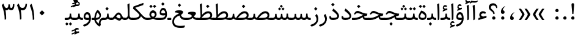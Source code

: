 SplineFontDB: 3.0
FontName: Sahel
FullName: Sahel
FamilyName: Sahel
Weight: Regular
Copyright: Copyright (c) 2016 by Saber Rastikerdar. All Rights Reserved.\nBased on DejaVu font.\nNon-Arabic(Latin) glyphs and data are imported from Open Sans font under the Apache License, Version 2.0.
Version: 2.0.1
ItalicAngle: 0
UnderlinePosition: -500
UnderlineWidth: 100
Ascent: 1638
Descent: 410
InvalidEm: 0
LayerCount: 2
Layer: 0 0 "Back" 1
Layer: 1 0 "Fore" 0
PreferredKerning: 4
XUID: [1021 502 1027637223 5453938]
UniqueID: 4028628
UseUniqueID: 1
FSType: 0
OS2Version: 1
OS2_WeightWidthSlopeOnly: 0
OS2_UseTypoMetrics: 1
CreationTime: 1431850356
ModificationTime: 1565704192
PfmFamily: 33
TTFWeight: 400
TTFWidth: 5
LineGap: 0
VLineGap: 0
OS2TypoAscent: 2200
OS2TypoAOffset: 0
OS2TypoDescent: -1000
OS2TypoDOffset: 0
OS2TypoLinegap: 0
OS2WinAscent: 2200
OS2WinAOffset: 0
OS2WinDescent: 1000
OS2WinDOffset: 0
HheadAscent: 2200
HheadAOffset: 0
HheadDescent: -1000
HheadDOffset: 0
OS2CapHeight: 1638
OS2XHeight: 1082
OS2Vendor: '    '
Lookup: 4 1 1 "'ccmp' Glyph Composition/Decomposition in Arabic lookup 0" { "'ccmp' Glyph Composition/Decomposition in Arabic lookup 0 subtable"  } ['ccmp' ('DFLT' <'dflt' > 'arab' <'FAR ' 'KUR ' 'SND ' 'URD ' 'dflt' > ) ]
Lookup: 1 9 0 "'fina' Terminal Forms in Arabic lookup 1" { "'fina' Terminal Forms in Arabic lookup 1 subtable"  } ['fina' ('DFLT' <'dflt' > 'arab' <'FAR ' 'KUR ' 'SND ' 'URD ' 'dflt' > ) ]
Lookup: 1 9 0 "'medi' Medial Forms in Arabic lookup 2" { "'medi' Medial Forms in Arabic lookup 2 subtable"  } ['medi' ('DFLT' <'dflt' > 'arab' <'FAR ' 'KUR ' 'SND ' 'URD ' 'dflt' > ) ]
Lookup: 1 9 0 "'init' Initial Forms in Arabic lookup 3" { "'init' Initial Forms in Arabic lookup 3 subtable"  } ['init' ('DFLT' <'dflt' > 'arab' <'FAR ' 'KUR ' 'SND ' 'URD ' 'dflt' > ) ]
Lookup: 4 9 1 "'rlig' Required Ligatures in Arabic lookup 4" { "'rlig' Required Ligatures in Arabic lookup 4 subtable"  } ['rlig' ('DFLT' <'dflt' > 'arab' <'FAR ' 'KUR ' 'SND ' 'URD ' 'dflt' > ) ]
Lookup: 4 9 1 "'liga' Standard Ligatures in Arabic lookup 5" { "'liga' Standard Ligatures in Arabic lookup 5 subtable"  } ['liga' ('DFLT' <'dflt' > 'arab' <'FAR ' 'KUR ' 'SND ' 'URD ' 'dflt' > ) ]
Lookup: 4 1 1 "'liga' Standard Ligatures in Arabic lookup 6" { "'liga' Standard Ligatures in Arabic lookup 6 subtable"  } ['liga' ('DFLT' <'dflt' > 'arab' <'FAR ' 'KUR ' 'SND ' 'URD ' 'dflt' > ) ]
Lookup: 258 9 0 "'kern' Horizontal Kerning lookup 0" { "'kern' Horizontal Kerning lookup 0 subtable 0" [307,30,6] "'kern' Horizontal Kerning lookup 0 subtable 1" [307,30,2] "'kern' Horizontal Kerning lookup 0 subtable 2" [307,30,2] "'kern' Horizontal Kerning lookup 0 subtable 3" [307,30,2] "'kern' Horizontal Kerning lookup 0 subtable 4" [307,30,2] "'kern' Horizontal Kerning lookup 0 subtable 5" [307,30,2] "'kern' Horizontal Kerning lookup 0 subtable 6" [307,30,2] } ['kern' ('DFLT' <'dflt' > 'arab' <'FAR ' 'KUR ' 'SND ' 'URD ' 'dflt' > ) ]
Lookup: 261 1 0 "'mark' Mark Positioning lookup 1" { "'mark' Mark Positioning lookup 1 subtable"  } ['mark' ('DFLT' <'dflt' > 'arab' <'FAR ' 'KUR ' 'SND ' 'URD ' 'dflt' > ) ]
Lookup: 260 1 0 "'mark' Mark Positioning lookup 2" { "'mark' Mark Positioning lookup 2 subtable"  } ['mark' ('DFLT' <'dflt' > 'arab' <'FAR ' 'KUR ' 'SND ' 'URD ' 'dflt' > ) ]
Lookup: 261 1 0 "'mark' Mark Positioning lookup 3" { "'mark' Mark Positioning lookup 3 subtable"  } ['mark' ('DFLT' <'dflt' > 'arab' <'FAR ' 'KUR ' 'SND ' 'URD ' 'dflt' > ) ]
Lookup: 260 1 0 "'mark' Mark Positioning lookup 4" { "'mark' Mark Positioning lookup 4 subtable"  } ['mark' ('DFLT' <'dflt' > 'arab' <'FAR ' 'KUR ' 'SND ' 'URD ' 'dflt' > ) ]
Lookup: 262 1 0 "'mkmk' Mark to Mark in Arabic lookup 5" { "'mkmk' Mark to Mark in Arabic lookup 5 subtable"  } ['mkmk' ('DFLT' <'dflt' > 'arab' <'FAR ' 'KUR ' 'SND ' 'URD ' 'dflt' > ) ]
Lookup: 262 1 0 "'mkmk' Mark to Mark in Arabic lookup 6" { "'mkmk' Mark to Mark in Arabic lookup 6 subtable"  } ['mkmk' ('DFLT' <'dflt' > 'arab' <'FAR ' 'KUR ' 'SND ' 'URD ' 'dflt' > ) ]
MarkAttachClasses: 1
DEI: 91125
LangName: 1033 "" "" "" "Sahel Regular " "" "Version 2.0.1" "" "" "Saber Rastikerdar (saber.rastikerdar@gmail.com)" "" "" "" "" "SIL Open Font License 1.1+AAoA-Copyright (c) 2016 by Saber Rastikerdar. All Rights Reserved." "http://scripts.sil.org/OFL_web" "" "Sahel" "Regular"
GaspTable: 2 8 2 65535 3 0
MATH:ScriptPercentScaleDown: 80
MATH:ScriptScriptPercentScaleDown: 60
MATH:DelimitedSubFormulaMinHeight: 6532
MATH:DisplayOperatorMinHeight: 4282
MATH:MathLeading: 0 
MATH:AxisHeight: 1364 
MATH:AccentBaseHeight: 2384 
MATH:FlattenedAccentBaseHeight: 3172 
MATH:SubscriptShiftDown: 0 
MATH:SubscriptTopMax: 2384 
MATH:SubscriptBaselineDropMin: 0 
MATH:SuperscriptShiftUp: 0 
MATH:SuperscriptShiftUpCramped: 0 
MATH:SuperscriptBottomMin: 2384 
MATH:SuperscriptBaselineDropMax: 0 
MATH:SubSuperscriptGapMin: 765 
MATH:SuperscriptBottomMaxWithSubscript: 2384 
MATH:SpaceAfterScript: 180 
MATH:UpperLimitGapMin: 0 
MATH:UpperLimitBaselineRiseMin: 0 
MATH:LowerLimitGapMin: 0 
MATH:LowerLimitBaselineDropMin: 0 
MATH:StackTopShiftUp: 0 
MATH:StackTopDisplayStyleShiftUp: 0 
MATH:StackBottomShiftDown: 0 
MATH:StackBottomDisplayStyleShiftDown: 0 
MATH:StackGapMin: 574 
MATH:StackDisplayStyleGapMin: 1338 
MATH:StretchStackTopShiftUp: 0 
MATH:StretchStackBottomShiftDown: 0 
MATH:StretchStackGapAboveMin: 0 
MATH:StretchStackGapBelowMin: 0 
MATH:FractionNumeratorShiftUp: 0 
MATH:FractionNumeratorDisplayStyleShiftUp: 0 
MATH:FractionDenominatorShiftDown: 0 
MATH:FractionDenominatorDisplayStyleShiftDown: 0 
MATH:FractionNumeratorGapMin: 192 
MATH:FractionNumeratorDisplayStyleGapMin: 574 
MATH:FractionRuleThickness: 192 
MATH:FractionDenominatorGapMin: 192 
MATH:FractionDenominatorDisplayStyleGapMin: 574 
MATH:SkewedFractionHorizontalGap: 0 
MATH:SkewedFractionVerticalGap: 0 
MATH:OverbarVerticalGap: 574 
MATH:OverbarRuleThickness: 192 
MATH:OverbarExtraAscender: 192 
MATH:UnderbarVerticalGap: 574 
MATH:UnderbarRuleThickness: 192 
MATH:UnderbarExtraDescender: 192 
MATH:RadicalVerticalGap: 192 
MATH:RadicalDisplayStyleVerticalGap: 788 
MATH:RadicalRuleThickness: 192 
MATH:RadicalExtraAscender: 192 
MATH:RadicalKernBeforeDegree: 1206 
MATH:RadicalKernAfterDegree: -5139 
MATH:RadicalDegreeBottomRaisePercent: 128
MATH:MinConnectorOverlap: 40
Encoding: UnicodeBmp
Compacted: 1
UnicodeInterp: none
NameList: Adobe Glyph List
DisplaySize: -48
AntiAlias: 1
FitToEm: 1
WinInfo: 0 25 13
BeginPrivate: 0
EndPrivate
TeXData: 1 0 0 281600 140800 93866 553984 -1048576 93866 783286 444596 497025 792723 393216 433062 380633 303038 157286 324010 404750 52429 2506097 1059062 262144
AnchorClass2: "Anchor-0" "'mkmk' Mark to Mark in Arabic lookup 5 subtable" "Anchor-1" "'mkmk' Mark to Mark in Arabic lookup 6 subtable" "Anchor-2"""  "Anchor-3"""  "Anchor-4"""  "Anchor-5"""  "Anchor-6" "'mark' Mark Positioning lookup 3 subtable" "Anchor-7" "'mark' Mark Positioning lookup 4 subtable" "Anchor-8"""  "Anchor-9" "'mark' Mark Positioning lookup 1 subtable" "Anchor-10" "'mark' Mark Positioning lookup 2 subtable"
BeginChars: 65568 307

StartChar: space
Encoding: 32 32 0
Width: 560
GlyphClass: 2
Flags: HW
LayerCount: 2
EndChar

StartChar: uni00A0
Encoding: 160 160 1
Width: 560
GlyphClass: 2
Flags: HW
LayerCount: 2
EndChar

StartChar: commaarabic
Encoding: 1548 1548 2
Width: 748
GlyphClass: 2
Flags: HW
LayerCount: 2
Fore
SplineSet
359 -1 m 0
 253 -1 202 61 202 173 c 0
 202 374 306 516 496 630 c 0
 540 657 573 630 528 596 c 0
 450 537 355 427 355 301 c 1
 453 295 505 250 505 143 c 0
 505 56 442 -1 359 -1 c 0
EndSplineSet
EndChar

StartChar: uni0615
Encoding: 1557 1557 3
Width: 0
GlyphClass: 4
Flags: HW
AnchorPoint: "Anchor-10" 702 1946 mark 0
AnchorPoint: "Anchor-9" 702 1946 mark 0
AnchorPoint: "Anchor-1" 554 2839 basemark 0
AnchorPoint: "Anchor-1" 702 1946 mark 0
LayerCount: 2
Fore
SplineSet
998 2475 m 0
 1109 2475 1170 2406 1170 2284 c 0
 1170 2080 967 2018 727 2018 c 2
 420 2018 l 1
 367 2118 l 1
 504 2118 l 1
 504 2789 l 1
 606 2789 l 1
 606 2169 l 1
 747 2373 878 2475 998 2475 c 0
1070 2274 m 0
 1070 2330 1045 2358 996 2358 c 0
 915 2358 808 2278 676 2118 c 1
 778 2118 l 2
 931 2118 1070 2150 1070 2274 c 0
EndSplineSet
EndChar

StartChar: uni061B
Encoding: 1563 1563 4
Width: 748
GlyphClass: 2
Flags: HW
LayerCount: 2
Fore
SplineSet
356 519 m 0
 250 519 199 581 199 693 c 0
 199 894 303 1036 493 1150 c 0
 537 1177 570 1150 525 1116 c 0
 447 1057 352 947 352 821 c 1
 450 815 502 770 502 663 c 0
 502 576 439 519 356 519 c 0
352 21 m 0
 277 21 214 84 214 159 c 0
 214 234 277 297 352 297 c 0
 428 297 489 235 489 159 c 0
 489 84 427 21 352 21 c 0
EndSplineSet
EndChar

StartChar: uni061F
Encoding: 1567 1567 5
Width: 914
GlyphClass: 2
Flags: HW
LayerCount: 2
Fore
SplineSet
521 21 m 0
 446 21 383 84 383 159 c 0
 383 234 446 297 521 297 c 0
 597 297 658 235 658 159 c 0
 658 84 596 21 521 21 c 0
478 1224 m 0
 364 1224 276 1169 276 1051 c 0
 276 978 307 945 414 846 c 2
 456 807 l 2
 544 724 588 639 588 550 c 2
 588 527 l 2
 588 507 578 496 560 496 c 2
 500 496 l 2
 482 496 474 505 474 523 c 2
 474 544 l 2
 474 596 427 657 333 729 c 2
 256 788 l 2
 152 867 101 958 101 1064 c 0
 101 1278 253 1411 466 1411 c 0
 658 1411 809 1276 809 1060 c 0
 809 1042 809 1022 807 1005 c 1
 729 1004 l 1
 702 1150 618 1224 478 1224 c 0
EndSplineSet
EndChar

StartChar: uni0621
Encoding: 1569 1569 6
Width: 891
GlyphClass: 2
Flags: HW
AnchorPoint: "Anchor-7" 459 -88 basechar 0
AnchorPoint: "Anchor-10" 437 1114 basechar 0
LayerCount: 2
Fore
SplineSet
784 316 m 2
 768 186 l 1
 561 157 339 95 105 3 c 1
 106 176 l 1
 274 235 l 1
 208 292 175 360 175 439 c 0
 175 608 299 755 484 755 c 0
 577 755 657 724 722 662 c 1
 682 534 l 1
 603 561 541 575 496 575 c 0
 381 575 315 469 315 442 c 0
 315 406 451 303 491 303 c 0
 523 303 579 316 628 329 c 2
 729 355 l 2
 784 369 790 365 784 316 c 2
EndSplineSet
EndChar

StartChar: uni0622
Encoding: 1570 1570 7
Width: 559
GlyphClass: 3
Flags: HW
AnchorPoint: "Anchor-10" 265 1852 basechar 0
AnchorPoint: "Anchor-7" 306 -245 basechar 0
LayerCount: 2
Fore
Refer: 298 -1 N 1 0 0 1 61 0 2
Refer: 51 1619 N 1 0 0 1 -195 -203 2
PairPos2: "'kern' Horizontal Kerning lookup 0 subtable 5" uniFB94 dx=120 dy=0 dh=120 dv=0 dx=0 dy=0 dh=0 dv=0
PairPos2: "'kern' Horizontal Kerning lookup 0 subtable 5" uni06AF dx=120 dy=0 dh=120 dv=0 dx=0 dy=0 dh=0 dv=0
PairPos2: "'kern' Horizontal Kerning lookup 0 subtable 5" uni06A9 dx=120 dy=0 dh=120 dv=0 dx=0 dy=0 dh=0 dv=0
PairPos2: "'kern' Horizontal Kerning lookup 0 subtable 5" uniFB90 dx=120 dy=0 dh=120 dv=0 dx=0 dy=0 dh=0 dv=0
Ligature2: "'liga' Standard Ligatures in Arabic lookup 6 subtable" uni0627 uni0653
Substitution2: "'fina' Terminal Forms in Arabic lookup 1 subtable" uniFE82
EndChar

StartChar: uni0623
Encoding: 1571 1571 8
Width: 454
GlyphClass: 3
Flags: HW
AnchorPoint: "Anchor-10" 220 1963 basechar 0
AnchorPoint: "Anchor-7" 247 -209 basechar 0
LayerCount: 2
Fore
Refer: 298 -1 N 1 0 0 1 20 0 2
Refer: 73 1652 N 1 0 0 1 -174 -470 2
Ligature2: "'liga' Standard Ligatures in Arabic lookup 6 subtable" uni0627 uni0654
Substitution2: "'fina' Terminal Forms in Arabic lookup 1 subtable" uniFE84
EndChar

StartChar: uni0624
Encoding: 1572 1572 9
Width: 806
GlyphClass: 3
Flags: HW
AnchorPoint: "Anchor-7" 272 -738 basechar 0
AnchorPoint: "Anchor-10" 344 1517 basechar 0
LayerCount: 2
Fore
Refer: 73 1652 N 1 0 0 1 -26 -1014 2
Refer: 40 1608 N 1 0 0 1 0 0 2
Ligature2: "'liga' Standard Ligatures in Arabic lookup 6 subtable" uni0648 uni0654
Substitution2: "'fina' Terminal Forms in Arabic lookup 1 subtable" uniFE86
EndChar

StartChar: uni0625
Encoding: 1573 1573 10
Width: 464
GlyphClass: 3
Flags: HW
AnchorPoint: "Anchor-10" 243 1611 basechar 0
AnchorPoint: "Anchor-7" 245 -672 basechar 0
LayerCount: 2
Fore
Refer: 73 1652 N 1 0 0 1 -162 -2456 2
Refer: 12 1575 N 1 0 0 1 0 0 2
Ligature2: "'liga' Standard Ligatures in Arabic lookup 6 subtable" uni0627 uni0655
Substitution2: "'fina' Terminal Forms in Arabic lookup 1 subtable" uniFE88
EndChar

StartChar: uni0626
Encoding: 1574 1574 11
Width: 1474
GlyphClass: 3
Flags: HW
AnchorPoint: "Anchor-10" 472 1439 basechar 0
AnchorPoint: "Anchor-7" 389 -739 basechar 0
LayerCount: 2
Fore
Refer: 73 1652 N 1 0 0 1 133 -1227 2
Refer: 41 1609 N 1 0 0 1 0 0 2
LCarets2: 1 0
Ligature2: "'liga' Standard Ligatures in Arabic lookup 6 subtable" uni064A uni0654
Substitution2: "'fina' Terminal Forms in Arabic lookup 1 subtable" uniFE8A
Substitution2: "'medi' Medial Forms in Arabic lookup 2 subtable" uniFE8C
Substitution2: "'init' Initial Forms in Arabic lookup 3 subtable" uniFE8B
EndChar

StartChar: uni0627
Encoding: 1575 1575 12
Width: 464
GlyphClass: 2
Flags: HW
AnchorPoint: "Anchor-10" 208 1514 basechar 0
AnchorPoint: "Anchor-7" 215 -224 basechar 0
LayerCount: 2
Fore
SplineSet
121 1319 m 1
 266 1406 l 2
 283 1416 292 1407 294 1378 c 0
 309 1141 317 923 317 722 c 0
 317 298 313 80 307 67 c 0
 283 15 239 -12 177 -13 c 1
 171 671 152 1115 121 1319 c 1
EndSplineSet
Substitution2: "'fina' Terminal Forms in Arabic lookup 1 subtable" uniFE8E
EndChar

StartChar: uni0628
Encoding: 1576 1576 13
Width: 1788
GlyphClass: 2
Flags: HW
AnchorPoint: "Anchor-10" 886 1132 basechar 0
AnchorPoint: "Anchor-7" 915 -650 basechar 0
LayerCount: 2
Fore
Refer: 261 -1 N 1 0 0 1 809 -458 2
Refer: 70 1646 N 1 0 0 1 0 0 2
Substitution2: "'init' Initial Forms in Arabic lookup 3 subtable" uniFE91
Substitution2: "'medi' Medial Forms in Arabic lookup 2 subtable" uniFE92
Substitution2: "'fina' Terminal Forms in Arabic lookup 1 subtable" uniFE90
EndChar

StartChar: uni0629
Encoding: 1577 1577 14
Width: 877
GlyphClass: 2
Flags: HW
AnchorPoint: "Anchor-10" 352 1475 basechar 0
AnchorPoint: "Anchor-7" 412 -231 basechar 0
LayerCount: 2
Fore
Refer: 262 -1 N 1 0 0 1 108 1024 2
Refer: 39 1607 N 1 0 0 1 0 0 2
Substitution2: "'fina' Terminal Forms in Arabic lookup 1 subtable" uniFE94
EndChar

StartChar: uni062A
Encoding: 1578 1578 15
Width: 1788
GlyphClass: 2
Flags: HW
AnchorPoint: "Anchor-10" 845 1377 basechar 0
AnchorPoint: "Anchor-7" 809 -206 basechar 0
LayerCount: 2
Fore
Refer: 262 -1 N 1 0 0 1 576 865 2
Refer: 70 1646 N 1 0 0 1 0 0 2
Substitution2: "'init' Initial Forms in Arabic lookup 3 subtable" uniFE97
Substitution2: "'medi' Medial Forms in Arabic lookup 2 subtable" uniFE98
Substitution2: "'fina' Terminal Forms in Arabic lookup 1 subtable" uniFE96
EndChar

StartChar: uni062B
Encoding: 1579 1579 16
Width: 1788
GlyphClass: 2
Flags: HW
AnchorPoint: "Anchor-7" 809 -206 basechar 0
AnchorPoint: "Anchor-10" 852 1461 basechar 0
LayerCount: 2
Fore
Refer: 263 -1 N 1 0 0 1 597 819 2
Refer: 70 1646 N 1 0 0 1 0 0 2
Substitution2: "'init' Initial Forms in Arabic lookup 3 subtable" uniFE9B
Substitution2: "'medi' Medial Forms in Arabic lookup 2 subtable" uniFE9C
Substitution2: "'fina' Terminal Forms in Arabic lookup 1 subtable" uniFE9A
EndChar

StartChar: uni062C
Encoding: 1580 1580 17
Width: 1296
GlyphClass: 2
Flags: HW
AnchorPoint: "Anchor-7" 572 -813 basechar 0
AnchorPoint: "Anchor-10" 726 1132 basechar 0
LayerCount: 2
Fore
Refer: 261 -1 N 1 0 0 1 663 -176 2
Refer: 18 1581 N 1 0 0 1 0 0 2
Substitution2: "'init' Initial Forms in Arabic lookup 3 subtable" uniFE9F
Substitution2: "'medi' Medial Forms in Arabic lookup 2 subtable" uniFEA0
Substitution2: "'fina' Terminal Forms in Arabic lookup 1 subtable" uniFE9E
EndChar

StartChar: uni062D
Encoding: 1581 1581 18
Width: 1296
GlyphClass: 2
Flags: HW
AnchorPoint: "Anchor-7" 562 -813 basechar 0
AnchorPoint: "Anchor-10" 591 1253 basechar 0
LayerCount: 2
Fore
SplineSet
786 -485 m 4
 903 -485 1029 -476 1165 -458 c 4
 1178 -456 1184 -461 1182 -472 c 6
 1156 -575 l 6
 1146 -612 1116 -633 1067 -640 c 4
 998 -649 911 -655 808 -655 c 4
 409 -655 123 -526 123 -164 c 4
 123 218 392 484 775 560 c 1
 652 591 454 628 389 628 c 0
 318 628 250 588 185 509 c 1
 99 549 l 1
 161 699 239 815 385 815 c 0
 464 815 559 786 673 751 c 0
 813 708 984 657 1203 636 c 0
 1215 635 1218 629 1213 616 c 2
 1144 453 l 1
 726 441 270 243 270 -134 c 4
 270 -368 442 -485 786 -485 c 4
EndSplineSet
Substitution2: "'init' Initial Forms in Arabic lookup 3 subtable" uniFEA3
Substitution2: "'medi' Medial Forms in Arabic lookup 2 subtable" uniFEA4
Substitution2: "'fina' Terminal Forms in Arabic lookup 1 subtable" uniFEA2
EndChar

StartChar: uni062E
Encoding: 1582 1582 19
Width: 1300
GlyphClass: 2
Flags: HW
AnchorPoint: "Anchor-7" 572 -813 basechar 0
AnchorPoint: "Anchor-10" 583 1460 basechar 0
LayerCount: 2
Fore
Refer: 261 -1 S 1 0 0 1 487 1023 2
Refer: 18 1581 N 1 0 0 1 0 0 2
Substitution2: "'init' Initial Forms in Arabic lookup 3 subtable" uniFEA7
Substitution2: "'medi' Medial Forms in Arabic lookup 2 subtable" uniFEA8
Substitution2: "'fina' Terminal Forms in Arabic lookup 1 subtable" uniFEA6
EndChar

StartChar: uni062F
Encoding: 1583 1583 20
Width: 1020
GlyphClass: 2
Flags: HW
AnchorPoint: "Anchor-10" 429 1206 basechar 0
AnchorPoint: "Anchor-7" 401 -227 basechar 0
LayerCount: 2
Fore
SplineSet
231 326 m 1
 231 314 232 302 233 292 c 0
 244 204 305 180 418 180 c 0
 655 180 774 226 774 318 c 0
 774 445 570 634 354 778 c 1
 418 949 l 2
 425 967 443 965 471 943 c 0
 768 711 916 510 916 341 c 0
 916 113 691 0 419 0 c 0
 210 0 106 76 106 228 c 0
 106 261 111 297 120 337 c 1
 231 326 l 1
EndSplineSet
PairPos2: "'kern' Horizontal Kerning lookup 0 subtable 4" uni06AF dx=-120 dy=0 dh=-120 dv=0 dx=0 dy=0 dh=0 dv=0
PairPos2: "'kern' Horizontal Kerning lookup 0 subtable 4" uniFB94 dx=-120 dy=0 dh=-120 dv=0 dx=0 dy=0 dh=0 dv=0
PairPos2: "'kern' Horizontal Kerning lookup 0 subtable 4" uni06A9 dx=-120 dy=0 dh=-120 dv=0 dx=0 dy=0 dh=0 dv=0
PairPos2: "'kern' Horizontal Kerning lookup 0 subtable 4" uniFB90 dx=-120 dy=0 dh=-120 dv=0 dx=0 dy=0 dh=0 dv=0
Substitution2: "'fina' Terminal Forms in Arabic lookup 1 subtable" uniFEAA
EndChar

StartChar: uni0630
Encoding: 1584 1584 21
Width: 1020
GlyphClass: 2
Flags: HW
AnchorPoint: "Anchor-7" 461 -228 basechar 0
AnchorPoint: "Anchor-10" 385 1559 basechar 0
LayerCount: 2
Fore
Refer: 261 -1 N 1 0 0 1 285 1172 2
Refer: 20 1583 N 1 0 0 1 0 0 2
PairPos2: "'kern' Horizontal Kerning lookup 0 subtable 4" uni06AF dx=-80 dy=0 dh=-80 dv=0 dx=0 dy=0 dh=0 dv=0
PairPos2: "'kern' Horizontal Kerning lookup 0 subtable 4" uniFB94 dx=-80 dy=0 dh=-80 dv=0 dx=0 dy=0 dh=0 dv=0
PairPos2: "'kern' Horizontal Kerning lookup 0 subtable 4" uni06A9 dx=-80 dy=0 dh=-80 dv=0 dx=0 dy=0 dh=0 dv=0
PairPos2: "'kern' Horizontal Kerning lookup 0 subtable 4" uniFB90 dx=-80 dy=0 dh=-80 dv=0 dx=0 dy=0 dh=0 dv=0
Substitution2: "'fina' Terminal Forms in Arabic lookup 1 subtable" uniFEAC
EndChar

StartChar: uni0631
Encoding: 1585 1585 22
Width: 752
GlyphClass: 2
Flags: HW
AnchorPoint: "Anchor-7" 350 -718 basechar 0
AnchorPoint: "Anchor-10" 419 1005 basechar 0
LayerCount: 2
Fore
SplineSet
528 529 m 17
 623 389 667 256 667 116 c 0
 667 -378 180 -537 107 -537 c 4
 91 -537 73 -526 58 -508 c 6
 19 -459 l 6
 3 -437 -14 -409 16 -401 c 4
 311 -320 517 -156 517 71 c 0
 517 162 479 261 402 370 c 1
 528 529 l 17
EndSplineSet
PairPos2: "'kern' Horizontal Kerning lookup 0 subtable 0" uni067E dx=-128 dy=0 dh=-128 dv=0 dx=0 dy=0 dh=0 dv=0
PairPos2: "'kern' Horizontal Kerning lookup 0 subtable 0" uniFB56 dx=-128 dy=0 dh=-128 dv=0 dx=0 dy=0 dh=0 dv=0
PairPos2: "'kern' Horizontal Kerning lookup 0 subtable 0" uni06AF dx=-235 dy=0 dh=-235 dv=0 dx=0 dy=0 dh=0 dv=0
PairPos2: "'kern' Horizontal Kerning lookup 0 subtable 0" uniFB94 dx=-235 dy=0 dh=-235 dv=0 dx=0 dy=0 dh=0 dv=0
PairPos2: "'kern' Horizontal Kerning lookup 0 subtable 0" uni0622 dx=-150 dy=0 dh=-150 dv=0 dx=0 dy=0 dh=0 dv=0
PairPos2: "'kern' Horizontal Kerning lookup 0 subtable 0" uni0627 dx=-150 dy=0 dh=-150 dv=0 dx=0 dy=0 dh=0 dv=0
PairPos2: "'kern' Horizontal Kerning lookup 0 subtable 0" uni0628 dx=-128 dy=0 dh=-128 dv=0 dx=0 dy=0 dh=0 dv=0
PairPos2: "'kern' Horizontal Kerning lookup 0 subtable 0" uniFE91 dx=-53 dy=0 dh=-53 dv=0 dx=0 dy=0 dh=0 dv=0
PairPos2: "'kern' Horizontal Kerning lookup 0 subtable 0" uni0629 dx=-128 dy=0 dh=-128 dv=0 dx=0 dy=0 dh=0 dv=0
PairPos2: "'kern' Horizontal Kerning lookup 0 subtable 0" uni062A dx=-128 dy=0 dh=-128 dv=0 dx=0 dy=0 dh=0 dv=0
PairPos2: "'kern' Horizontal Kerning lookup 0 subtable 0" uniFE97 dx=-128 dy=0 dh=-128 dv=0 dx=0 dy=0 dh=0 dv=0
PairPos2: "'kern' Horizontal Kerning lookup 0 subtable 0" uni062B dx=-128 dy=0 dh=-128 dv=0 dx=0 dy=0 dh=0 dv=0
PairPos2: "'kern' Horizontal Kerning lookup 0 subtable 0" uniFE9B dx=-128 dy=0 dh=-128 dv=0 dx=0 dy=0 dh=0 dv=0
PairPos2: "'kern' Horizontal Kerning lookup 0 subtable 0" uniFE9F dx=-128 dy=0 dh=-128 dv=0 dx=0 dy=0 dh=0 dv=0
PairPos2: "'kern' Horizontal Kerning lookup 0 subtable 0" uniFEA3 dx=-128 dy=0 dh=-128 dv=0 dx=0 dy=0 dh=0 dv=0
PairPos2: "'kern' Horizontal Kerning lookup 0 subtable 0" uniFEA7 dx=-128 dy=0 dh=-128 dv=0 dx=0 dy=0 dh=0 dv=0
PairPos2: "'kern' Horizontal Kerning lookup 0 subtable 0" uni062F dx=-128 dy=0 dh=-128 dv=0 dx=0 dy=0 dh=0 dv=0
PairPos2: "'kern' Horizontal Kerning lookup 0 subtable 0" uni0630 dx=-128 dy=0 dh=-128 dv=0 dx=0 dy=0 dh=0 dv=0
PairPos2: "'kern' Horizontal Kerning lookup 0 subtable 0" uni0633 dx=-128 dy=0 dh=-128 dv=0 dx=0 dy=0 dh=0 dv=0
PairPos2: "'kern' Horizontal Kerning lookup 0 subtable 0" uniFEB3 dx=-128 dy=0 dh=-128 dv=0 dx=0 dy=0 dh=0 dv=0
PairPos2: "'kern' Horizontal Kerning lookup 0 subtable 0" uni0634 dx=-128 dy=0 dh=-128 dv=0 dx=0 dy=0 dh=0 dv=0
PairPos2: "'kern' Horizontal Kerning lookup 0 subtable 0" uniFEB7 dx=-128 dy=0 dh=-128 dv=0 dx=0 dy=0 dh=0 dv=0
PairPos2: "'kern' Horizontal Kerning lookup 0 subtable 0" uni0635 dx=-128 dy=0 dh=-128 dv=0 dx=0 dy=0 dh=0 dv=0
PairPos2: "'kern' Horizontal Kerning lookup 0 subtable 0" uniFEBB dx=-128 dy=0 dh=-128 dv=0 dx=0 dy=0 dh=0 dv=0
PairPos2: "'kern' Horizontal Kerning lookup 0 subtable 0" uni0636 dx=-128 dy=0 dh=-128 dv=0 dx=0 dy=0 dh=0 dv=0
PairPos2: "'kern' Horizontal Kerning lookup 0 subtable 0" uniFEBF dx=-128 dy=0 dh=-128 dv=0 dx=0 dy=0 dh=0 dv=0
PairPos2: "'kern' Horizontal Kerning lookup 0 subtable 0" uni0637 dx=-128 dy=0 dh=-128 dv=0 dx=0 dy=0 dh=0 dv=0
PairPos2: "'kern' Horizontal Kerning lookup 0 subtable 0" uniFEC3 dx=-128 dy=0 dh=-128 dv=0 dx=0 dy=0 dh=0 dv=0
PairPos2: "'kern' Horizontal Kerning lookup 0 subtable 0" uni0638 dx=-128 dy=0 dh=-128 dv=0 dx=0 dy=0 dh=0 dv=0
PairPos2: "'kern' Horizontal Kerning lookup 0 subtable 0" uniFEC7 dx=-128 dy=0 dh=-128 dv=0 dx=0 dy=0 dh=0 dv=0
PairPos2: "'kern' Horizontal Kerning lookup 0 subtable 0" uniFECB dx=-128 dy=0 dh=-128 dv=0 dx=0 dy=0 dh=0 dv=0
PairPos2: "'kern' Horizontal Kerning lookup 0 subtable 0" uniFECF dx=-128 dy=0 dh=-128 dv=0 dx=0 dy=0 dh=0 dv=0
PairPos2: "'kern' Horizontal Kerning lookup 0 subtable 0" uni0641 dx=-128 dy=0 dh=-128 dv=0 dx=0 dy=0 dh=0 dv=0
PairPos2: "'kern' Horizontal Kerning lookup 0 subtable 0" uniFED3 dx=-128 dy=0 dh=-128 dv=0 dx=0 dy=0 dh=0 dv=0
PairPos2: "'kern' Horizontal Kerning lookup 0 subtable 0" uni0642 dx=-43 dy=0 dh=-43 dv=0 dx=0 dy=0 dh=0 dv=0
PairPos2: "'kern' Horizontal Kerning lookup 0 subtable 0" uniFED7 dx=-128 dy=0 dh=-128 dv=0 dx=0 dy=0 dh=0 dv=0
PairPos2: "'kern' Horizontal Kerning lookup 0 subtable 0" uniFEDB dx=-213 dy=0 dh=-213 dv=0 dx=0 dy=0 dh=0 dv=0
PairPos2: "'kern' Horizontal Kerning lookup 0 subtable 0" uni0644 dx=-43 dy=0 dh=-43 dv=0 dx=0 dy=0 dh=0 dv=0
PairPos2: "'kern' Horizontal Kerning lookup 0 subtable 0" uni0645 dx=-128 dy=0 dh=-128 dv=0 dx=0 dy=0 dh=0 dv=0
PairPos2: "'kern' Horizontal Kerning lookup 0 subtable 0" uniFEE3 dx=-128 dy=0 dh=-128 dv=0 dx=0 dy=0 dh=0 dv=0
PairPos2: "'kern' Horizontal Kerning lookup 0 subtable 0" uniFEE7 dx=-128 dy=0 dh=-128 dv=0 dx=0 dy=0 dh=0 dv=0
PairPos2: "'kern' Horizontal Kerning lookup 0 subtable 0" uni0647 dx=-128 dy=0 dh=-128 dv=0 dx=0 dy=0 dh=0 dv=0
PairPos2: "'kern' Horizontal Kerning lookup 0 subtable 0" uni0649 dx=-43 dy=0 dh=-43 dv=0 dx=0 dy=0 dh=0 dv=0
PairPos2: "'kern' Horizontal Kerning lookup 0 subtable 0" uni06A9 dx=-213 dy=0 dh=-213 dv=0 dx=0 dy=0 dh=0 dv=0
PairPos2: "'kern' Horizontal Kerning lookup 0 subtable 0" uniFB90 dx=-213 dy=0 dh=-213 dv=0 dx=0 dy=0 dh=0 dv=0
PairPos2: "'kern' Horizontal Kerning lookup 0 subtable 0" uniFEDF dx=-128 dy=0 dh=-128 dv=0 dx=0 dy=0 dh=0 dv=0
PairPos2: "'kern' Horizontal Kerning lookup 0 subtable 0" uniFB7C dx=-115 dy=0 dh=-115 dv=0 dx=0 dy=0 dh=0 dv=0
PairPos2: "'kern' Horizontal Kerning lookup 0 subtable 0" uniFEEB dx=-128 dy=0 dh=-128 dv=0 dx=0 dy=0 dh=0 dv=0
PairPos2: "'kern' Horizontal Kerning lookup 0 subtable 0" uni06CC dx=-43 dy=0 dh=-43 dv=0 dx=0 dy=0 dh=0 dv=0
PairPos2: "'kern' Horizontal Kerning lookup 0 subtable 0" uni0631 dx=-43 dy=0 dh=-43 dv=0 dx=0 dy=0 dh=0 dv=0
PairPos2: "'kern' Horizontal Kerning lookup 0 subtable 0" uni0632 dx=-43 dy=0 dh=-43 dv=0 dx=0 dy=0 dh=0 dv=0
PairPos2: "'kern' Horizontal Kerning lookup 0 subtable 2" uni0648 dx=-43 dy=0 dh=-43 dv=0 dx=0 dy=0 dh=0 dv=0
PairPos2: "'kern' Horizontal Kerning lookup 0 subtable 3" uni0621 dx=-128 dy=0 dh=-128 dv=0 dx=0 dy=0 dh=0 dv=0
PairPos2: "'kern' Horizontal Kerning lookup 0 subtable 0" uniFBFE dx=20 dy=0 dh=20 dv=0 dx=0 dy=0 dh=0 dv=0
PairPos2: "'kern' Horizontal Kerning lookup 0 subtable 0" uniFB58 dx=20 dy=0 dh=20 dv=0 dx=0 dy=0 dh=0 dv=0
PairPos2: "'kern' Horizontal Kerning lookup 0 subtable 0" uniFEF3 dx=20 dy=0 dh=20 dv=0 dx=0 dy=0 dh=0 dv=0
PairPos2: "'kern' Horizontal Kerning lookup 0 subtable 3" uni06C0 dx=-128 dy=0 dh=-128 dv=0 dx=0 dy=0 dh=0 dv=0
Substitution2: "'fina' Terminal Forms in Arabic lookup 1 subtable" uniFEAE
EndChar

StartChar: uni0632
Encoding: 1586 1586 23
Width: 752
GlyphClass: 2
Flags: HW
AnchorPoint: "Anchor-7" 272 -738 basechar 0
AnchorPoint: "Anchor-10" 444 1261 basechar 0
LayerCount: 2
Fore
Refer: 261 -1 N 1 0 0 1 332 805 2
Refer: 22 1585 N 1 0 0 1 0 0 2
Kerns2: 153 0 "'kern' Horizontal Kerning lookup 0 subtable 0"
PairPos2: "'kern' Horizontal Kerning lookup 0 subtable 0" uni067E dx=-128 dy=0 dh=-128 dv=0 dx=0 dy=0 dh=0 dv=0
PairPos2: "'kern' Horizontal Kerning lookup 0 subtable 0" uniFB56 dx=-128 dy=0 dh=-128 dv=0 dx=0 dy=0 dh=0 dv=0
PairPos2: "'kern' Horizontal Kerning lookup 0 subtable 0" uni06AF dx=-213 dy=0 dh=-213 dv=0 dx=0 dy=0 dh=0 dv=0
PairPos2: "'kern' Horizontal Kerning lookup 0 subtable 0" uniFB94 dx=-213 dy=0 dh=-213 dv=0 dx=0 dy=0 dh=0 dv=0
PairPos2: "'kern' Horizontal Kerning lookup 0 subtable 0" uni0622 dx=-128 dy=0 dh=-128 dv=0 dx=0 dy=0 dh=0 dv=0
PairPos2: "'kern' Horizontal Kerning lookup 0 subtable 0" uni0627 dx=-128 dy=0 dh=-128 dv=0 dx=0 dy=0 dh=0 dv=0
PairPos2: "'kern' Horizontal Kerning lookup 0 subtable 0" uni0628 dx=-128 dy=0 dh=-128 dv=0 dx=0 dy=0 dh=0 dv=0
PairPos2: "'kern' Horizontal Kerning lookup 0 subtable 0" uni0629 dx=-128 dy=0 dh=-128 dv=0 dx=0 dy=0 dh=0 dv=0
PairPos2: "'kern' Horizontal Kerning lookup 0 subtable 0" uni062A dx=-128 dy=0 dh=-128 dv=0 dx=0 dy=0 dh=0 dv=0
PairPos2: "'kern' Horizontal Kerning lookup 0 subtable 0" uniFE97 dx=-128 dy=0 dh=-128 dv=0 dx=0 dy=0 dh=0 dv=0
PairPos2: "'kern' Horizontal Kerning lookup 0 subtable 0" uni062B dx=-128 dy=0 dh=-128 dv=0 dx=0 dy=0 dh=0 dv=0
PairPos2: "'kern' Horizontal Kerning lookup 0 subtable 0" uniFE9F dx=-128 dy=0 dh=-128 dv=0 dx=0 dy=0 dh=0 dv=0
PairPos2: "'kern' Horizontal Kerning lookup 0 subtable 0" uniFEA3 dx=-128 dy=0 dh=-128 dv=0 dx=0 dy=0 dh=0 dv=0
PairPos2: "'kern' Horizontal Kerning lookup 0 subtable 0" uniFEA7 dx=-128 dy=0 dh=-128 dv=0 dx=0 dy=0 dh=0 dv=0
PairPos2: "'kern' Horizontal Kerning lookup 0 subtable 0" uni062F dx=-128 dy=0 dh=-128 dv=0 dx=0 dy=0 dh=0 dv=0
PairPos2: "'kern' Horizontal Kerning lookup 0 subtable 0" uni0630 dx=-128 dy=0 dh=-128 dv=0 dx=0 dy=0 dh=0 dv=0
PairPos2: "'kern' Horizontal Kerning lookup 0 subtable 0" uni0633 dx=-128 dy=0 dh=-128 dv=0 dx=0 dy=0 dh=0 dv=0
PairPos2: "'kern' Horizontal Kerning lookup 0 subtable 0" uniFEB3 dx=-128 dy=0 dh=-128 dv=0 dx=0 dy=0 dh=0 dv=0
PairPos2: "'kern' Horizontal Kerning lookup 0 subtable 0" uni0634 dx=-128 dy=0 dh=-128 dv=0 dx=0 dy=0 dh=0 dv=0
PairPos2: "'kern' Horizontal Kerning lookup 0 subtable 0" uniFEB7 dx=-128 dy=0 dh=-128 dv=0 dx=0 dy=0 dh=0 dv=0
PairPos2: "'kern' Horizontal Kerning lookup 0 subtable 0" uni0635 dx=-128 dy=0 dh=-128 dv=0 dx=0 dy=0 dh=0 dv=0
PairPos2: "'kern' Horizontal Kerning lookup 0 subtable 0" uniFEBB dx=-128 dy=0 dh=-128 dv=0 dx=0 dy=0 dh=0 dv=0
PairPos2: "'kern' Horizontal Kerning lookup 0 subtable 0" uni0636 dx=-128 dy=0 dh=-128 dv=0 dx=0 dy=0 dh=0 dv=0
PairPos2: "'kern' Horizontal Kerning lookup 0 subtable 0" uniFEBF dx=-128 dy=0 dh=-128 dv=0 dx=0 dy=0 dh=0 dv=0
PairPos2: "'kern' Horizontal Kerning lookup 0 subtable 0" uni0637 dx=-128 dy=0 dh=-128 dv=0 dx=0 dy=0 dh=0 dv=0
PairPos2: "'kern' Horizontal Kerning lookup 0 subtable 0" uniFEC3 dx=-128 dy=0 dh=-128 dv=0 dx=0 dy=0 dh=0 dv=0
PairPos2: "'kern' Horizontal Kerning lookup 0 subtable 0" uni0638 dx=-128 dy=0 dh=-128 dv=0 dx=0 dy=0 dh=0 dv=0
PairPos2: "'kern' Horizontal Kerning lookup 0 subtable 0" uniFEC7 dx=-128 dy=0 dh=-128 dv=0 dx=0 dy=0 dh=0 dv=0
PairPos2: "'kern' Horizontal Kerning lookup 0 subtable 0" uniFECB dx=-128 dy=0 dh=-128 dv=0 dx=0 dy=0 dh=0 dv=0
PairPos2: "'kern' Horizontal Kerning lookup 0 subtable 0" uniFECF dx=-128 dy=0 dh=-128 dv=0 dx=0 dy=0 dh=0 dv=0
PairPos2: "'kern' Horizontal Kerning lookup 0 subtable 0" uni0641 dx=-128 dy=0 dh=-128 dv=0 dx=0 dy=0 dh=0 dv=0
PairPos2: "'kern' Horizontal Kerning lookup 0 subtable 0" uniFED3 dx=-128 dy=0 dh=-128 dv=0 dx=0 dy=0 dh=0 dv=0
PairPos2: "'kern' Horizontal Kerning lookup 0 subtable 0" uni0642 dx=-43 dy=0 dh=-43 dv=0 dx=0 dy=0 dh=0 dv=0
PairPos2: "'kern' Horizontal Kerning lookup 0 subtable 0" uniFED7 dx=-128 dy=0 dh=-128 dv=0 dx=0 dy=0 dh=0 dv=0
PairPos2: "'kern' Horizontal Kerning lookup 0 subtable 0" uniFEDB dx=-213 dy=0 dh=-213 dv=0 dx=0 dy=0 dh=0 dv=0
PairPos2: "'kern' Horizontal Kerning lookup 0 subtable 0" uni0645 dx=-128 dy=0 dh=-128 dv=0 dx=0 dy=0 dh=0 dv=0
PairPos2: "'kern' Horizontal Kerning lookup 0 subtable 0" uniFEE3 dx=-128 dy=0 dh=-128 dv=0 dx=0 dy=0 dh=0 dv=0
PairPos2: "'kern' Horizontal Kerning lookup 0 subtable 0" uniFEE7 dx=-128 dy=0 dh=-128 dv=0 dx=0 dy=0 dh=0 dv=0
PairPos2: "'kern' Horizontal Kerning lookup 0 subtable 0" uni0647 dx=-128 dy=0 dh=-128 dv=0 dx=0 dy=0 dh=0 dv=0
PairPos2: "'kern' Horizontal Kerning lookup 0 subtable 0" uni0649 dx=-43 dy=0 dh=-43 dv=0 dx=0 dy=0 dh=0 dv=0
PairPos2: "'kern' Horizontal Kerning lookup 0 subtable 0" uni06A9 dx=-213 dy=0 dh=-213 dv=0 dx=0 dy=0 dh=0 dv=0
PairPos2: "'kern' Horizontal Kerning lookup 0 subtable 0" uniFB90 dx=-213 dy=0 dh=-213 dv=0 dx=0 dy=0 dh=0 dv=0
PairPos2: "'kern' Horizontal Kerning lookup 0 subtable 0" uniFEDF dx=-128 dy=0 dh=-128 dv=0 dx=0 dy=0 dh=0 dv=0
PairPos2: "'kern' Horizontal Kerning lookup 0 subtable 0" uniFEEB dx=-128 dy=0 dh=-128 dv=0 dx=0 dy=0 dh=0 dv=0
PairPos2: "'kern' Horizontal Kerning lookup 0 subtable 0" uni06CC dx=-43 dy=0 dh=-43 dv=0 dx=0 dy=0 dh=0 dv=0
PairPos2: "'kern' Horizontal Kerning lookup 0 subtable 0" uniFB7C dx=-128 dy=0 dh=-128 dv=0 dx=0 dy=0 dh=0 dv=0
PairPos2: "'kern' Horizontal Kerning lookup 0 subtable 0" uni0698 dx=-43 dy=0 dh=-53 dv=0 dx=0 dy=0 dh=0 dv=0
PairPos2: "'kern' Horizontal Kerning lookup 0 subtable 0" uniFB8A dx=-43 dy=0 dh=-43 dv=0 dx=0 dy=0 dh=0 dv=0
PairPos2: "'kern' Horizontal Kerning lookup 0 subtable 0" uniFE9B dx=-128 dy=0 dh=-128 dv=0 dx=0 dy=0 dh=0 dv=0
PairPos2: "'kern' Horizontal Kerning lookup 0 subtable 0" uni0631 dx=-43 dy=0 dh=-43 dv=0 dx=0 dy=0 dh=0 dv=0
PairPos2: "'kern' Horizontal Kerning lookup 0 subtable 0" uni0632 dx=-43 dy=0 dh=-43 dv=0 dx=0 dy=0 dh=0 dv=0
PairPos2: "'kern' Horizontal Kerning lookup 0 subtable 0" uni0644 dx=-43 dy=0 dh=-43 dv=0 dx=0 dy=0 dh=0 dv=0
PairPos2: "'kern' Horizontal Kerning lookup 0 subtable 2" uni0648 dx=-43 dy=0 dh=-43 dv=0 dx=0 dy=0 dh=0 dv=0
PairPos2: "'kern' Horizontal Kerning lookup 0 subtable 3" uni0621 dx=-128 dy=0 dh=-128 dv=0 dx=0 dy=0 dh=0 dv=0
PairPos2: "'kern' Horizontal Kerning lookup 0 subtable 0" uniFEF3 dx=20 dy=0 dh=20 dv=0 dx=0 dy=0 dh=0 dv=0
PairPos2: "'kern' Horizontal Kerning lookup 0 subtable 0" uniFBFE dx=20 dy=0 dh=20 dv=0 dx=0 dy=0 dh=0 dv=0
PairPos2: "'kern' Horizontal Kerning lookup 0 subtable 0" uniFB58 dx=20 dy=0 dh=20 dv=0 dx=0 dy=0 dh=0 dv=0
PairPos2: "'kern' Horizontal Kerning lookup 0 subtable 3" uni06C0 dx=-128 dy=0 dh=-128 dv=0 dx=0 dy=0 dh=0 dv=0
Substitution2: "'fina' Terminal Forms in Arabic lookup 1 subtable" uniFEB0
EndChar

StartChar: uni0633
Encoding: 1587 1587 24
Width: 2349
GlyphClass: 2
Flags: HW
AnchorPoint: "Anchor-7" 636 -764 basechar 0
AnchorPoint: "Anchor-10" 1670 1042 basechar 0
LayerCount: 2
Fore
SplineSet
1932 180 m 0
 2042 180 2097 234 2097 341 c 0
 2097 377 2070 469 2018 615 c 1
 2127 741 l 2
 2138 754 2151 747 2165 718 c 0
 2221 602 2249 493 2249 384 c 0
 2249 189 2119 1 1934 1 c 0
 1830 1 1749 44 1690 129 c 1
 1627 44 1555 2 1474 2 c 0
 1386 2 1327 17 1298 48 c 1
 1298 -346 1057 -539 666 -539 c 0
 328 -539 108 -365 108 -35 c 0
 108 101 141 241 206 385 c 1
 316 352 l 1
 278 227 259 114 259 13 c 0
 259 -235 397 -359 674 -359 c 0
 920 -359 1147 -261 1147 -17 c 0
 1147 60 1106 172 1024 328 c 1
 1120 475 l 2
 1138 503 1154 482 1171 446 c 0
 1205 375 1233 319 1257 279 c 0
 1297 213 1366 181 1463 181 c 0
 1553 181 1603 230 1614 328 c 2
 1635 521 l 1
 1748 521 l 1
 1769 330 l 2
 1780 229 1834 180 1932 180 c 0
EndSplineSet
Substitution2: "'init' Initial Forms in Arabic lookup 3 subtable" uniFEB3
Substitution2: "'medi' Medial Forms in Arabic lookup 2 subtable" uniFEB4
Substitution2: "'fina' Terminal Forms in Arabic lookup 1 subtable" uniFEB2
EndChar

StartChar: uni0634
Encoding: 1588 1588 25
Width: 2349
GlyphClass: 2
Flags: HW
AnchorPoint: "Anchor-10" 1631 1423 basechar 0
AnchorPoint: "Anchor-7" 480 -807 basechar 0
LayerCount: 2
Fore
Refer: 263 -1 N 1 0 0 1 1348 838 2
Refer: 24 1587 N 1 0 0 1 0 0 2
Substitution2: "'init' Initial Forms in Arabic lookup 3 subtable" uniFEB7
Substitution2: "'medi' Medial Forms in Arabic lookup 2 subtable" uniFEB8
Substitution2: "'fina' Terminal Forms in Arabic lookup 1 subtable" uniFEB6
EndChar

StartChar: uni0635
Encoding: 1589 1589 26
Width: 2603
GlyphClass: 2
Flags: HW
AnchorPoint: "Anchor-7" 636 -764 basechar 0
AnchorPoint: "Anchor-10" 2100 1162 basechar 0
LayerCount: 2
Fore
SplineSet
2342 400 m 0
 2342 505 2269 566 2156 566 c 0
 1998 566 1814 438 1602 181 c 1
 1843 181 l 2
 2141 181 2342 209 2342 400 c 0
2500 419 m 0
 2500 139 2277 0 1832 0 c 2
 1586 0 l 2
 1435 0 1339 16 1298 48 c 1
 1298 -336 1067 -539 666 -539 c 0
 328 -539 108 -365 108 -35 c 0
 108 101 141 241 206 385 c 1
 316 352 l 1
 278 227 259 114 259 13 c 0
 259 -235 397 -359 674 -359 c 0
 920 -359 1147 -247 1147 -17 c 0
 1147 60 1106 172 1024 328 c 1
 1120 475 l 2
 1141 506 1157 477 1171 446 c 0
 1259 254 1303 181 1452 181 c 1
 1688 556 1927 743 2169 743 c 0
 2372 743 2500 608 2500 419 c 0
EndSplineSet
Substitution2: "'init' Initial Forms in Arabic lookup 3 subtable" uniFEBB
Substitution2: "'medi' Medial Forms in Arabic lookup 2 subtable" uniFEBC
Substitution2: "'fina' Terminal Forms in Arabic lookup 1 subtable" uniFEBA
EndChar

StartChar: uni0636
Encoding: 1590 1590 27
Width: 2603
GlyphClass: 2
Flags: HW
AnchorPoint: "Anchor-7" 636 -764 basechar 0
AnchorPoint: "Anchor-10" 2050 1497 basechar 0
LayerCount: 2
Fore
Refer: 261 -1 S 1 0 0 1 1955 1033 2
Refer: 26 1589 N 1 0 0 1 0 0 2
Substitution2: "'init' Initial Forms in Arabic lookup 3 subtable" uniFEBF
Substitution2: "'medi' Medial Forms in Arabic lookup 2 subtable" uniFEC0
Substitution2: "'fina' Terminal Forms in Arabic lookup 1 subtable" uniFEBE
EndChar

StartChar: uni0637
Encoding: 1591 1591 28
Width: 1540
GlyphClass: 2
Flags: HW
AnchorPoint: "Anchor-10" 456 1533 basechar 0
AnchorPoint: "Anchor-7" 683 -220 basechar 0
LayerCount: 2
Fore
SplineSet
1437 419 m 0
 1437 139 1217 0 778 0 c 2
 220 0 l 1
 108 155 l 2
 100 164 105 181 124 181 c 2
 393 181 l 1
 415 215 438 248 462 282 c 1
 461 372 441 931 399 1320 c 1
 549 1407 l 2
 566 1417 575 1409 575 1382 c 2
 591 451 l 1
 757 645 929 743 1106 743 c 0
 1310 743 1437 608 1437 419 c 0
1278 400 m 0
 1278 505 1206 566 1093 566 c 0
 935 566 751 438 539 181 c 1
 780 181 l 2
 1078 181 1278 208 1278 400 c 0
EndSplineSet
Substitution2: "'init' Initial Forms in Arabic lookup 3 subtable" uniFEC3
Substitution2: "'medi' Medial Forms in Arabic lookup 2 subtable" uniFEC4
Substitution2: "'fina' Terminal Forms in Arabic lookup 1 subtable" uniFEC2
EndChar

StartChar: uni0638
Encoding: 1592 1592 29
Width: 1540
GlyphClass: 2
Flags: HW
AnchorPoint: "Anchor-7" 683 -220 basechar 0
AnchorPoint: "Anchor-10" 456 1533 basechar 0
LayerCount: 2
Fore
Refer: 261 -1 N 1 0 0 1 935 1031 2
Refer: 28 1591 N 1 0 0 1 0 0 2
Substitution2: "'init' Initial Forms in Arabic lookup 3 subtable" uniFEC7
Substitution2: "'medi' Medial Forms in Arabic lookup 2 subtable" uniFEC8
Substitution2: "'fina' Terminal Forms in Arabic lookup 1 subtable" uniFEC6
EndChar

StartChar: uni0639
Encoding: 1593 1593 30
Width: 1262
GlyphClass: 2
Flags: HW
AnchorPoint: "Anchor-7" 562 -813 basechar 0
AnchorPoint: "Anchor-10" 706 1330 basechar 0
LayerCount: 2
Fore
SplineSet
763 -485 m 0
 881 -485 1007 -477 1145 -458 c 0
 1168 -455 1161 -484 1156 -502 c 2
 1136 -575 l 2
 1126 -612 1096 -633 1047 -640 c 0
 978 -649 891 -655 788 -655 c 0
 390 -655 103 -514 103 -182 c 0
 103 54 222 235 460 360 c 1
 357 426 306 517 306 633 c 0
 306 852 492 1016 704 1016 c 0
 825 1016 926 974 1001 898 c 1
 990 859 970 805 955 769 c 1
 861 806 776 824 703 824 c 0
 551 824 449 700 449 648 c 0
 449 593 577 457 679 457 c 1
 778 472 978 499 1068 509 c 0
 1090 511 1099 501 1091 477 c 2
 1033 295 l 1
 629 295 250 158 250 -152 c 0
 250 -375 420 -485 763 -485 c 0
EndSplineSet
Substitution2: "'init' Initial Forms in Arabic lookup 3 subtable" uniFECB
Substitution2: "'medi' Medial Forms in Arabic lookup 2 subtable" uniFECC
Substitution2: "'fina' Terminal Forms in Arabic lookup 1 subtable" uniFECA
EndChar

StartChar: uni063A
Encoding: 1594 1594 31
Width: 1262
GlyphClass: 2
Flags: HW
AnchorPoint: "Anchor-7" 572 -813 basechar 0
AnchorPoint: "Anchor-10" 662 1600 basechar 0
LayerCount: 2
Fore
Refer: 261 -1 S 1 0 0 1 563 1196 2
Refer: 30 1593 N 1 0 0 1 0 0 2
Substitution2: "'init' Initial Forms in Arabic lookup 3 subtable" uniFECF
Substitution2: "'medi' Medial Forms in Arabic lookup 2 subtable" uniFED0
Substitution2: "'fina' Terminal Forms in Arabic lookup 1 subtable" uniFECE
EndChar

StartChar: uni0640
Encoding: 1600 1600 32
Width: 245
GlyphClass: 2
Flags: HW
AnchorPoint: "Anchor-10" 128 870 basechar 0
AnchorPoint: "Anchor-7" 125 -198 basechar 0
LayerCount: 2
Fore
SplineSet
-60 77 m 2
 -60 102 l 2
 -60 154 -42 180 -5 180 c 2
 250 180 l 2
 267 180 275 154 275 102 c 2
 275 77 l 2
 275 26 267 0 250 0 c 2
 -5 0 l 2
 -42 0 -60 26 -60 77 c 2
EndSplineSet
EndChar

StartChar: uni0641
Encoding: 1601 1601 33
Width: 1728
GlyphClass: 2
Flags: HW
AnchorPoint: "Anchor-7" 809 -206 basechar 0
AnchorPoint: "Anchor-10" 1270 1641 basechar 0
LayerCount: 2
Fore
Refer: 261 -1 N 1 0 0 1 1166 1215 2
Refer: 77 1697 N 1 0 0 1 0 0 2
Substitution2: "'init' Initial Forms in Arabic lookup 3 subtable" uniFED3
Substitution2: "'medi' Medial Forms in Arabic lookup 2 subtable" uniFED4
Substitution2: "'fina' Terminal Forms in Arabic lookup 1 subtable" uniFED2
EndChar

StartChar: uni0642
Encoding: 1602 1602 34
Width: 1390
GlyphClass: 2
Flags: HW
AnchorPoint: "Anchor-10" 933 1347 basechar 0
AnchorPoint: "Anchor-7" 627 -641 basechar 0
LayerCount: 2
Fore
Refer: 262 -1 N 1 0 0 1 653 923 2
Refer: 71 1647 N 1 0 0 1 0 0 2
Substitution2: "'init' Initial Forms in Arabic lookup 3 subtable" uniFED7
Substitution2: "'medi' Medial Forms in Arabic lookup 2 subtable" uniFED8
Substitution2: "'fina' Terminal Forms in Arabic lookup 1 subtable" uniFED6
EndChar

StartChar: uni0643
Encoding: 1603 1603 35
Width: 1878
GlyphClass: 2
Flags: HW
AnchorPoint: "Anchor-10" 916 1515 basechar 0
AnchorPoint: "Anchor-7" 832 -204 basechar 0
LayerCount: 2
Fore
SplineSet
1721 801 m 2
 1720 434 1681 221 1602 163 c 0
 1456 56 1191 2 809 2 c 0
 414 2 104 101 104 455 c 0
 104 568 128 672 175 767 c 1
 276 732 l 1
 254 653 244 583 244 524 c 0
 244 250 487 180 823 180 c 0
 1107 180 1366 203 1536 300 c 0
 1564 316 1579 404 1579 563 c 0
 1579 803 1572 943 1537 1299 c 1
 1685 1413 l 2
 1706 1430 1722 1428 1722 1390 c 2
 1721 801 l 2
891 788 m 0
 965 788 1076 805 1076 864 c 0
 1076 894 1031 918 940 938 c 0
 827 962 771 1027 771 1135 c 0
 771 1263 878 1337 1089 1366 c 0
 1123 1372 1142 1361 1132 1331 c 2
 1096 1227 l 1
 933 1211 850 1177 850 1127 c 0
 850 1097 895 1074 986 1058 c 0
 1104 1037 1166 981 1166 864 c 0
 1166 718 1043 650 887 650 c 0
 810 650 745 661 671 685 c 1
 684 826 l 1
 756 801 825 788 891 788 c 0
EndSplineSet
Substitution2: "'init' Initial Forms in Arabic lookup 3 subtable" uniFEDB
Substitution2: "'medi' Medial Forms in Arabic lookup 2 subtable" uniFEDC
Substitution2: "'fina' Terminal Forms in Arabic lookup 1 subtable" uniFEDA
EndChar

StartChar: uni0644
Encoding: 1604 1604 36
Width: 1325
GlyphClass: 2
Flags: HW
AnchorPoint: "Anchor-10" 571 1009 basechar 0
AnchorPoint: "Anchor-7" 646 -732 basechar 0
LayerCount: 2
Fore
SplineSet
1176 88 m 2
 1186 -327 1018 -539 649 -539 c 0
 319 -539 107 -348 107 -25 c 0
 107 101 141 238 210 385 c 1
 320 352 l 1
 280 223 260 113 260 19 c 0
 260 -233 391 -359 653 -359 c 0
 924 -359 1031 -228 1031 38 c 0
 1031 212 1000 890 972 1313 c 1
 1117 1400 l 2
 1136 1411 1145 1405 1146 1382 c 2
 1176 88 l 2
EndSplineSet
Substitution2: "'init' Initial Forms in Arabic lookup 3 subtable" uniFEDF
Substitution2: "'medi' Medial Forms in Arabic lookup 2 subtable" uniFEE0
Substitution2: "'fina' Terminal Forms in Arabic lookup 1 subtable" uniFEDE
EndChar

StartChar: uni0645
Encoding: 1605 1605 37
Width: 1110
GlyphClass: 2
Flags: HW
AnchorPoint: "Anchor-10" 609 1158 basechar 0
AnchorPoint: "Anchor-7" 207 -889 basechar 0
LayerCount: 2
Fore
SplineSet
395 95 m 0
 320 95 271 89 250 77 c 1
 263 -517 l 2
 264 -578 236 -637 177 -697 c 0
 152 -723 122 -744 120 -693 c 0
 113 -529 108 -363 105 -198 c 1
 105 42 133 213 290 269 c 1
 350 493 440 735 630 735 c 0
 806 735 1010 464 1010 291 c 0
 1010 159 869 41 829 41 c 0
 824 41 807 44 781 49 c 0
 702 65 543 95 395 95 c 0
412 276 m 1
 527 270 619 261 686 248 c 0
 753 236 799 229 822 229 c 0
 845 229 857 236 857 251 c 0
 857 376 728 541 613 541 c 0
 502 541 454 402 412 276 c 1
EndSplineSet
Substitution2: "'fina' Terminal Forms in Arabic lookup 1 subtable" uniFEE2
Substitution2: "'medi' Medial Forms in Arabic lookup 2 subtable" uniFEE4
Substitution2: "'init' Initial Forms in Arabic lookup 3 subtable" uniFEE3
EndChar

StartChar: uni0646
Encoding: 1606 1606 38
Width: 1395
GlyphClass: 2
Flags: HW
AnchorPoint: "Anchor-10" 670 1173 basechar 0
AnchorPoint: "Anchor-7" 655 -623 basechar 0
LayerCount: 2
Fore
Refer: 261 -1 N 1 0 0 1 560 657 2
Refer: 80 1722 N 1 0 0 1 0 0 2
Substitution2: "'init' Initial Forms in Arabic lookup 3 subtable" uniFEE7
Substitution2: "'medi' Medial Forms in Arabic lookup 2 subtable" uniFEE8
Substitution2: "'fina' Terminal Forms in Arabic lookup 1 subtable" uniFEE6
EndChar

StartChar: uni0647
Encoding: 1607 1607 39
Width: 877
GlyphClass: 2
Flags: HW
AnchorPoint: "Anchor-10" 377 1134 basechar 0
AnchorPoint: "Anchor-7" 421 -224 basechar 0
LayerCount: 2
Fore
SplineSet
430 6 m 0
 249 6 109 108 109 296 c 0
 109 431 177 592 313 776 c 0
 331 800 347 810 375 798 c 0
 642 697 776 542 776 334 c 0
 776 126 640 6 430 6 c 0
368 597 m 1
 285 486 244 390 244 311 c 0
 244 228 312 186 448 186 c 0
 580 186 646 231 646 320 c 0
 646 399 574 494 368 597 c 1
EndSplineSet
Substitution2: "'init' Initial Forms in Arabic lookup 3 subtable" uniFEEB
Substitution2: "'medi' Medial Forms in Arabic lookup 2 subtable" uniFEEC
Substitution2: "'fina' Terminal Forms in Arabic lookup 1 subtable" uniFEEA
EndChar

StartChar: uni0648
Encoding: 1608 1608 40
Width: 806
GlyphClass: 2
Flags: HW
AnchorPoint: "Anchor-7" 356 -678 basechar 0
AnchorPoint: "Anchor-10" 373 1140 basechar 0
LayerCount: 2
Fore
SplineSet
556 5 m 1
 507 -1 449 -7 399 -7 c 0
 219 -7 95 70 95 239 c 0
 95 404 174 668 401 668 c 0
 616 668 711 418 711 136 c 0
 711 -280 409 -475 174 -535 c 0
 144 -543 125 -535 105 -512 c 2
 64 -460 l 2
 48 -439 31 -410 61 -402 c 0
 346 -324 511 -189 556 5 c 1
238 278 m 0
 238 194 331 174 426 174 c 0
 471 174 517 180 562 191 c 1
 550 331 506 491 391 491 c 0
 268 491 238 322 238 278 c 0
EndSplineSet
Substitution2: "'fina' Terminal Forms in Arabic lookup 1 subtable" uniFEEE
EndChar

StartChar: uni0649
Encoding: 1609 1609 41
Width: 1474
GlyphClass: 2
Flags: HW
AnchorPoint: "Anchor-10" 613 958 basechar 0
AnchorPoint: "Anchor-7" 618 -677 basechar 0
LayerCount: 2
Fore
SplineSet
1256 520 m 0
 1055 520 936 393 900 229 c 1
 1162 159 l 2
 1263 132 1314 80 1314 5 c 0
 1314 -231 1102 -489 663 -489 c 0
 330 -489 107 -309 107 15 c 0
 107 144 141 284 210 435 c 1
 320 402 l 1
 282 277 263 164 263 63 c 0
 263 -185 401 -309 676 -309 c 0
 1038 -309 1191 -106 1191 -55 c 0
 1191 -40 1180 -30 1157 -26 c 2
 913 39 l 2
 814 65 760 91 760 161 c 0
 760 292 881 732 1256 732 c 0
 1298 732 1342 725 1386 712 c 1
 1382 671 1369 607 1348 517 c 1
 1310 519 1284 520 1256 520 c 0
EndSplineSet
Substitution2: "'init' Initial Forms in Arabic lookup 3 subtable" uniFBE8
Substitution2: "'medi' Medial Forms in Arabic lookup 2 subtable" uniFBE9
Substitution2: "'fina' Terminal Forms in Arabic lookup 1 subtable" uniFEF0
EndChar

StartChar: uni064A
Encoding: 1610 1610 42
Width: 1474
GlyphClass: 2
Flags: HW
AnchorPoint: "Anchor-10" 591 983 basechar 0
AnchorPoint: "Anchor-7" 256 -1019 basechar 0
LayerCount: 2
Fore
Refer: 262 -1 N 1 0 0 1 376 -892 2
Refer: 41 1609 N 1 0 0 1 0 0 2
Substitution2: "'init' Initial Forms in Arabic lookup 3 subtable" uniFEF3
Substitution2: "'medi' Medial Forms in Arabic lookup 2 subtable" uniFEF4
Substitution2: "'fina' Terminal Forms in Arabic lookup 1 subtable" uniFEF2
EndChar

StartChar: uni064B
Encoding: 1611 1611 43
Width: 0
GlyphClass: 4
Flags: HW
AnchorPoint: "Anchor-10" 637 1173 mark 0
AnchorPoint: "Anchor-9" 637 1173 mark 0
AnchorPoint: "Anchor-1" 595 1707 basemark 0
AnchorPoint: "Anchor-1" 637 1173 mark 0
LayerCount: 2
Fore
SplineSet
382 1153 m 1
 382 1254 l 1
 777 1420 l 1
 777 1319 l 1
 382 1153 l 1
382 1403 m 1
 382 1504 l 1
 777 1670 l 1
 777 1569 l 1
 382 1403 l 1
EndSplineSet
EndChar

StartChar: uni064C
Encoding: 1612 1612 44
Width: 0
GlyphClass: 4
Flags: HW
AnchorPoint: "Anchor-10" 707 1262 mark 0
AnchorPoint: "Anchor-9" 707 1262 mark 0
AnchorPoint: "Anchor-1" 594 1986 basemark 0
AnchorPoint: "Anchor-1" 707 1262 mark 0
LayerCount: 2
Fore
SplineSet
331 1570 m 1
 340 1443 359 1334 458 1334 c 0
 586 1334 666 1452 710 1540 c 1
 606 1561 505 1613 505 1724 c 0
 505 1832 575 1890 672 1890 c 0
 776 1890 845 1825 845 1710 c 0
 845 1671 834 1631 823 1597 c 1
 856 1595 874 1594 915 1594 c 1
 915 1511 l 1
 861 1511 831 1514 783 1521 c 1
 734 1411 623 1254 469 1254 c 0
 341 1254 278 1360 273 1570 c 1
 331 1570 l 1
763 1704 m 0
 763 1762 738 1808 682 1808 c 0
 622 1808 590 1783 590 1725 c 0
 590 1657 664 1634 735 1612 c 1
 749 1640 763 1672 763 1704 c 0
EndSplineSet
EndChar

StartChar: uni064D
Encoding: 1613 1613 45
Width: 0
GlyphClass: 4
Flags: HW
AnchorPoint: "Anchor-7" 520 9 mark 0
AnchorPoint: "Anchor-6" 520 9 mark 0
AnchorPoint: "Anchor-0" 615 -456 basemark 0
AnchorPoint: "Anchor-0" 520 9 mark 0
LayerCount: 2
Fore
SplineSet
329 -488 m 1
 329 -387 l 1
 724 -221 l 1
 724 -322 l 1
 329 -488 l 1
329 -238 m 1
 329 -137 l 1
 724 29 l 1
 724 -72 l 1
 329 -238 l 1
EndSplineSet
EndChar

StartChar: uni064E
Encoding: 1614 1614 46
Width: 0
GlyphClass: 4
Flags: HW
AnchorPoint: "Anchor-10" 541 1315 mark 0
AnchorPoint: "Anchor-9" 541 1315 mark 0
AnchorPoint: "Anchor-1" 520 1629 basemark 0
AnchorPoint: "Anchor-1" 541 1315 mark 0
LayerCount: 2
Fore
SplineSet
303 1306 m 1
 303 1407 l 1
 698 1573 l 1
 698 1472 l 1
 303 1306 l 1
EndSplineSet
EndChar

StartChar: uni064F
Encoding: 1615 1615 47
Width: 0
GlyphClass: 4
Flags: HW
AnchorPoint: "Anchor-10" 598 1262 mark 0
AnchorPoint: "Anchor-9" 598 1262 mark 0
AnchorPoint: "Anchor-1" 529 1858 basemark 0
AnchorPoint: "Anchor-1" 598 1262 mark 0
LayerCount: 2
Fore
SplineSet
569 1695 m 0
 523 1695 491 1659 491 1617 c 0
 491 1567 548 1536 624 1513 c 1
 640 1552 649 1584 649 1611 c 0
 649 1666 621 1695 569 1695 c 0
412 1623 m 0
 412 1705 479 1776 564 1776 c 0
 663 1776 727 1700 727 1604 c 0
 727 1575 714 1529 704 1499 c 1
 733 1497 765 1496 792 1496 c 1
 792 1419 l 1
 756 1420 713 1423 666 1428 c 1
 594 1327 472 1245 306 1235 c 1
 306 1312 l 1
 430 1318 516 1374 581 1451 c 1
 483 1481 412 1517 412 1623 c 0
EndSplineSet
EndChar

StartChar: uni0650
Encoding: 1616 1616 48
Width: 0
GlyphClass: 4
Flags: HW
AnchorPoint: "Anchor-7" 549 -78 mark 0
AnchorPoint: "Anchor-6" 549 -78 mark 0
AnchorPoint: "Anchor-0" 583 -286 basemark 0
AnchorPoint: "Anchor-0" 549 -78 mark 0
LayerCount: 2
Fore
SplineSet
351 -322 m 1
 351 -221 l 1
 746 -55 l 1
 746 -156 l 1
 351 -322 l 1
EndSplineSet
EndChar

StartChar: uni0651
Encoding: 1617 1617 49
Width: 0
GlyphClass: 4
Flags: HW
AnchorPoint: "Anchor-10" 590 1343 mark 0
AnchorPoint: "Anchor-9" 590 1343 mark 0
AnchorPoint: "Anchor-1" 560 1778 basemark 0
AnchorPoint: "Anchor-1" 590 1343 mark 0
LayerCount: 2
Fore
SplineSet
416 1458 m 0xb8
 474 1458 503 1492 503 1561 c 2
 503 1682 l 1
 534 1692 566 1697 597 1700 c 1
 599 1612 l 2
 600 1550 628 1519 684 1519 c 0
 731 1519 756 1551 756 1615 c 0
 756 1640 755 1669 753 1696 c 1
 846 1757 l 1
 851 1715 854 1665 854 1622 c 0
 854 1461 803 1381 701 1381 c 0x78
 649 1381 606 1399 570 1435 c 1
 538 1358 485 1320 409 1320 c 0
 304 1320 252 1391 252 1533 c 0
 252 1574 255 1615 259 1655 c 1
 343 1621 l 1
 344 1542 l 2
 345 1486 369 1458 416 1458 c 0xb8
EndSplineSet
EndChar

StartChar: uni0652
Encoding: 1618 1618 50
Width: 0
GlyphClass: 4
Flags: HW
AnchorPoint: "Anchor-10" 732 1489 mark 0
AnchorPoint: "Anchor-9" 732 1489 mark 0
AnchorPoint: "Anchor-1" 715 2018 basemark 0
AnchorPoint: "Anchor-1" 732 1489 mark 0
LayerCount: 2
Fore
SplineSet
721 1961 m 0
 842 1961 924 1876 925 1757 c 0
 924 1643 835 1552 721 1552 c 0
 608 1552 517 1644 517 1757 c 0
 517 1879 609 1961 721 1961 c 0
721 1632 m 0
 794 1632 846 1684 846 1757 c 0
 846 1831 794 1881 721 1881 c 0
 647 1881 596 1830 596 1757 c 0
 596 1683 647 1632 721 1632 c 0
EndSplineSet
EndChar

StartChar: uni0653
Encoding: 1619 1619 51
Width: 0
GlyphClass: 4
Flags: HW
AnchorPoint: "Anchor-10" 485 1566 mark 0
AnchorPoint: "Anchor-9" 485 1566 mark 0
AnchorPoint: "Anchor-1" 455 2024 basemark 0
AnchorPoint: "Anchor-1" 485 1566 mark 0
LayerCount: 2
Fore
SplineSet
315 1831 m 0
 351 1831 405 1826 458 1820 c 0
 507 1814 554 1810 583 1810 c 0
 666 1810 725 1815 758 1823 c 0
 823 1839 840 1827 801 1769 c 0
 746 1691 689 1662 526 1662 c 0
 479 1662 424 1665 362 1670 c 1
 299 1665 237 1635 177 1582 c 1
 159 1594 144 1607 134 1621 c 1
 188 1761 249 1831 315 1831 c 0
EndSplineSet
EndChar

StartChar: uni0654
Encoding: 1620 1620 52
Width: 0
GlyphClass: 4
Flags: HW
AnchorPoint: "Anchor-10" 672 1684 mark 0
AnchorPoint: "Anchor-9" 672 1684 mark 0
AnchorPoint: "Anchor-1" 649 2288 basemark 0
AnchorPoint: "Anchor-1" 672 1684 mark 0
LayerCount: 2
Fore
Refer: 73 1652 N 1 0 0 1 255 -138 2
EndChar

StartChar: uni0655
Encoding: 1621 1621 53
Width: 0
GlyphClass: 4
Flags: HW
AnchorPoint: "Anchor-7" 615 44 mark 0
AnchorPoint: "Anchor-6" 615 44 mark 0
AnchorPoint: "Anchor-0" 645 -455 basemark 0
AnchorPoint: "Anchor-0" 615 44 mark 0
LayerCount: 2
Fore
Refer: 73 1652 N 1 0 0 1 255 -2193 2
EndChar

StartChar: uni0657
Encoding: 1623 1623 54
Width: 0
GlyphClass: 4
Flags: HW
AnchorPoint: "Anchor-10" 744 1752 mark 0
AnchorPoint: "Anchor-9" 744 1752 mark 0
AnchorPoint: "Anchor-1" 744 2712 basemark 0
AnchorPoint: "Anchor-1" 744 1752 mark 0
LayerCount: 2
Fore
SplineSet
434 2093 m 0
 434 2131 450 2197 466 2238 c 1
 427 2242 389 2244 347 2244 c 1
 347 2338 l 1
 394 2337 450 2333 514 2326 c 1
 614 2484 817 2615 1015 2634 c 1
 1015 2540 l 1
 899 2531 712 2410 618 2296 c 1
 732 2275 853 2205 853 2064 c 0
 853 1953 763 1873 655 1873 c 0
 520 1873 434 1957 434 2093 c 0
528 2094 m 0
 528 2026 572 1968 627 1968 c 0
 711 1968 753 2004 753 2076 c 0
 753 2164 658 2197 565 2222 c 1
 548 2185 528 2135 528 2094 c 0
EndSplineSet
EndChar

StartChar: uni065A
Encoding: 1626 1626 55
Width: 1473
GlyphClass: 4
Flags: HW
AnchorPoint: "Anchor-10" 744 1755 mark 0
AnchorPoint: "Anchor-9" 744 1755 mark 0
AnchorPoint: "Anchor-1" 741 2420 basemark 0
AnchorPoint: "Anchor-1" 744 1755 mark 0
LayerCount: 2
Fore
SplineSet
652 1878 m 1
 402 2297 l 1
 536 2297 l 1
 744 1984 l 1
 952 2297 l 1
 1086 2297 l 1
 836 1878 l 1
 652 1878 l 1
EndSplineSet
EndChar

StartChar: uni0660
Encoding: 1632 1632 56
Width: 897
GlyphClass: 2
Flags: HW
LayerCount: 2
Fore
SplineSet
451 809 m 1
 665 595 l 1
 446 376 l 1
 232 590 l 1
 451 809 l 1
EndSplineSet
EndChar

StartChar: uni0661
Encoding: 1633 1633 57
Width: 731
GlyphClass: 2
Flags: HW
LayerCount: 2
Fore
SplineSet
300 1340 m 0
 434 1014 517 607 517 146 c 0
 517 91 513 56 506 43 c 0
 503 38 466 27 394 8 c 1
 393 442 310 846 145 1221 c 1
 255 1357 l 2
 274 1379 288 1369 300 1340 c 0
EndSplineSet
EndChar

StartChar: uni0662
Encoding: 1634 1634 58
Width: 1095
GlyphClass: 2
Flags: HW
LayerCount: 2
Fore
SplineSet
602 997 m 0
 750 997 835 1096 855 1294 c 2
 859 1341 l 1
 982 1341 l 1
 979 1287 l 1
 965 959 833 795 582 795 c 0
 537 795 496 799 458 808 c 1
 497 623 517 401 517 146 c 0
 517 91 513 56 506 43 c 0
 503 38 466 27 394 8 c 1
 394 442 311 846 146 1223 c 1
 252 1355 l 2
 271 1378 286 1375 297 1345 c 0
 313 1302 336 1242 367 1165 c 0
 411 1052 488 997 602 997 c 0
EndSplineSet
EndChar

StartChar: uni0663
Encoding: 1635 1635 59
Width: 1295
GlyphClass: 2
Flags: HW
LayerCount: 2
Fore
SplineSet
458 808 m 1
 497 623 517 401 517 146 c 0
 517 91 513 56 506 43 c 0
 503 38 466 27 394 8 c 1
 394 442 311 846 146 1223 c 1
 252 1355 l 2
 271 1378 286 1375 297 1345 c 0
 313 1302 336 1242 367 1165 c 0
 412 1053 471 997 544 997 c 0
 639 997 690 1063 698 1195 c 2
 704 1302 l 1
 827 1302 l 1
 832 1190 l 2
 838 1061 878 996 952 996 c 0
 1022 996 1064 1075 1076 1234 c 2
 1083 1326 l 1
 1205 1326 l 1
 1205 1269 l 2
 1205 967 1114 816 932 816 c 0
 843 816 775 849 728 915 c 1
 681 841 612 803 522 803 c 0
 499 803 479 805 458 808 c 1
EndSplineSet
EndChar

StartChar: uni0664
Encoding: 1636 1636 60
Width: 991
GlyphClass: 2
Flags: HW
LayerCount: 2
Fore
SplineSet
345 269 m 0
 466 236 635 220 854 220 c 1
 850 60 l 2
 849 24 834 7 808 7 c 0
 547 7 140 79 140 243 c 0
 140 349 263 480 510 636 c 1
 313 725 146 810 146 933 c 0
 146 1054 329 1189 696 1338 c 0
 732 1352 742 1352 731 1303 c 2
 682 1079 l 1
 573 1065 454 1029 325 970 c 0
 290 954 291 936 323 916 c 0
 400 867 539 799 741 710 c 1
 742 690 744 656 747 606 c 1
 556 524 418 437 332 344 c 0
 301 311 295 284 345 269 c 0
EndSplineSet
EndChar

StartChar: uni0665
Encoding: 1637 1637 61
Width: 1115
GlyphClass: 2
Flags: HW
LayerCount: 2
Fore
SplineSet
535 1005 m 1
 352 795 261 610 261 449 c 0
 261 286 358 206 550 206 c 0
 765 206 873 286 873 446 c 0
 873 613 760 799 535 1005 c 1
354 1147 m 1
 478 1361 l 1
 822 1040 994 731 994 434 c 0
 994 163 827 9 539 9 c 0
 284 9 124 166 124 424 c 0
 124 622 227 844 432 1089 c 1
 354 1147 l 1
EndSplineSet
EndChar

StartChar: uni0666
Encoding: 1638 1638 62
Width: 1171
GlyphClass: 2
Flags: HW
LayerCount: 2
Fore
SplineSet
844 1317 m 1
 857 674 925 286 1051 153 c 1
 926 6 l 1
 732 214 709 666 709 1116 c 1
 607 1108 518 1104 441 1104 c 0
 292 1104 190 1119 135 1151 c 0
 107 1167 92 1232 90 1342 c 0
 90 1364 99 1371 116 1365 c 0
 238 1319 382 1296 549 1296 c 0
 641 1296 739 1303 844 1317 c 1
EndSplineSet
EndChar

StartChar: uni0667
Encoding: 1639 1639 63
Width: 1203
GlyphClass: 2
Flags: HW
LayerCount: 2
Fore
SplineSet
1103 1210 m 1
 902 857 756 458 667 10 c 1
 556 10 l 1
 477 424 326 824 101 1211 c 1
 199 1375 l 2
 204 1384 210 1383 218 1370 c 0
 419 1034 550 698 612 364 c 1
 699 770 816 1104 964 1365 c 0
 972 1379 979 1381 986 1374 c 2
 1103 1210 l 1
EndSplineSet
EndChar

StartChar: uni0668
Encoding: 1640 1640 64
Width: 1203
GlyphClass: 2
Flags: HW
LayerCount: 2
Fore
SplineSet
1103 165 m 1
 986 1 l 2
 979 -6 972 -4 964 10 c 0
 816 271 699 605 612 1011 c 1
 550 677 419 341 218 5 c 0
 210 -8 204 -9 199 -0 c 2
 101 163 l 1
 326 550 477 951 556 1365 c 1
 667 1365 l 1
 756 917 902 518 1103 165 c 1
EndSplineSet
EndChar

StartChar: uni0669
Encoding: 1641 1641 65
Width: 1039
GlyphClass: 2
Flags: HW
LayerCount: 2
Fore
SplineSet
447 832 m 0
 499 832 560 840 629 855 c 1
 618 1050 568 1174 430 1174 c 0
 328 1174 274 1056 274 951 c 0
 274 846 346 832 447 832 c 0
441 1374 m 0
 675 1374 757 1137 768 866 c 0
 784 488 845 250 950 152 c 1
 826 6 l 1
 692 134 660 341 649 658 c 1
 580 647 517 642 462 642 c 0
 241 642 131 733 131 919 c 0
 131 1034 174 1374 441 1374 c 0
EndSplineSet
EndChar

StartChar: uni066A
Encoding: 1642 1642 66
Width: 1154
GlyphClass: 2
Flags: HW
LayerCount: 2
Fore
SplineSet
306 963 m 0
 216 963 151 1029 151 1118 c 0
 151 1203 222 1272 306 1272 c 0
 393 1272 460 1205 460 1118 c 0
 460 1034 391 963 306 963 c 0
823 1372 m 1
 967 1298 l 1
 304 16 l 1
 161 95 l 1
 823 1372 l 1
849 135 m 0
 759 135 694 201 694 290 c 0
 694 375 765 444 849 444 c 0
 936 444 1003 377 1003 290 c 0
 1003 206 934 135 849 135 c 0
EndSplineSet
EndChar

StartChar: uni066B
Encoding: 1643 1643 67
Width: 822
GlyphClass: 2
Flags: HW
LayerCount: 2
Fore
SplineSet
583 768 m 1
 714 712 l 1
 200 -359 l 1
 66 -301 l 1
 583 768 l 1
EndSplineSet
PairPos2: "'kern' Horizontal Kerning lookup 0 subtable 6" uni06F2 dx=-130 dy=0 dh=-130 dv=0 dx=0 dy=0 dh=0 dv=0
PairPos2: "'kern' Horizontal Kerning lookup 0 subtable 6" uni06F3 dx=-130 dy=0 dh=-130 dv=0 dx=0 dy=0 dh=0 dv=0
PairPos2: "'kern' Horizontal Kerning lookup 0 subtable 6" uni06F4 dx=-110 dy=0 dh=-110 dv=0 dx=0 dy=0 dh=0 dv=0
EndChar

StartChar: uni066C
Encoding: 1644 1644 68
Width: 503
GlyphClass: 2
Flags: HW
LayerCount: 2
Fore
SplineSet
106 111 m 0
 106 193 155 235 231 235 c 0
 319 235 362 182 362 74 c 0
 362 -73 289 -189 142 -277 c 0
 82 -313 58 -273 89 -251 c 0
 193 -177 242 -88 242 3 c 1
 165 3 106 34 106 111 c 0
EndSplineSet
PairPos2: "'kern' Horizontal Kerning lookup 0 subtable 6" uni06F2 dx=-112 dy=0 dh=-112 dv=0 dx=0 dy=0 dh=0 dv=0
PairPos2: "'kern' Horizontal Kerning lookup 0 subtable 6" uni06F3 dx=-128 dy=0 dh=-128 dv=0 dx=0 dy=0 dh=0 dv=0
PairPos2: "'kern' Horizontal Kerning lookup 0 subtable 6" uni06F4 dx=-112 dy=0 dh=-112 dv=0 dx=0 dy=0 dh=0 dv=0
EndChar

StartChar: uni066D
Encoding: 1645 1645 69
Width: 1734
GlyphClass: 2
Flags: HW
LayerCount: 2
Fore
SplineSet
219 1159 m 1
 714 1159 l 1
 869 1630 l 1
 1024 1159 l 1
 1519 1159 l 1
 1119 866 l 1
 1272 396 l 1
 869 687 l 1
 466 396 l 1
 619 866 l 1
 219 1159 l 1
EndSplineSet
EndChar

StartChar: uni066E
Encoding: 1646 1646 70
Width: 1788
GlyphClass: 2
Flags: HW
AnchorPoint: "Anchor-10" 778 1272 basechar 0
AnchorPoint: "Anchor-7" 636 -212 basechar 0
LayerCount: 2
Fore
SplineSet
834 2 m 0
 428 2 104 95 104 457 c 0
 104 569 128 673 175 767 c 1
 276 732 l 1
 254 649 243 577 243 516 c 0
 243 267 496 180 835 180 c 0
 1229 180 1536 251 1536 353 c 0
 1536 412 1512 500 1465 639 c 1
 1574 768 l 2
 1585 781 1598 774 1613 745 c 0
 1662 651 1687 553 1687 438 c 0
 1687 105 1391 2 834 2 c 0
EndSplineSet
Substitution2: "'init' Initial Forms in Arabic lookup 3 subtable" uniFBE8
Substitution2: "'medi' Medial Forms in Arabic lookup 2 subtable" uniFBE9
Substitution2: "'fina' Terminal Forms in Arabic lookup 1 subtable" uni066E.fina
EndChar

StartChar: uni066F
Encoding: 1647 1647 71
Width: 1390
GlyphClass: 2
Flags: HW
AnchorPoint: "Anchor-10" 537 1166 basechar 0
AnchorPoint: "Anchor-7" 558 -696 basechar 0
LayerCount: 2
Fore
SplineSet
976 83 m 0
 804 83 684 156 684 317 c 0
 684 545 802 752 980 752 c 0
 1213 752 1290 483 1290 170 c 0
 1290 -253 1067 -438 659 -438 c 0
 322 -438 102 -263 102 66 c 0
 102 202 135 342 200 486 c 1
 310 454 l 1
 272 329 253 216 253 115 c 0
 253 -133 391 -258 668 -258 c 0
 940 -258 1139 -160 1150 104 c 1
 1087 90 1028 83 976 83 c 0
977 266 m 0
 1035 266 1114 281 1149 298 c 1
 1138 440 1097 564 972 564 c 0
 886 564 815 488 815 372 c 0
 815 289 888 266 977 266 c 0
EndSplineSet
Substitution2: "'fina' Terminal Forms in Arabic lookup 1 subtable" uni066F.fina
Substitution2: "'medi' Medial Forms in Arabic lookup 2 subtable" uni06A1.medi
Substitution2: "'init' Initial Forms in Arabic lookup 3 subtable" uni06A1.init
EndChar

StartChar: uni0670
Encoding: 1648 1648 72
Width: 0
GlyphClass: 4
Flags: HW
AnchorPoint: "Anchor-10" 756 1750 mark 0
AnchorPoint: "Anchor-9" 756 1750 mark 0
AnchorPoint: "Anchor-1" 744 2347 basemark 0
AnchorPoint: "Anchor-1" 756 1750 mark 0
LayerCount: 2
Fore
SplineSet
739 1810 m 1
 684 2194 l 1
 805 2265 l 1
 805 1831 l 1
 739 1810 l 1
EndSplineSet
EndChar

StartChar: uni0674
Encoding: 1652 1652 73
Width: 802
GlyphClass: 2
Flags: HW
LayerCount: 2
Fore
SplineSet
200 1791 m 1
 221 1926 l 1
 253 1940 285 1954 317 1968 c 1
 247 1982 211 2026 211 2099 c 0
 211 2178 242 2346 413 2346 c 0
 465 2346 515 2322 566 2273 c 1
 531 2192 l 1
 488 2205 450 2212 418 2212 c 0
 352 2212 304 2178 304 2141 c 0
 304 2100 346 2046 433 2046 c 0
 461 2046 494 2050 531 2060 c 0
 556 2067 586 2073 586 2055 c 2
 586 1950 l 1
 509 1930 380 1877 200 1791 c 1
EndSplineSet
EndChar

StartChar: uni067E
Encoding: 1662 1662 74
Width: 1834
GlyphClass: 2
Flags: HW
AnchorPoint: "Anchor-10" 919 1147 basechar 0
AnchorPoint: "Anchor-7" 922 -851 basechar 0
LayerCount: 2
Fore
Refer: 264 -1 N 1 0 0 1 612 -461 2
Refer: 70 1646 N 1 0 0 1 1 0 2
Substitution2: "'fina' Terminal Forms in Arabic lookup 1 subtable" uniFB57
Substitution2: "'medi' Medial Forms in Arabic lookup 2 subtable" uniFB59
Substitution2: "'init' Initial Forms in Arabic lookup 3 subtable" uniFB58
EndChar

StartChar: uni0686
Encoding: 1670 1670 75
Width: 1296
GlyphClass: 2
Flags: HW
AnchorPoint: "Anchor-7" 572 -813 basechar 0
AnchorPoint: "Anchor-10" 630 1168 basechar 0
LayerCount: 2
Fore
SplineSet
784 -67 m 2
 894 -177 l 2
 899 -182 898 -187 894 -191 c 2
 782 -303 l 2
 778 -307 774 -307 769 -303 c 2
 660 -194 l 2
 654 -188 653 -181 659 -175 c 2
 766 -68 l 2
 771 -63 778 -61 784 -67 c 2
930 159 m 2
 1040 49 l 2
 1045 44 1044 39 1040 35 c 2
 928 -77 l 2
 924 -81 920 -81 915 -77 c 2
 806 32 l 2
 800 38 799 45 805 51 c 2
 912 158 l 2
 917 163 924 165 930 159 c 2
638 159 m 2
 748 49 l 2
 753 44 752 39 748 35 c 2
 636 -77 l 2
 632 -81 628 -81 623 -77 c 2
 514 32 l 2
 508 38 507 45 513 51 c 2
 620 158 l 2
 625 163 632 165 638 159 c 2
EndSplineSet
Refer: 18 1581 N 1 0 0 1 0 0 2
Substitution2: "'fina' Terminal Forms in Arabic lookup 1 subtable" uniFB7B
Substitution2: "'medi' Medial Forms in Arabic lookup 2 subtable" uniFB7D
Substitution2: "'init' Initial Forms in Arabic lookup 3 subtable" uniFB7C
EndChar

StartChar: uni0698
Encoding: 1688 1688 76
Width: 752
GlyphClass: 2
Flags: HW
AnchorPoint: "Anchor-10" 411 1433 basechar 0
AnchorPoint: "Anchor-7" 417 -760 basechar 0
LayerCount: 2
Fore
Refer: 263 -1 N 1 0 0 1 125 766 2
Refer: 22 1585 N 1 0 0 1 0 0 2
PairPos2: "'kern' Horizontal Kerning lookup 0 subtable 1" uni0621 dx=-160 dy=0 dh=-160 dv=0 dx=0 dy=0 dh=0 dv=0
PairPos2: "'kern' Horizontal Kerning lookup 0 subtable 1" uni067E dx=-90 dy=0 dh=-90 dv=0 dx=0 dy=0 dh=0 dv=0
PairPos2: "'kern' Horizontal Kerning lookup 0 subtable 1" uniFB92 dx=-160 dy=0 dh=-160 dv=0 dx=0 dy=0 dh=0 dv=0
PairPos2: "'kern' Horizontal Kerning lookup 0 subtable 1" uniFB94 dx=-160 dy=0 dh=-160 dv=0 dx=0 dy=0 dh=0 dv=0
PairPos2: "'kern' Horizontal Kerning lookup 0 subtable 1" uni0622 dx=-90 dy=0 dh=-90 dv=0 dx=0 dy=0 dh=0 dv=0
PairPos2: "'kern' Horizontal Kerning lookup 0 subtable 1" uni0627 dx=-90 dy=0 dh=-90 dv=0 dx=0 dy=0 dh=0 dv=0
PairPos2: "'kern' Horizontal Kerning lookup 0 subtable 1" uni0628 dx=-90 dy=0 dh=-90 dv=0 dx=0 dy=0 dh=0 dv=0
PairPos2: "'kern' Horizontal Kerning lookup 0 subtable 1" uni0629 dx=-90 dy=0 dh=-90 dv=0 dx=0 dy=0 dh=0 dv=0
PairPos2: "'kern' Horizontal Kerning lookup 0 subtable 1" uniFE93 dx=-90 dy=0 dh=-90 dv=0 dx=0 dy=0 dh=0 dv=0
PairPos2: "'kern' Horizontal Kerning lookup 0 subtable 1" uni062A dx=-90 dy=0 dh=-90 dv=0 dx=0 dy=0 dh=0 dv=0
PairPos2: "'kern' Horizontal Kerning lookup 0 subtable 1" uniFE97 dx=-90 dy=0 dh=-90 dv=0 dx=0 dy=0 dh=0 dv=0
PairPos2: "'kern' Horizontal Kerning lookup 0 subtable 1" uni062B dx=-90 dy=0 dh=-90 dv=0 dx=0 dy=0 dh=0 dv=0
PairPos2: "'kern' Horizontal Kerning lookup 0 subtable 1" uniFE99 dx=-90 dy=0 dh=-90 dv=0 dx=0 dy=0 dh=0 dv=0
PairPos2: "'kern' Horizontal Kerning lookup 0 subtable 1" uniFE9B dx=-111 dy=0 dh=-111 dv=0 dx=0 dy=0 dh=0 dv=0
PairPos2: "'kern' Horizontal Kerning lookup 0 subtable 1" uniFE9F dx=-90 dy=0 dh=-90 dv=0 dx=0 dy=0 dh=0 dv=0
PairPos2: "'kern' Horizontal Kerning lookup 0 subtable 1" uniFEA3 dx=-90 dy=0 dh=-90 dv=0 dx=0 dy=0 dh=0 dv=0
PairPos2: "'kern' Horizontal Kerning lookup 0 subtable 1" uniFEA7 dx=-90 dy=0 dh=-90 dv=0 dx=0 dy=0 dh=0 dv=0
PairPos2: "'kern' Horizontal Kerning lookup 0 subtable 1" uni062F dx=-90 dy=0 dh=-90 dv=0 dx=0 dy=0 dh=0 dv=0
PairPos2: "'kern' Horizontal Kerning lookup 0 subtable 1" uni0630 dx=-90 dy=0 dh=-90 dv=0 dx=0 dy=0 dh=0 dv=0
PairPos2: "'kern' Horizontal Kerning lookup 0 subtable 1" uni0633 dx=-90 dy=0 dh=-90 dv=0 dx=0 dy=0 dh=0 dv=0
PairPos2: "'kern' Horizontal Kerning lookup 0 subtable 1" uniFEB3 dx=-90 dy=0 dh=-90 dv=0 dx=0 dy=0 dh=0 dv=0
PairPos2: "'kern' Horizontal Kerning lookup 0 subtable 1" uni0634 dx=-90 dy=0 dh=-90 dv=0 dx=0 dy=0 dh=0 dv=0
PairPos2: "'kern' Horizontal Kerning lookup 0 subtable 1" uniFEB7 dx=-90 dy=0 dh=-90 dv=0 dx=0 dy=0 dh=0 dv=0
PairPos2: "'kern' Horizontal Kerning lookup 0 subtable 1" uni0635 dx=-90 dy=0 dh=-90 dv=0 dx=0 dy=0 dh=0 dv=0
PairPos2: "'kern' Horizontal Kerning lookup 0 subtable 1" uniFEBB dx=-90 dy=0 dh=-90 dv=0 dx=0 dy=0 dh=0 dv=0
PairPos2: "'kern' Horizontal Kerning lookup 0 subtable 1" uni0636 dx=-90 dy=0 dh=-90 dv=0 dx=0 dy=0 dh=0 dv=0
PairPos2: "'kern' Horizontal Kerning lookup 0 subtable 1" uniFEBF dx=-90 dy=0 dh=-90 dv=0 dx=0 dy=0 dh=0 dv=0
PairPos2: "'kern' Horizontal Kerning lookup 0 subtable 1" uni0637 dx=-90 dy=0 dh=-90 dv=0 dx=0 dy=0 dh=0 dv=0
PairPos2: "'kern' Horizontal Kerning lookup 0 subtable 1" uniFEC3 dx=-90 dy=0 dh=-90 dv=0 dx=0 dy=0 dh=0 dv=0
PairPos2: "'kern' Horizontal Kerning lookup 0 subtable 1" uni0638 dx=-90 dy=0 dh=-90 dv=0 dx=0 dy=0 dh=0 dv=0
PairPos2: "'kern' Horizontal Kerning lookup 0 subtable 1" uniFEC7 dx=-90 dy=0 dh=-90 dv=0 dx=0 dy=0 dh=0 dv=0
PairPos2: "'kern' Horizontal Kerning lookup 0 subtable 1" uniFECB dx=-90 dy=0 dh=-90 dv=0 dx=0 dy=0 dh=0 dv=0
PairPos2: "'kern' Horizontal Kerning lookup 0 subtable 1" uniFECF dx=-90 dy=0 dh=-90 dv=0 dx=0 dy=0 dh=0 dv=0
PairPos2: "'kern' Horizontal Kerning lookup 0 subtable 1" uni0641 dx=-90 dy=0 dh=-90 dv=0 dx=0 dy=0 dh=0 dv=0
PairPos2: "'kern' Horizontal Kerning lookup 0 subtable 1" uniFED3 dx=-90 dy=0 dh=-90 dv=0 dx=0 dy=0 dh=0 dv=0
PairPos2: "'kern' Horizontal Kerning lookup 0 subtable 1" uni0642 dx=-43 dy=0 dh=-43 dv=0 dx=0 dy=0 dh=0 dv=0
PairPos2: "'kern' Horizontal Kerning lookup 0 subtable 1" uniFED7 dx=-90 dy=0 dh=-90 dv=0 dx=0 dy=0 dh=0 dv=0
PairPos2: "'kern' Horizontal Kerning lookup 0 subtable 1" uni0643 dx=-90 dy=0 dh=-90 dv=0 dx=0 dy=0 dh=0 dv=0
PairPos2: "'kern' Horizontal Kerning lookup 0 subtable 1" uniFED9 dx=-90 dy=0 dh=-90 dv=0 dx=0 dy=0 dh=0 dv=0
PairPos2: "'kern' Horizontal Kerning lookup 0 subtable 1" uniFEDB dx=-160 dy=0 dh=-160 dv=0 dx=0 dy=0 dh=0 dv=0
PairPos2: "'kern' Horizontal Kerning lookup 0 subtable 1" uniFEDF dx=-90 dy=0 dh=-90 dv=0 dx=0 dy=0 dh=0 dv=0
PairPos2: "'kern' Horizontal Kerning lookup 0 subtable 1" uniFEFB dx=-90 dy=0 dh=-90 dv=0 dx=0 dy=0 dh=0 dv=0
PairPos2: "'kern' Horizontal Kerning lookup 0 subtable 1" uni0645 dx=-90 dy=0 dh=-90 dv=0 dx=0 dy=0 dh=0 dv=0
PairPos2: "'kern' Horizontal Kerning lookup 0 subtable 1" uniFEE3 dx=-90 dy=0 dh=-90 dv=0 dx=0 dy=0 dh=0 dv=0
PairPos2: "'kern' Horizontal Kerning lookup 0 subtable 1" uni0646 dx=-43 dy=0 dh=-43 dv=0 dx=0 dy=0 dh=0 dv=0
PairPos2: "'kern' Horizontal Kerning lookup 0 subtable 1" uniFEE7 dx=-90 dy=0 dh=-90 dv=0 dx=0 dy=0 dh=0 dv=0
PairPos2: "'kern' Horizontal Kerning lookup 0 subtable 1" uni0647 dx=-128 dy=0 dh=-128 dv=0 dx=0 dy=0 dh=0 dv=0
PairPos2: "'kern' Horizontal Kerning lookup 0 subtable 1" uniFEEB dx=-90 dy=0 dh=-90 dv=0 dx=0 dy=0 dh=0 dv=0
PairPos2: "'kern' Horizontal Kerning lookup 0 subtable 1" uni0649 dx=-43 dy=0 dh=-43 dv=0 dx=0 dy=0 dh=0 dv=0
PairPos2: "'kern' Horizontal Kerning lookup 0 subtable 1" uni06A9 dx=-160 dy=0 dh=-160 dv=0 dx=0 dy=0 dh=0 dv=0
PairPos2: "'kern' Horizontal Kerning lookup 0 subtable 1" uniFB8E dx=-160 dy=0 dh=-160 dv=0 dx=0 dy=0 dh=0 dv=0
PairPos2: "'kern' Horizontal Kerning lookup 0 subtable 1" uniFB90 dx=-160 dy=0 dh=-160 dv=0 dx=0 dy=0 dh=0 dv=0
PairPos2: "'kern' Horizontal Kerning lookup 0 subtable 1" uni06CC dx=-43 dy=0 dh=-43 dv=0 dx=0 dy=0 dh=0 dv=0
PairPos2: "'kern' Horizontal Kerning lookup 0 subtable 1" uni0644 dx=-43 dy=0 dh=-43 dv=0 dx=0 dy=0 dh=0 dv=0
PairPos2: "'kern' Horizontal Kerning lookup 0 subtable 1" uniFB7C dx=-90 dy=0 dh=-90 dv=0 dx=0 dy=0 dh=0 dv=0
PairPos2: "'kern' Horizontal Kerning lookup 0 subtable 2" uni0648 dx=-43 dy=0 dh=-43 dv=0 dx=0 dy=0 dh=0 dv=0
PairPos2: "'kern' Horizontal Kerning lookup 0 subtable 3" uni0621 dx=-128 dy=0 dh=-128 dv=0 dx=0 dy=0 dh=0 dv=0
PairPos2: "'kern' Horizontal Kerning lookup 0 subtable 1" uni0631 dx=-43 dy=0 dh=-43 dv=0 dx=0 dy=0 dh=0 dv=0
PairPos2: "'kern' Horizontal Kerning lookup 0 subtable 1" uni0632 dx=-43 dy=0 dh=-43 dv=0 dx=0 dy=0 dh=0 dv=0
PairPos2: "'kern' Horizontal Kerning lookup 0 subtable 1" uni0648 dx=-43 dy=0 dh=-43 dv=0 dx=0 dy=0 dh=0 dv=0
PairPos2: "'kern' Horizontal Kerning lookup 0 subtable 1" uniFB58 dx=20 dy=0 dh=20 dv=0 dx=0 dy=0 dh=0 dv=0
PairPos2: "'kern' Horizontal Kerning lookup 0 subtable 1" uniFEF3 dx=20 dy=0 dh=20 dv=0 dx=0 dy=0 dh=0 dv=0
PairPos2: "'kern' Horizontal Kerning lookup 0 subtable 1" uniFBFE dx=20 dy=0 dh=20 dv=0 dx=0 dy=0 dh=0 dv=0
PairPos2: "'kern' Horizontal Kerning lookup 0 subtable 3" uni06C0 dx=-128 dy=0 dh=-128 dv=0 dx=0 dy=0 dh=0 dv=0
Substitution2: "'fina' Terminal Forms in Arabic lookup 1 subtable" uniFB8B
EndChar

StartChar: uni06A1
Encoding: 1697 1697 77
Width: 1728
GlyphClass: 2
Flags: HW
AnchorPoint: "Anchor-10" 740 1448 basechar 0
AnchorPoint: "Anchor-7" 613 -198 basechar 0
LayerCount: 2
Fore
SplineSet
1308 553 m 0
 1378 553 1435 562 1481 580 c 1
 1470 714 1426 835 1299 835 c 0
 1218 835 1147 754 1147 644 c 0
 1147 575 1227 553 1308 553 c 0
1312 375 m 0
 1126 377 1016 424 1016 588 c 0
 1016 816 1138 1024 1312 1024 c 0
 1543 1024 1626 736 1626 463 c 0
 1626 23 1222 2 816 2 c 0
 458 2 104 99 104 455 c 0
 104 568 128 672 175 767 c 1
 276 732 l 1
 254 653 244 583 244 524 c 0
 244 260 484 181 856 181 c 0
 1276 181 1482 197 1482 397 c 1
 1410 383 1353 375 1312 375 c 0
EndSplineSet
Substitution2: "'fina' Terminal Forms in Arabic lookup 1 subtable" uni06A1.fina
Substitution2: "'medi' Medial Forms in Arabic lookup 2 subtable" uni06A1.medi
Substitution2: "'init' Initial Forms in Arabic lookup 3 subtable" uni06A1.init
EndChar

StartChar: uni06A9
Encoding: 1705 1705 78
Width: 1892
GlyphClass: 2
Flags: HW
AnchorPoint: "Anchor-7" 799 -206 basechar 0
AnchorPoint: "Anchor-10" 1045 1390 basechar 0
LayerCount: 2
Fore
SplineSet
1136 1033 m 1
 1463 740 1625 539 1625 402 c 0
 1625 163 1310 2 809 2 c 0
 414 2 104 101 104 455 c 0
 104 568 128 672 175 767 c 1
 276 732 l 1
 254 653 244 583 244 524 c 0
 244 249 525 180 828 180 c 0
 1270 180 1484 322 1484 405 c 0
 1484 476 1308 659 956 955 c 1
 993 1143 l 1
 1797 1437 l 2
 1820 1447 1837 1438 1832 1408 c 2
 1809 1264 l 1
 1136 1033 l 1
EndSplineSet
Substitution2: "'fina' Terminal Forms in Arabic lookup 1 subtable" uniFB8F
Substitution2: "'medi' Medial Forms in Arabic lookup 2 subtable" uniFB91
Substitution2: "'init' Initial Forms in Arabic lookup 3 subtable" uniFB90
EndChar

StartChar: uni06AF
Encoding: 1711 1711 79
Width: 1904
GlyphClass: 2
Flags: HW
AnchorPoint: "Anchor-7" 799 -206 basechar 0
AnchorPoint: "Anchor-10" 1015 1535 basechar 0
LayerCount: 2
Fore
SplineSet
819 179 m 0
 1188 179 1438 327 1438 403 c 0
 1438 474 1232 667 959 895 c 1
 996 1083 l 1
 1800 1377 l 2
 1823 1387 1840 1378 1835 1348 c 2
 1812 1204 l 1
 1139 973 l 1
 1432 722 1578 533 1578 406 c 0
 1578 181 1238 2 826 2 c 0
 417 2 104 99 104 457 c 0
 104 570 128 673 175 767 c 1
 276 732 l 1
 254 653 244 583 244 519 c 0
 244 250 520 179 819 179 c 0
EndSplineSet
Refer: 270 -1 N 1.1342 0 0 1.1342 962 -757 2
Substitution2: "'fina' Terminal Forms in Arabic lookup 1 subtable" uniFB93
Substitution2: "'medi' Medial Forms in Arabic lookup 2 subtable" uniFB95
Substitution2: "'init' Initial Forms in Arabic lookup 3 subtable" uniFB94
EndChar

StartChar: uni06BA
Encoding: 1722 1722 80
Width: 1395
GlyphClass: 2
Flags: HW
LayerCount: 2
Fore
SplineSet
667 -399 m 0
 329 -399 108 -226 108 105 c 0
 108 241 141 381 206 525 c 1
 316 492 l 1
 278 367 259 254 259 153 c 0
 259 -95 397 -219 674 -219 c 0
 990 -219 1147 -54 1147 123 c 0
 1147 198 1106 313 1024 468 c 1
 1120 615 l 2
 1137 640 1151 622 1171 586 c 0
 1257 423 1301 274 1301 140 c 0
 1301 -116 1151 -399 667 -399 c 0
EndSplineSet
Substitution2: "'fina' Terminal Forms in Arabic lookup 1 subtable" uniFB9F
Substitution2: "'medi' Medial Forms in Arabic lookup 2 subtable" uniFBE9
Substitution2: "'init' Initial Forms in Arabic lookup 3 subtable" uniFBE8
EndChar

StartChar: uni06CC
Encoding: 1740 1740 81
Width: 1474
GlyphClass: 2
Flags: HW
AnchorPoint: "Anchor-10" 841 1243 basechar 0
AnchorPoint: "Anchor-7" 384 -753 basechar 0
LayerCount: 2
Fore
Refer: 41 1609 N 1 0 0 1 0 0 2
Substitution2: "'fina' Terminal Forms in Arabic lookup 1 subtable" uniFBFD
Substitution2: "'medi' Medial Forms in Arabic lookup 2 subtable" uniFBFF
Substitution2: "'init' Initial Forms in Arabic lookup 3 subtable" uniFBFE
EndChar

StartChar: uni06D5
Encoding: 1749 1749 82
Width: 877
GlyphClass: 2
Flags: HW
AnchorPoint: "Anchor-10" 408 1448 basechar 0
AnchorPoint: "Anchor-7" 421 -307 basechar 0
LayerCount: 2
Fore
Refer: 39 1607 N 1 0 0 1 0 0 2
Substitution2: "'fina' Terminal Forms in Arabic lookup 1 subtable" uniFEEA
EndChar

StartChar: uni06F0
Encoding: 1776 1776 83
Width: 897
GlyphClass: 2
Flags: HW
LayerCount: 2
Fore
Refer: 56 1632 N 1 0 0 1 0 0 2
PairPos2: "'kern' Horizontal Kerning lookup 0 subtable 6" uni06F1 dx=-30 dy=0 dh=-30 dv=0 dx=0 dy=0 dh=0 dv=0
PairPos2: "'kern' Horizontal Kerning lookup 0 subtable 6" uni06F2 dx=-70 dy=0 dh=-70 dv=0 dx=0 dy=0 dh=0 dv=0
PairPos2: "'kern' Horizontal Kerning lookup 0 subtable 6" uni06F3 dx=-70 dy=0 dh=-70 dv=0 dx=0 dy=0 dh=0 dv=0
PairPos2: "'kern' Horizontal Kerning lookup 0 subtable 6" uni06F4 dx=-70 dy=0 dh=-70 dv=0 dx=0 dy=0 dh=0 dv=0
PairPos2: "'kern' Horizontal Kerning lookup 0 subtable 6" uni06F5 dx=-30 dy=0 dh=-30 dv=0 dx=0 dy=0 dh=0 dv=0
PairPos2: "'kern' Horizontal Kerning lookup 0 subtable 6" uni06F6 dx=-70 dy=0 dh=-70 dv=0 dx=0 dy=0 dh=0 dv=0
PairPos2: "'kern' Horizontal Kerning lookup 0 subtable 6" uni06F7 dx=-70 dy=0 dh=-70 dv=0 dx=0 dy=0 dh=0 dv=0
PairPos2: "'kern' Horizontal Kerning lookup 0 subtable 6" uni06F8 dx=-70 dy=0 dh=-70 dv=0 dx=0 dy=0 dh=0 dv=0
PairPos2: "'kern' Horizontal Kerning lookup 0 subtable 6" uni06F9 dx=-30 dy=0 dh=-30 dv=0 dx=0 dy=0 dh=0 dv=0
EndChar

StartChar: uni06F1
Encoding: 1777 1777 84
Width: 731
GlyphClass: 2
Flags: HW
LayerCount: 2
Fore
Refer: 57 1633 N 1 0 0 1 0 0 2
PairPos2: "'kern' Horizontal Kerning lookup 0 subtable 6" uni06F5 dx=-70 dy=0 dh=-70 dv=0 dx=0 dy=0 dh=0 dv=0
PairPos2: "'kern' Horizontal Kerning lookup 0 subtable 6" uni06F8 dx=-70 dy=0 dh=-70 dv=0 dx=0 dy=0 dh=0 dv=0
EndChar

StartChar: uni06F2
Encoding: 1778 1778 85
Width: 1095
GlyphClass: 2
Flags: HW
LayerCount: 2
Fore
Refer: 58 1634 N 1 0 0 1 0 0 2
PairPos2: "'kern' Horizontal Kerning lookup 0 subtable 6" uni06F5 dx=-70 dy=0 dh=-70 dv=0 dx=0 dy=0 dh=0 dv=0
PairPos2: "'kern' Horizontal Kerning lookup 0 subtable 6" uni06F8 dx=-70 dy=0 dh=-70 dv=0 dx=0 dy=0 dh=0 dv=0
EndChar

StartChar: uni06F3
Encoding: 1779 1779 86
Width: 1295
GlyphClass: 2
Flags: HW
LayerCount: 2
Fore
Refer: 59 1635 N 1 0 0 1 0 0 2
PairPos2: "'kern' Horizontal Kerning lookup 0 subtable 6" uni06F5 dx=-70 dy=0 dh=-70 dv=0 dx=0 dy=0 dh=0 dv=0
PairPos2: "'kern' Horizontal Kerning lookup 0 subtable 6" uni06F8 dx=-70 dy=0 dh=-70 dv=0 dx=0 dy=0 dh=0 dv=0
EndChar

StartChar: uni06F4
Encoding: 1780 1780 87
Width: 1190
GlyphClass: 2
Flags: HW
LayerCount: 2
Fore
SplineSet
837 1207 m 0
 727 1207 649 1130 649 1016 c 0
 649 920 738 903 834 903 c 0
 897 903 967 915 1043 939 c 1
 1067 791 l 1
 985 752 896 732 801 732 c 0
 654 732 538 767 454 835 c 1
 496 637 517 407 517 146 c 0
 517 91 513 56 506 43 c 0
 503 38 466 27 394 8 c 1
 394 442 311 846 146 1223 c 1
 252 1355 l 2
 271 1378 286 1375 297 1345 c 0
 360 1166 408 1030 539 976 c 1
 527 1016 521 1054 521 1090 c 0
 521 1263 638 1366 797 1366 c 0
 886 1366 961 1327 1026 1249 c 1
 987 1175 l 1
 930 1197 881 1207 837 1207 c 0
EndSplineSet
PairPos2: "'kern' Horizontal Kerning lookup 0 subtable 6" uni06F5 dx=-70 dy=0 dh=-70 dv=0 dx=0 dy=0 dh=0 dv=0
PairPos2: "'kern' Horizontal Kerning lookup 0 subtable 6" uni06F8 dx=-70 dy=0 dh=-70 dv=0 dx=0 dy=0 dh=0 dv=0
EndChar

StartChar: uni06F5
Encoding: 1781 1781 88
Width: 1192
GlyphClass: 2
Flags: HW
LayerCount: 2
Fore
SplineSet
636 456 m 1
 676 286 738 200 824 200 c 0
 906 200 946 242 946 324 c 0
 945 512 819 751 567 1044 c 1
 355 719 248 479 248 321 c 0
 248 240 289 200 370 200 c 0
 458 200 524 286 566 457 c 1
 636 456 l 1
603 205 m 1
 556 78 476 15 362 15 c 0
 203 15 124 113 124 308 c 0
 124 542 236 826 458 1162 c 1
 413 1202 l 1
 501 1358 l 2
 512 1378 527 1378 544 1359 c 0
 896 984 1072 642 1072 328 c 0
 1072 120 996 16 844 16 c 0
 735 16 655 79 603 205 c 1
EndSplineSet
PairPos2: "'kern' Horizontal Kerning lookup 0 subtable 6" uni06F2 dx=-100 dy=0 dh=-100 dv=0 dx=0 dy=0 dh=0 dv=0
PairPos2: "'kern' Horizontal Kerning lookup 0 subtable 6" uni06F3 dx=-100 dy=0 dh=-100 dv=0 dx=0 dy=0 dh=0 dv=0
PairPos2: "'kern' Horizontal Kerning lookup 0 subtable 6" uni06F4 dx=-70 dy=0 dh=-70 dv=0 dx=0 dy=0 dh=0 dv=0
PairPos2: "'kern' Horizontal Kerning lookup 0 subtable 6" uni06F6 dx=-70 dy=0 dh=-70 dv=0 dx=0 dy=0 dh=0 dv=0
PairPos2: "'kern' Horizontal Kerning lookup 0 subtable 6" uni06F7 dx=-70 dy=0 dh=-70 dv=0 dx=0 dy=0 dh=0 dv=0
PairPos2: "'kern' Horizontal Kerning lookup 0 subtable 6" uni06F0 dx=-30 dy=0 dh=-30 dv=0 dx=0 dy=0 dh=0 dv=0
EndChar

StartChar: uni06F6
Encoding: 1782 1782 89
Width: 1041
GlyphClass: 2
Flags: HW
LayerCount: 2
Fore
SplineSet
540 1189 m 0
 357 1189 278 1050 278 991 c 0
 278 939 365 825 637 825 c 0
 656 825 681 836 713 858 c 0
 813 925 879 961 906 961 c 0
 925 961 931 952 926 932 c 2
 883 750 l 1
 683 661 457 408 206 -8 c 1
 137 77 l 2
 134 81 134 83 136 88 c 0
 249 342 358 527 454 651 c 1
 242 696 134 797 134 955 c 0
 134 1077 238 1381 532 1381 c 0
 629 1381 715 1347 793 1278 c 1
 745 1154 l 1
 655 1177 588 1189 540 1189 c 0
EndSplineSet
EndChar

StartChar: uni06F7
Encoding: 1783 1783 90
Width: 1203
GlyphClass: 2
Flags: HW
LayerCount: 2
Fore
Refer: 63 1639 N 1 0 0 1 0 0 2
PairPos2: "'kern' Horizontal Kerning lookup 0 subtable 6" uni06F0 dx=-70 dy=0 dh=-70 dv=0 dx=0 dy=0 dh=0 dv=0
PairPos2: "'kern' Horizontal Kerning lookup 0 subtable 6" uni06F1 dx=-70 dy=0 dh=-70 dv=0 dx=0 dy=0 dh=0 dv=0
PairPos2: "'kern' Horizontal Kerning lookup 0 subtable 6" uni06F5 dx=-70 dy=0 dh=-70 dv=0 dx=0 dy=0 dh=0 dv=0
PairPos2: "'kern' Horizontal Kerning lookup 0 subtable 6" uni06F8 dx=-100 dy=0 dh=-100 dv=0 dx=0 dy=0 dh=0 dv=0
PairPos2: "'kern' Horizontal Kerning lookup 0 subtable 6" uni06F9 dx=-70 dy=0 dh=-70 dv=0 dx=0 dy=0 dh=0 dv=0
EndChar

StartChar: uni06F8
Encoding: 1784 1784 91
Width: 1203
GlyphClass: 2
Flags: HW
LayerCount: 2
Fore
Refer: 64 1640 N 1 0 0 1 0 0 2
PairPos2: "'kern' Horizontal Kerning lookup 0 subtable 6" uni06F0 dx=-70 dy=0 dh=-70 dv=0 dx=0 dy=0 dh=0 dv=0
PairPos2: "'kern' Horizontal Kerning lookup 0 subtable 6" uni06F2 dx=-100 dy=0 dh=-100 dv=0 dx=0 dy=0 dh=0 dv=0
PairPos2: "'kern' Horizontal Kerning lookup 0 subtable 6" uni06F3 dx=-100 dy=0 dh=-100 dv=0 dx=0 dy=0 dh=0 dv=0
PairPos2: "'kern' Horizontal Kerning lookup 0 subtable 6" uni06F4 dx=-70 dy=0 dh=-70 dv=0 dx=0 dy=0 dh=0 dv=0
PairPos2: "'kern' Horizontal Kerning lookup 0 subtable 6" uni06F6 dx=-70 dy=0 dh=-70 dv=0 dx=0 dy=0 dh=0 dv=0
PairPos2: "'kern' Horizontal Kerning lookup 0 subtable 6" uni06F7 dx=-100 dy=0 dh=-100 dv=0 dx=0 dy=0 dh=0 dv=0
EndChar

StartChar: uni06F9
Encoding: 1785 1785 92
Width: 1039
GlyphClass: 2
Flags: HW
LayerCount: 2
Fore
Refer: 65 1641 N 1 0 0 1 0 0 2
PairPos2: "'kern' Horizontal Kerning lookup 0 subtable 6" uni06F1 dx=-70 dy=0 dh=-70 dv=0 dx=0 dy=0 dh=0 dv=0
PairPos2: "'kern' Horizontal Kerning lookup 0 subtable 6" uni06F5 dx=-70 dy=0 dh=-70 dv=0 dx=0 dy=0 dh=0 dv=0
PairPos2: "'kern' Horizontal Kerning lookup 0 subtable 6" uni06F8 dx=-70 dy=0 dh=-70 dv=0 dx=0 dy=0 dh=0 dv=0
PairPos2: "'kern' Horizontal Kerning lookup 0 subtable 6" uni06F9 dx=-70 dy=0 dh=-70 dv=0 dx=0 dy=0 dh=0 dv=0
EndChar

StartChar: uniFB56
Encoding: 64342 64342 93
Width: 1834
GlyphClass: 2
Flags: HW
AnchorPoint: "Anchor-10" 880 1335 basechar 0
AnchorPoint: "Anchor-7" 164 -452 basechar 0
LayerCount: 2
Fore
Refer: 74 1662 N 1 0 0 1 0 0 2
EndChar

StartChar: uniFB57
Encoding: 64343 64343 94
Width: 1942
GlyphClass: 2
Flags: HW
AnchorPoint: "Anchor-10" 833 1230 basechar 0
AnchorPoint: "Anchor-7" 400 -703 basechar 0
LayerCount: 2
Fore
Refer: 264 -1 N 1 0 0 1 586 -461 2
Refer: 265 -1 N 1 0 0 1 0 0 2
EndChar

StartChar: uniFB58
Encoding: 64344 64344 95
Width: 626
GlyphClass: 2
Flags: HW
AnchorPoint: "Anchor-7" 341 -861 basechar 0
AnchorPoint: "Anchor-10" 280 1275 basechar 0
LayerCount: 2
Fore
Refer: 115 64488 N 1 0 0 1 0 0 2
Refer: 264 -1 N 1 0 0 1 -65 -431 2
EndChar

StartChar: uniFB59
Encoding: 64345 64345 96
Width: 728
GlyphClass: 2
Flags: HW
AnchorPoint: "Anchor-10" 342 1225 basechar 0
AnchorPoint: "Anchor-7" 523 -901 basechar 0
LayerCount: 2
Fore
Refer: 116 64489 N 1 0 0 1 0 0 2
Refer: 264 -1 N 1 0 0 1 -22 -431 2
EndChar

StartChar: uniFB7A
Encoding: 64378 64378 97
Width: 1296
GlyphClass: 2
Flags: HW
AnchorPoint: "Anchor-10" 735 1423 basechar 0
AnchorPoint: "Anchor-7" 471 -843 basechar 0
LayerCount: 2
Fore
Refer: 75 1670 N 1 0 0 1 0 0 2
EndChar

StartChar: uniFB7B
Encoding: 64379 64379 98
Width: 1319
GlyphClass: 2
Flags: HW
AnchorPoint: "Anchor-7" 572 -813 basechar 0
AnchorPoint: "Anchor-10" 653 1171 basechar 0
LayerCount: 2
Fore
SplineSet
663 -143 m 2
 773 -253 l 2
 778 -258 777 -263 773 -267 c 2
 661 -379 l 2
 657 -383 653 -383 648 -379 c 2
 539 -270 l 2
 533 -264 532 -257 538 -251 c 2
 645 -144 l 2
 650 -139 657 -137 663 -143 c 2
809 83 m 2
 919 -27 l 2
 924 -32 923 -37 919 -41 c 2
 807 -153 l 2
 803 -157 799 -157 794 -153 c 2
 685 -44 l 2
 679 -38 678 -31 684 -25 c 2
 791 82 l 2
 796 87 803 89 809 83 c 2
517 83 m 2
 627 -27 l 2
 632 -32 631 -37 627 -41 c 2
 515 -153 l 2
 511 -157 507 -157 502 -153 c 2
 393 -44 l 2
 387 -38 386 -31 392 -25 c 2
 499 82 l 2
 504 87 511 89 517 83 c 2
EndSplineSet
Refer: 170 65186 N 1 0 0 1 0 0 2
EndChar

StartChar: uniFB7C
Encoding: 64380 64380 99
Width: 1300
GlyphClass: 2
Flags: HW
AnchorPoint: "Anchor-10" 529 1196 basechar 0
AnchorPoint: "Anchor-7" 601 -826 basechar 0
LayerCount: 2
Fore
Refer: 264 -1 N 1 0 0 1 287 -431 2
Refer: 171 65187 N 1 0 0 1 0 0 2
EndChar

StartChar: uniFB7D
Encoding: 64381 64381 100
Width: 1326
GlyphClass: 2
Flags: HW
AnchorPoint: "Anchor-10" 530 1145 basechar 0
AnchorPoint: "Anchor-7" 596 -841 basechar 0
LayerCount: 2
Fore
Refer: 264 -1 N 1 0 0 1 284 -431 2
Refer: 172 65188 N 1 0 0 1 0 0 2
EndChar

StartChar: uniFB8A
Encoding: 64394 64394 101
Width: 752
GlyphClass: 2
Flags: HW
AnchorPoint: "Anchor-10" 437 1386 basechar 0
AnchorPoint: "Anchor-7" 285 -726 basechar 0
LayerCount: 2
Fore
Refer: 76 1688 N 1 0 0 1 0 0 2
EndChar

StartChar: uniFB8B
Encoding: 64395 64395 102
Width: 854
GlyphClass: 2
Flags: HW
AnchorPoint: "Anchor-10" 407 1382 basechar 0
AnchorPoint: "Anchor-7" 372 -729 basechar 0
LayerCount: 2
Fore
Refer: 263 -1 N 1 0 0 1 137 736 2
Refer: 182 65198 N 1 0 0 1 0 0 2
PairPos2: "'kern' Horizontal Kerning lookup 0 subtable 1" uni067E dx=-90 dy=0 dh=-90 dv=0 dx=0 dy=0 dh=0 dv=0
PairPos2: "'kern' Horizontal Kerning lookup 0 subtable 1" uni06AF dx=-160 dy=0 dh=-160 dv=0 dx=0 dy=0 dh=0 dv=0
PairPos2: "'kern' Horizontal Kerning lookup 0 subtable 1" uniFB92 dx=-160 dy=0 dh=-160 dv=0 dx=0 dy=0 dh=0 dv=0
PairPos2: "'kern' Horizontal Kerning lookup 0 subtable 1" uniFB94 dx=-160 dy=0 dh=-160 dv=0 dx=0 dy=0 dh=0 dv=0
PairPos2: "'kern' Horizontal Kerning lookup 0 subtable 1" uni0622 dx=-90 dy=0 dh=-90 dv=0 dx=0 dy=0 dh=0 dv=0
PairPos2: "'kern' Horizontal Kerning lookup 0 subtable 1" uni0627 dx=-90 dy=0 dh=-90 dv=0 dx=0 dy=0 dh=0 dv=0
PairPos2: "'kern' Horizontal Kerning lookup 0 subtable 1" uni0628 dx=-90 dy=0 dh=-90 dv=0 dx=0 dy=0 dh=0 dv=0
PairPos2: "'kern' Horizontal Kerning lookup 0 subtable 1" uniFE91 dx=-53 dy=0 dh=-53 dv=0 dx=0 dy=0 dh=0 dv=0
PairPos2: "'kern' Horizontal Kerning lookup 0 subtable 1" uni0629 dx=-90 dy=0 dh=-90 dv=0 dx=0 dy=0 dh=0 dv=0
PairPos2: "'kern' Horizontal Kerning lookup 0 subtable 1" uniFE93 dx=-90 dy=0 dh=-90 dv=0 dx=0 dy=0 dh=0 dv=0
PairPos2: "'kern' Horizontal Kerning lookup 0 subtable 1" uni062A dx=-90 dy=0 dh=-90 dv=0 dx=0 dy=0 dh=0 dv=0
PairPos2: "'kern' Horizontal Kerning lookup 0 subtable 1" uniFE97 dx=-90 dy=0 dh=-90 dv=0 dx=0 dy=0 dh=0 dv=0
PairPos2: "'kern' Horizontal Kerning lookup 0 subtable 1" uni062B dx=-90 dy=0 dh=-90 dv=0 dx=0 dy=0 dh=0 dv=0
PairPos2: "'kern' Horizontal Kerning lookup 0 subtable 1" uniFE99 dx=-90 dy=0 dh=-90 dv=0 dx=0 dy=0 dh=0 dv=0
PairPos2: "'kern' Horizontal Kerning lookup 0 subtable 1" uniFE9B dx=-90 dy=0 dh=-90 dv=0 dx=0 dy=0 dh=0 dv=0
PairPos2: "'kern' Horizontal Kerning lookup 0 subtable 1" uniFE9F dx=-90 dy=0 dh=-90 dv=0 dx=0 dy=0 dh=0 dv=0
PairPos2: "'kern' Horizontal Kerning lookup 0 subtable 1" uniFEA3 dx=-90 dy=0 dh=-90 dv=0 dx=0 dy=0 dh=0 dv=0
PairPos2: "'kern' Horizontal Kerning lookup 0 subtable 1" uniFEA7 dx=-90 dy=0 dh=-90 dv=0 dx=0 dy=0 dh=0 dv=0
PairPos2: "'kern' Horizontal Kerning lookup 0 subtable 1" uni062F dx=-90 dy=0 dh=-90 dv=0 dx=0 dy=0 dh=0 dv=0
PairPos2: "'kern' Horizontal Kerning lookup 0 subtable 1" uni0630 dx=-90 dy=0 dh=-90 dv=0 dx=0 dy=0 dh=0 dv=0
PairPos2: "'kern' Horizontal Kerning lookup 0 subtable 1" uni0633 dx=-90 dy=0 dh=-90 dv=0 dx=0 dy=0 dh=0 dv=0
PairPos2: "'kern' Horizontal Kerning lookup 0 subtable 1" uniFEB3 dx=-90 dy=0 dh=-90 dv=0 dx=0 dy=0 dh=0 dv=0
PairPos2: "'kern' Horizontal Kerning lookup 0 subtable 1" uni0634 dx=-90 dy=0 dh=-90 dv=0 dx=0 dy=0 dh=0 dv=0
PairPos2: "'kern' Horizontal Kerning lookup 0 subtable 1" uniFEB7 dx=-90 dy=0 dh=-90 dv=0 dx=0 dy=0 dh=0 dv=0
PairPos2: "'kern' Horizontal Kerning lookup 0 subtable 1" uni0635 dx=-90 dy=0 dh=-90 dv=0 dx=0 dy=0 dh=0 dv=0
PairPos2: "'kern' Horizontal Kerning lookup 0 subtable 1" uniFEBB dx=-90 dy=0 dh=-90 dv=0 dx=0 dy=0 dh=0 dv=0
PairPos2: "'kern' Horizontal Kerning lookup 0 subtable 1" uni0636 dx=-90 dy=0 dh=-90 dv=0 dx=0 dy=0 dh=0 dv=0
PairPos2: "'kern' Horizontal Kerning lookup 0 subtable 1" uniFEBF dx=-90 dy=0 dh=-90 dv=0 dx=0 dy=0 dh=0 dv=0
PairPos2: "'kern' Horizontal Kerning lookup 0 subtable 1" uni0637 dx=-90 dy=0 dh=-90 dv=0 dx=0 dy=0 dh=0 dv=0
PairPos2: "'kern' Horizontal Kerning lookup 0 subtable 1" uniFEC3 dx=-90 dy=0 dh=-90 dv=0 dx=0 dy=0 dh=0 dv=0
PairPos2: "'kern' Horizontal Kerning lookup 0 subtable 1" uni0638 dx=-90 dy=0 dh=-90 dv=0 dx=0 dy=0 dh=0 dv=0
PairPos2: "'kern' Horizontal Kerning lookup 0 subtable 1" uniFEC7 dx=-90 dy=0 dh=-90 dv=0 dx=0 dy=0 dh=0 dv=0
PairPos2: "'kern' Horizontal Kerning lookup 0 subtable 1" uniFECB dx=-90 dy=0 dh=-90 dv=0 dx=0 dy=0 dh=0 dv=0
PairPos2: "'kern' Horizontal Kerning lookup 0 subtable 1" uniFECF dx=-90 dy=0 dh=-90 dv=0 dx=0 dy=0 dh=0 dv=0
PairPos2: "'kern' Horizontal Kerning lookup 0 subtable 1" uni0641 dx=-90 dy=0 dh=-90 dv=0 dx=0 dy=0 dh=0 dv=0
PairPos2: "'kern' Horizontal Kerning lookup 0 subtable 1" uniFED3 dx=-90 dy=0 dh=-90 dv=0 dx=0 dy=0 dh=0 dv=0
PairPos2: "'kern' Horizontal Kerning lookup 0 subtable 1" uni0642 dx=-43 dy=0 dh=-43 dv=0 dx=0 dy=0 dh=0 dv=0
PairPos2: "'kern' Horizontal Kerning lookup 0 subtable 1" uniFED7 dx=-90 dy=0 dh=-90 dv=0 dx=0 dy=0 dh=0 dv=0
PairPos2: "'kern' Horizontal Kerning lookup 0 subtable 1" uni0643 dx=-90 dy=0 dh=-90 dv=0 dx=0 dy=0 dh=0 dv=0
PairPos2: "'kern' Horizontal Kerning lookup 0 subtable 1" uniFED9 dx=-90 dy=0 dh=-90 dv=0 dx=0 dy=0 dh=0 dv=0
PairPos2: "'kern' Horizontal Kerning lookup 0 subtable 1" uniFEDB dx=-160 dy=0 dh=-160 dv=0 dx=0 dy=0 dh=0 dv=0
PairPos2: "'kern' Horizontal Kerning lookup 0 subtable 1" uni0644 dx=-43 dy=0 dh=-43 dv=0 dx=0 dy=0 dh=0 dv=0
PairPos2: "'kern' Horizontal Kerning lookup 0 subtable 1" uniFEDF dx=-90 dy=0 dh=-90 dv=0 dx=0 dy=0 dh=0 dv=0
PairPos2: "'kern' Horizontal Kerning lookup 0 subtable 1" uniFEFB dx=-90 dy=0 dh=-90 dv=0 dx=0 dy=0 dh=0 dv=0
PairPos2: "'kern' Horizontal Kerning lookup 0 subtable 1" uni0645 dx=-90 dy=0 dh=-90 dv=0 dx=0 dy=0 dh=0 dv=0
PairPos2: "'kern' Horizontal Kerning lookup 0 subtable 1" uniFEE3 dx=-128 dy=0 dh=-128 dv=0 dx=0 dy=0 dh=0 dv=0
PairPos2: "'kern' Horizontal Kerning lookup 0 subtable 1" uni0646 dx=-43 dy=0 dh=-43 dv=0 dx=0 dy=0 dh=0 dv=0
PairPos2: "'kern' Horizontal Kerning lookup 0 subtable 1" uniFEE7 dx=-90 dy=0 dh=-90 dv=0 dx=0 dy=0 dh=0 dv=0
PairPos2: "'kern' Horizontal Kerning lookup 0 subtable 1" uni0647 dx=-128 dy=0 dh=-128 dv=0 dx=0 dy=0 dh=0 dv=0
PairPos2: "'kern' Horizontal Kerning lookup 0 subtable 1" uniFEEB dx=-90 dy=0 dh=-90 dv=0 dx=0 dy=0 dh=0 dv=0
PairPos2: "'kern' Horizontal Kerning lookup 0 subtable 1" uni0649 dx=-43 dy=0 dh=-43 dv=0 dx=0 dy=0 dh=0 dv=0
PairPos2: "'kern' Horizontal Kerning lookup 0 subtable 1" uni06A9 dx=-160 dy=0 dh=-160 dv=0 dx=0 dy=0 dh=0 dv=0
PairPos2: "'kern' Horizontal Kerning lookup 0 subtable 1" uniFB8E dx=-160 dy=0 dh=-160 dv=0 dx=0 dy=0 dh=0 dv=0
PairPos2: "'kern' Horizontal Kerning lookup 0 subtable 1" uniFB90 dx=-160 dy=0 dh=-160 dv=0 dx=0 dy=0 dh=0 dv=0
PairPos2: "'kern' Horizontal Kerning lookup 0 subtable 1" uni06CC dx=-43 dy=0 dh=-43 dv=0 dx=0 dy=0 dh=0 dv=0
PairPos2: "'kern' Horizontal Kerning lookup 0 subtable 2" uni0648 dx=-43 dy=0 dh=-43 dv=0 dx=0 dy=0 dh=0 dv=0
PairPos2: "'kern' Horizontal Kerning lookup 0 subtable 3" uni0621 dx=-128 dy=0 dh=-128 dv=0 dx=0 dy=0 dh=0 dv=0
PairPos2: "'kern' Horizontal Kerning lookup 0 subtable 1" uniFB7C dx=-90 dy=0 dh=-90 dv=0 dx=0 dy=0 dh=0 dv=0
PairPos2: "'kern' Horizontal Kerning lookup 0 subtable 1" uni0698 dx=-43 dy=0 dh=-43 dv=0 dx=0 dy=0 dh=0 dv=0
PairPos2: "'kern' Horizontal Kerning lookup 0 subtable 1" uni0631 dx=-43 dy=0 dh=-43 dv=0 dx=0 dy=0 dh=0 dv=0
PairPos2: "'kern' Horizontal Kerning lookup 0 subtable 1" uni0632 dx=-43 dy=0 dh=-43 dv=0 dx=0 dy=0 dh=0 dv=0
PairPos2: "'kern' Horizontal Kerning lookup 0 subtable 1" uni0648 dx=-43 dy=0 dh=-43 dv=0 dx=0 dy=0 dh=0 dv=0
PairPos2: "'kern' Horizontal Kerning lookup 0 subtable 1" uniFB58 dx=20 dy=0 dh=20 dv=0 dx=0 dy=0 dh=0 dv=0
PairPos2: "'kern' Horizontal Kerning lookup 0 subtable 1" uniFEF3 dx=20 dy=0 dh=20 dv=0 dx=0 dy=0 dh=0 dv=0
PairPos2: "'kern' Horizontal Kerning lookup 0 subtable 1" uniFBFE dx=20 dy=0 dh=20 dv=0 dx=0 dy=0 dh=0 dv=0
PairPos2: "'kern' Horizontal Kerning lookup 0 subtable 3" uni06C0 dx=-128 dy=0 dh=-128 dv=0 dx=0 dy=0 dh=0 dv=0
EndChar

StartChar: uniFB8E
Encoding: 64398 64398 103
Width: 1892
GlyphClass: 2
Flags: HW
AnchorPoint: "Anchor-7" 723 -234 basechar 0
AnchorPoint: "Anchor-10" 1077 1391 basechar 0
LayerCount: 2
Fore
Refer: 78 1705 N 1 0 0 1 0 0 2
EndChar

StartChar: uniFB8F
Encoding: 64399 64399 104
Width: 2123
GlyphClass: 2
Flags: HW
AnchorPoint: "Anchor-7" 799 -206 basechar 0
AnchorPoint: "Anchor-10" 975 1391 basechar 0
LayerCount: 2
Fore
SplineSet
809 2 m 0
 414 2 104 101 104 455 c 0
 104 568 128 672 175 767 c 1
 276 732 l 1
 254 653 244 583 244 524 c 0
 244 249 530 180 828 180 c 0
 1288 180 1484 330 1484 405 c 0
 1484 476 1308 659 956 955 c 1
 993 1143 l 1
 1797 1437 l 2
 1825 1447 1837 1437 1832 1408 c 2
 1809 1264 l 1
 1136 1033 l 1
 1303 884 1477 705 1656 495 c 0
 1835 285 1989 181 2116 181 c 2
 2128 181 l 2
 2145 181 2153 155 2153 102 c 2
 2153 77 l 2
 2153 26 2145 0 2128 0 c 2
 2116 0 l 2
 1947 0 1779 107 1610 321 c 1
 1549 105 1170 2 809 2 c 0
EndSplineSet
EndChar

StartChar: uniFB90
Encoding: 64400 64400 105
Width: 975
GlyphClass: 2
Flags: HW
AnchorPoint: "Anchor-10" 269 1443 basechar 0
AnchorPoint: "Anchor-7" 336 -246 basechar 0
LayerCount: 2
Fore
Refer: 227 65243 N 1 0 0 1 0 0 2
EndChar

StartChar: uniFB91
Encoding: 64401 64401 106
Width: 1211
GlyphClass: 2
Flags: HW
AnchorPoint: "Anchor-10" 256 1449 basechar 0
AnchorPoint: "Anchor-7" 335 -253 basechar 0
LayerCount: 2
Fore
Refer: 228 65244 N 1 0 0 1 0 0 2
EndChar

StartChar: uniFB92
Encoding: 64402 64402 107
Width: 1904
GlyphClass: 2
Flags: HW
AnchorPoint: "Anchor-10" 470 1541 basechar 0
AnchorPoint: "Anchor-7" 598 -305 basechar 0
LayerCount: 2
Fore
Refer: 79 1711 N 1 0 0 1 0 0 2
EndChar

StartChar: uniFB93
Encoding: 64403 64403 108
Width: 2064
GlyphClass: 2
Flags: HW
AnchorPoint: "Anchor-7" 799 -206 basechar 0
AnchorPoint: "Anchor-10" 1013 1505 basechar 0
LayerCount: 2
Fore
SplineSet
799 179 m 0
 1196 179 1448 323 1448 403 c 0
 1448 474 1242 667 969 895 c 1
 1006 1083 l 1
 1810 1377 l 2
 1838 1387 1850 1377 1845 1348 c 2
 1822 1204 l 1
 1149 973 l 1
 1274 867 1431 703 1620 482 c 0
 1795 277 1937 180 2061 180 c 2
 2069 180 l 2
 2086 180 2094 154 2094 102 c 2
 2094 77 l 2
 2094 26 2086 0 2069 0 c 2
 2056 0 l 2
 1899 0 1736 103 1568 310 c 1
 1455 97 1140 2 826 2 c 0
 417 2 104 95 104 457 c 0
 104 570 128 673 175 767 c 1
 276 732 l 1
 254 653 244 583 244 524 c 0
 244 294 430 179 799 179 c 0
EndSplineSet
Refer: 270 -1 N 1.1342 0 0 1.1342 972 -757 2
EndChar

StartChar: uniFB94
Encoding: 64404 64404 109
Width: 974
GlyphClass: 2
Flags: HW
AnchorPoint: "Anchor-10" 280 1605 basechar 0
AnchorPoint: "Anchor-7" 334 -240 basechar 0
LayerCount: 2
Fore
SplineSet
39 895 m 1
 76 1083 l 1
 880 1377 l 2
 908 1387 920 1377 915 1348 c 2
 892 1204 l 1
 219 973 l 1
 512 728 658 531 658 382 c 0
 658 136 427 0 28 0 c 2
 -5 0 l 2
 -42 0 -60 26 -60 77 c 2
 -60 102 l 2
 -60 154 -42 180 -5 180 c 2
 28 180 l 2
 257 180 514 229 514 378 c 0
 514 460 356 632 39 895 c 1
EndSplineSet
Refer: 270 -1 N 1.1342 0 0 1.1342 42 -757 2
EndChar

StartChar: uniFB95
Encoding: 64405 64405 110
Width: 1135
GlyphClass: 2
Flags: HW
AnchorPoint: "Anchor-10" 264 1613 basechar 0
AnchorPoint: "Anchor-7" 319 -241 basechar 0
LayerCount: 2
Fore
SplineSet
524 388 m 0
 524 458 363 626 39 895 c 1
 76 1083 l 1
 880 1377 l 2
 908 1387 920 1377 915 1348 c 2
 892 1204 l 1
 218 973 l 1
 338 871 495 707 689 482 c 0
 865 278 1006 180 1129 180 c 2
 1140 180 l 2
 1157 180 1165 154 1165 102 c 2
 1165 77 l 2
 1165 26 1157 0 1140 0 c 2
 1114 0 l 2
 970 0 817 100 653 301 c 1
 583 94 329 0 28 0 c 2
 -5 0 l 2
 -42 0 -60 26 -60 77 c 2
 -60 102 l 2
 -60 154 -42 180 -5 180 c 2
 28 180 l 2
 371 180 524 301 524 388 c 0
EndSplineSet
Refer: 270 -1 N 1.1342 0 0 1.1342 42 -757 2
EndChar

StartChar: uniFB9E
Encoding: 64414 64414 111
Width: 1395
GlyphClass: 2
Flags: HW
AnchorPoint: "Anchor-10" 890 1021 basechar 0
AnchorPoint: "Anchor-7" 1037 -690 basechar 0
LayerCount: 2
Fore
Refer: 80 1722 N 1 0 0 1 0 0 2
EndChar

StartChar: uniFB9F
Encoding: 64415 64415 112
Width: 1453
GlyphClass: 2
Flags: HW
AnchorPoint: "Anchor-10" 577 1006 basechar 0
AnchorPoint: "Anchor-7" 452 -1008 basechar 0
LayerCount: 2
Fore
SplineSet
1298 48 m 1
 1298 -331 1059 -539 667 -539 c 0
 329 -539 108 -366 108 -35 c 0
 108 101 141 241 206 385 c 1
 316 352 l 1
 278 227 259 114 259 13 c 0
 259 -235 397 -359 674 -359 c 0
 920 -359 1147 -247 1147 -17 c 0
 1147 60 1106 172 1024 328 c 1
 1120 475 l 2
 1138 503 1154 482 1171 446 c 0
 1205 375 1233 319 1257 279 c 0
 1297 213 1354 181 1427 181 c 2
 1458 181 l 2
 1475 181 1483 155 1483 102 c 2
 1483 77 l 2
 1483 26 1475 0 1458 0 c 2
 1437 0 l 2
 1372 0 1325 16 1298 48 c 1
EndSplineSet
EndChar

StartChar: uniFBAC
Encoding: 64428 64428 113
Width: 1226
GlyphClass: 2
Flags: HW
AnchorPoint: "Anchor-10" 539 1529 basechar 0
AnchorPoint: "Anchor-7" 506 -214 basechar 0
LayerCount: 2
Fore
Refer: 243 65259 N 1 0 0 1 0 0 2
EndChar

StartChar: uniFBAD
Encoding: 64429 64429 114
Width: 928
GlyphClass: 2
Flags: HW
AnchorPoint: "Anchor-10" 471 1388 basechar 0
AnchorPoint: "Anchor-7" 485 -917 basechar 0
LayerCount: 2
Fore
Refer: 244 65260 N 1 0 0 1 0 0 2
EndChar

StartChar: uniFBE8
Encoding: 64488 64488 115
Width: 626
GlyphClass: 2
Flags: HW
AnchorPoint: "Anchor-10" 323 1302 basechar 0
AnchorPoint: "Anchor-7" 351 -260 basechar 0
LayerCount: 2
Fore
SplineSet
525 394 m 0
 525 137 355 0 101 0 c 2
 -5 0 l 2
 -42 0 -60 26 -60 77 c 2
 -60 102 l 2
 -60 154 -42 180 -5 180 c 2
 98 180 l 2
 282 180 373 235 373 346 c 0
 373 406 349 502 301 636 c 1
 412 764 l 2
 422 776 434 767 447 739 c 0
 499 632 525 517 525 394 c 0
EndSplineSet
EndChar

StartChar: uniFBE9
Encoding: 64489 64489 116
Width: 728
GlyphClass: 2
Flags: HW
AnchorPoint: "Anchor-10" 412 1159 basechar 0
AnchorPoint: "Anchor-7" 351 -219 basechar 0
LayerCount: 2
Fore
SplineSet
-5 180 m 2
 95 180 l 2
 254 180 338 231 348 334 c 2
 367 540 l 1
 482 540 l 1
 502 333 l 2
 512 231 583 180 714 180 c 2
 734 180 l 2
 750 180 758 154 758 102 c 2
 758 77 l 2
 758 26 750 0 734 0 c 2
 716 0 l 2
 576 0 479 43 424 130 c 1
 361 43 253 0 100 0 c 2
 -5 0 l 2
 -42 0 -60 26 -60 77 c 2
 -60 102 l 2
 -60 154 -42 180 -5 180 c 2
EndSplineSet
EndChar

StartChar: uniFBFC
Encoding: 64508 64508 117
Width: 1474
GlyphClass: 2
Flags: HW
AnchorPoint: "Anchor-10" 659 1024 basechar 0
AnchorPoint: "Anchor-7" 472 -807 basechar 0
LayerCount: 2
Fore
Refer: 41 1609 N 1 0 0 1 0 0 2
EndChar

StartChar: uniFBFD
Encoding: 64509 64509 118
Width: 1441
GlyphClass: 2
Flags: HW
AnchorPoint: "Anchor-10" 707 616 basechar 0
AnchorPoint: "Anchor-7" 486 -829 basechar 0
LayerCount: 2
Fore
Refer: 248 65264 N 1 0 0 1 0 0 2
EndChar

StartChar: uniFBFE
Encoding: 64510 64510 119
Width: 626
GlyphClass: 2
Flags: HW
AnchorPoint: "Anchor-10" 299 1135 basechar 0
AnchorPoint: "Anchor-7" 241 -638 basechar 0
LayerCount: 2
Fore
Refer: 262 -1 N 1 0 0 1 -51 -456 2
Refer: 115 64488 N 1 0 0 1 0 0 2
EndChar

StartChar: uniFBFF
Encoding: 64511 64511 120
Width: 728
GlyphClass: 2
Flags: HW
AnchorPoint: "Anchor-10" 344 1077 basechar 0
AnchorPoint: "Anchor-7" 283 -673 basechar 0
LayerCount: 2
Fore
Refer: 262 -1 N 1 0 0 1 -30 -456 2
Refer: 116 64489 N 1 0 0 1 0 0 2
EndChar

StartChar: uniFE70
Encoding: 65136 65136 121
Width: 769
GlyphClass: 3
Flags: HW
AnchorPoint: "Anchor-10" 385 2177 basechar 0
AnchorPoint: "Anchor-7" 385 -134 basechar 0
LayerCount: 2
Fore
Refer: 43 1611 N 1 0 0 1 -272 0 2
Ligature2: "'liga' Standard Ligatures in Arabic lookup 6 subtable" space uni064B
EndChar

StartChar: uniFE71
Encoding: 65137 65137 122
Width: 769
GlyphClass: 3
Flags: HW
AnchorPoint: "Anchor-10" 385 2177 basechar 0
AnchorPoint: "Anchor-7" 385 -134 basechar 0
LayerCount: 2
Fore
Refer: 32 1600 N 1 0 0 1 524 0 2
Refer: 32 1600 N 1 0 0 1 257 0 2
Refer: 32 1600 N 1 0 0 1 0 0 2
Refer: 43 1611 N 1 0 0 1 -202 0 2
Ligature2: "'liga' Standard Ligatures in Arabic lookup 6 subtable" uni0640 uni064B
EndChar

StartChar: uniFE72
Encoding: 65138 65138 123
Width: 769
GlyphClass: 3
Flags: HW
AnchorPoint: "Anchor-10" 385 2369 basechar 0
AnchorPoint: "Anchor-7" 385 -134 basechar 0
LayerCount: 2
Fore
Refer: 44 1612 N 1 0 0 1 -272 0 2
Ligature2: "'liga' Standard Ligatures in Arabic lookup 6 subtable" space uni064C
EndChar

StartChar: uniFE73
Encoding: 65139 65139 124
Width: 785
GlyphClass: 2
Flags: HW
AnchorPoint: "Anchor-10" 369 1242 basechar 0
AnchorPoint: "Anchor-7" 377 -188 basechar 0
LayerCount: 2
Fore
SplineSet
309 464 m 2
 309 275 439 180 699 180 c 2
 790 180 l 1
 790 3 l 1
 686 3 l 2
 296 3 101 150 101 444 c 2
 101 481 l 1
 309 481 l 1
 309 464 l 2
EndSplineSet
EndChar

StartChar: uniFE74
Encoding: 65140 65140 125
Width: 769
GlyphClass: 3
Flags: HW
AnchorPoint: "Anchor-10" 385 1535 basechar 0
AnchorPoint: "Anchor-7" 385 -647 basechar 0
LayerCount: 2
Fore
Refer: 45 1613 N 1 0 0 1 -272 0 2
Ligature2: "'liga' Standard Ligatures in Arabic lookup 6 subtable" space uni064D
EndChar

StartChar: uniFE76
Encoding: 65142 65142 126
Width: 769
GlyphClass: 3
Flags: HW
AnchorPoint: "Anchor-10" 385 1920 basechar 0
AnchorPoint: "Anchor-7" 385 -134 basechar 0
LayerCount: 2
Fore
Refer: 46 1614 N 1 0 0 1 -272 0 2
Ligature2: "'liga' Standard Ligatures in Arabic lookup 6 subtable" space uni064E
EndChar

StartChar: uniFE77
Encoding: 65143 65143 127
Width: 769
GlyphClass: 3
Flags: HW
AnchorPoint: "Anchor-10" 385 1920 basechar 0
AnchorPoint: "Anchor-7" 385 -134 basechar 0
LayerCount: 2
Fore
Refer: 32 1600 N 1 0 0 1 524 0 2
Refer: 32 1600 N 1 0 0 1 257 0 2
Refer: 32 1600 N 1 0 0 1 0 0 2
Refer: 46 1614 N 1 0 0 1 -132 0 2
Ligature2: "'liga' Standard Ligatures in Arabic lookup 6 subtable" uni0640 uni064E
EndChar

StartChar: uniFE78
Encoding: 65144 65144 128
Width: 769
GlyphClass: 3
Flags: HW
AnchorPoint: "Anchor-10" 385 2369 basechar 0
AnchorPoint: "Anchor-7" 385 -134 basechar 0
LayerCount: 2
Fore
Refer: 47 1615 N 1 0 0 1 -272 0 2
Ligature2: "'liga' Standard Ligatures in Arabic lookup 6 subtable" space uni064F
EndChar

StartChar: uniFE79
Encoding: 65145 65145 129
Width: 769
GlyphClass: 3
Flags: HW
AnchorPoint: "Anchor-10" 385 2369 basechar 0
AnchorPoint: "Anchor-7" 385 -134 basechar 0
LayerCount: 2
Fore
Refer: 32 1600 N 1 0 0 1 524 0 2
Refer: 32 1600 N 1 0 0 1 257 0 2
Refer: 32 1600 N 1 0 0 1 0 0 2
Refer: 47 1615 N 1 0 0 1 -162 0 2
Ligature2: "'liga' Standard Ligatures in Arabic lookup 6 subtable" uni0640 uni064F
EndChar

StartChar: uniFE7A
Encoding: 65146 65146 130
Width: 769
GlyphClass: 3
Flags: HW
AnchorPoint: "Anchor-10" 385 1535 basechar 0
AnchorPoint: "Anchor-7" 326 -330 basechar 0
LayerCount: 2
Fore
Refer: 48 1616 N 1 0 0 1 -272 0 2
Ligature2: "'liga' Standard Ligatures in Arabic lookup 6 subtable" space uni0650
EndChar

StartChar: uniFE7B
Encoding: 65147 65147 131
Width: 769
GlyphClass: 3
Flags: HW
AnchorPoint: "Anchor-10" 385 1535 basechar 0
AnchorPoint: "Anchor-7" 385 -391 basechar 0
LayerCount: 2
Fore
Refer: 32 1600 N 1 0 0 1 524 0 2
Refer: 32 1600 N 1 0 0 1 257 0 2
Refer: 32 1600 N 1 0 0 1 0 0 2
Refer: 48 1616 N 1 0 0 1 -170 -76 2
Ligature2: "'liga' Standard Ligatures in Arabic lookup 6 subtable" uni0640 uni0650
EndChar

StartChar: uniFE7C
Encoding: 65148 65148 132
Width: 769
GlyphClass: 3
Flags: HW
AnchorPoint: "Anchor-10" 385 2305 basechar 0
AnchorPoint: "Anchor-7" 385 -134 basechar 0
LayerCount: 2
Fore
Refer: 49 1617 N 1 0 0 1 -272 0 2
Ligature2: "'liga' Standard Ligatures in Arabic lookup 6 subtable" space uni0651
EndChar

StartChar: uniFE7D
Encoding: 65149 65149 133
Width: 769
GlyphClass: 3
Flags: HW
AnchorPoint: "Anchor-10" 385 2305 basechar 0
AnchorPoint: "Anchor-7" 385 -134 basechar 0
LayerCount: 2
Fore
Refer: 32 1600 N 1 0 0 1 524 0 2
Refer: 32 1600 N 1 0 0 1 257 0 2
Refer: 32 1600 N 1 0 0 1 0 0 2
Refer: 49 1617 N 1 0 0 1 -185 -6 2
Ligature2: "'liga' Standard Ligatures in Arabic lookup 6 subtable" uni0640 uni0651
EndChar

StartChar: uniFE7E
Encoding: 65150 65150 134
Width: 769
GlyphClass: 3
Flags: HW
AnchorPoint: "Anchor-10" 385 2369 basechar 0
AnchorPoint: "Anchor-7" 385 -134 basechar 0
LayerCount: 2
Fore
Refer: 50 1618 N 1 0 0 1 -272 0 2
Ligature2: "'liga' Standard Ligatures in Arabic lookup 6 subtable" space uni0652
EndChar

StartChar: uniFE7F
Encoding: 65151 65151 135
Width: 769
GlyphClass: 3
Flags: HW
AnchorPoint: "Anchor-10" 385 2369 basechar 0
AnchorPoint: "Anchor-7" 385 -134 basechar 0
LayerCount: 2
Fore
Refer: 32 1600 N 1 0 0 1 524 0 2
Refer: 32 1600 N 1 0 0 1 257 0 2
Refer: 32 1600 N 1 0 0 1 0 0 2
Refer: 50 1618 N 1 0 0 1 -323 -13 2
Ligature2: "'liga' Standard Ligatures in Arabic lookup 6 subtable" uni0640 uni0652
EndChar

StartChar: uniFE80
Encoding: 65152 65152 136
Width: 891
GlyphClass: 2
Flags: HW
AnchorPoint: "Anchor-10" 432 1210 basechar 0
AnchorPoint: "Anchor-7" 404 -177 basechar 0
LayerCount: 2
Fore
Refer: 6 1569 N 1 0 0 1 0 0 2
EndChar

StartChar: uniFE81
Encoding: 65153 65153 137
Width: 559
GlyphClass: 2
Flags: HW
AnchorPoint: "Anchor-10" 346 2145 basechar 0
AnchorPoint: "Anchor-7" 337 -249 basechar 0
LayerCount: 2
Fore
Refer: 7 1570 N 1 0 0 1 0 0 2
EndChar

StartChar: uniFE82
Encoding: 65154 65154 138
Width: 541
GlyphClass: 2
Flags: HW
AnchorPoint: "Anchor-10" 196 1759 basechar 0
AnchorPoint: "Anchor-7" 346 -234 basechar 0
LayerCount: 2
Fore
Refer: 51 1619 N 1 0 0 1 -195 -203 2
Refer: 299 -1 N 1 0 0 1 0 0 2
EndChar

StartChar: uniFE83
Encoding: 65155 65155 139
Width: 454
GlyphClass: 2
Flags: HW
AnchorPoint: "Anchor-10" 250 2299 basechar 0
AnchorPoint: "Anchor-7" 247 -248 basechar 0
LayerCount: 2
Fore
Refer: 8 1571 N 1 0 0 1 0 0 2
EndChar

StartChar: uniFE84
Encoding: 65156 65156 140
Width: 541
GlyphClass: 2
Flags: HW
AnchorPoint: "Anchor-10" 229 1920 basechar 0
AnchorPoint: "Anchor-7" 325 -236 basechar 0
LayerCount: 2
Fore
Refer: 299 -1 N 1 0 0 1 0 0 2
Refer: 73 1652 N 1 0 0 1 -167 -474 2
EndChar

StartChar: uniFE85
Encoding: 65157 65157 141
Width: 806
GlyphClass: 2
Flags: HW
AnchorPoint: "Anchor-10" 261 1547 basechar 0
AnchorPoint: "Anchor-7" 393 -684 basechar 0
LayerCount: 2
Fore
Refer: 9 1572 N 1 0 0 1 0 0 2
EndChar

StartChar: uniFE86
Encoding: 65158 65158 142
Width: 816
GlyphClass: 2
Flags: HW
AnchorPoint: "Anchor-10" 344 1517 basechar 0
AnchorPoint: "Anchor-7" 272 -738 basechar 0
LayerCount: 2
Fore
Refer: 73 1652 N 1 0 0 1 -26 -1014 2
Refer: 246 65262 N 1 0 0 1 0 0 2
EndChar

StartChar: uniFE87
Encoding: 65159 65159 143
Width: 464
GlyphClass: 2
Flags: HW
AnchorPoint: "Anchor-10" 222 1547 basechar 0
AnchorPoint: "Anchor-7" 240 -679 basechar 0
LayerCount: 2
Fore
Refer: 10 1573 N 1 0 0 1 0 0 2
EndChar

StartChar: uniFE88
Encoding: 65160 65160 144
Width: 541
GlyphClass: 2
Flags: HW
AnchorPoint: "Anchor-10" 208 1533 basechar 0
AnchorPoint: "Anchor-7" 302 -659 basechar 0
LayerCount: 2
Fore
Refer: 73 1652 N 1 0 0 1 -97 -2449 2
Refer: 150 65166 N 1 0 0 1 0 0 2
EndChar

StartChar: uniFE89
Encoding: 65161 65161 145
Width: 1590
GlyphClass: 2
Flags: HW
AnchorPoint: "Anchor-7" 389 -739 basechar 0
AnchorPoint: "Anchor-10" 472 1439 basechar 0
LayerCount: 2
Fore
Refer: 11 1574 N 1 0 0 1 0 0 2
EndChar

StartChar: uniFE8A
Encoding: 65162 65162 146
Width: 1494
GlyphClass: 2
Flags: HW
AnchorPoint: "Anchor-10" 585 1301 basechar 0
AnchorPoint: "Anchor-7" 536 -882 basechar 0
LayerCount: 2
Fore
Refer: 73 1652 N 1 0 0 1 256 -1311 2
Refer: 248 65264 N 1 0 0 1 0 0 2
EndChar

StartChar: uniFE8B
Encoding: 65163 65163 147
Width: 626
GlyphClass: 2
Flags: HW
AnchorPoint: "Anchor-10" 300 1608 basechar 0
AnchorPoint: "Anchor-7" 308 -243 basechar 0
LayerCount: 2
Fore
Refer: 73 1652 N 1 0 0 1 -101 -913 2
Refer: 115 64488 N 1 0 0 1 0 0 2
EndChar

StartChar: uniFE8C
Encoding: 65164 65164 148
Width: 728
GlyphClass: 2
Flags: HW
AnchorPoint: "Anchor-10" 350 1470 basechar 0
AnchorPoint: "Anchor-7" 310 -231 basechar 0
LayerCount: 2
Fore
Refer: 73 1652 N 1 0 0 1 -69 -1084 2
Refer: 116 64489 N 1 0 0 1 0 0 2
EndChar

StartChar: uniFE8D
Encoding: 65165 65165 149
Width: 464
GlyphClass: 2
Flags: HW
AnchorPoint: "Anchor-10" 249 1749 basechar 0
AnchorPoint: "Anchor-7" 248 -235 basechar 0
LayerCount: 2
Fore
Refer: 12 1575 N 1 0 0 1 0 0 2
EndChar

StartChar: uniFE8E
Encoding: 65166 65166 150
Width: 541
GlyphClass: 2
Flags: HW
AnchorPoint: "Anchor-10" 208 1514 basechar 0
AnchorPoint: "Anchor-7" 250 -229 basechar 0
LayerCount: 2
Fore
SplineSet
298 552 m 0
 298 263 312 180 498 180 c 2
 547 180 l 2
 563 180 571 154 571 102 c 2
 571 77 l 2
 571 26 563 0 547 0 c 2
 493 0 l 2
 178 0 150 230 150 583 c 0
 150 954 138 1138 120 1319 c 1
 252 1406 l 2
 270 1418 280 1408 282 1377 c 0
 293 1230 298 818 298 552 c 0
EndSplineSet
EndChar

StartChar: uniFE8F
Encoding: 65167 65167 151
Width: 1788
GlyphClass: 2
Flags: HW
AnchorPoint: "Anchor-10" 768 1243 basechar 0
AnchorPoint: "Anchor-7" 600 -659 basechar 0
LayerCount: 2
Fore
Refer: 13 1576 N 1 0 0 1 0 0 2
EndChar

StartChar: uniFE90
Encoding: 65168 65168 152
Width: 1942
GlyphClass: 2
Flags: HW
AnchorPoint: "Anchor-10" 897 1029 basechar 0
AnchorPoint: "Anchor-7" 894 -649 basechar 0
LayerCount: 2
Fore
Refer: 261 -1 N 1 0 0 1 779 -458 2
Refer: 265 -1 N 1 0 0 1 0 0 2
EndChar

StartChar: uniFE91
Encoding: 65169 65169 153
Width: 576
GlyphClass: 2
Flags: HW
AnchorPoint: "Anchor-10" 272 1194 basechar 0
AnchorPoint: "Anchor-7" 193 -658 basechar 0
LayerCount: 2
Fore
Refer: 305 -1 N 1 0 0 1 0 0 2
Refer: 261 -1 N 1 0 0 1 67 -456 2
EndChar

StartChar: uniFE92
Encoding: 65170 65170 154
Width: 688
GlyphClass: 2
Flags: HW
AnchorPoint: "Anchor-10" 302 1066 basechar 0
AnchorPoint: "Anchor-7" 209 -654 basechar 0
LayerCount: 2
Fore
Refer: 306 -1 N 1 0 0 1 0 0 2
Refer: 261 -1 N 1 0 0 1 110 -457 2
EndChar

StartChar: uniFE93
Encoding: 65171 65171 155
Width: 877
GlyphClass: 2
Flags: HW
AnchorPoint: "Anchor-10" 311 1565 basechar 0
AnchorPoint: "Anchor-7" 397 -230 basechar 0
LayerCount: 2
Fore
Refer: 14 1577 N 1 0 0 1 0 0 2
EndChar

StartChar: uniFE94
Encoding: 65172 65172 156
Width: 1036
GlyphClass: 2
Flags: HW
AnchorPoint: "Anchor-10" 425 1664 basechar 0
AnchorPoint: "Anchor-7" 556 -204 basechar 0
LayerCount: 2
Fore
Refer: 262 -1 N 1 0 0 1 263 1171 2
Refer: 242 65258 N 1 0 0 1 0 0 2
EndChar

StartChar: uniFE95
Encoding: 65173 65173 157
Width: 1788
GlyphClass: 2
Flags: HW
AnchorPoint: "Anchor-10" 762 1498 basechar 0
AnchorPoint: "Anchor-7" 733 -252 basechar 0
LayerCount: 2
Fore
Refer: 15 1578 N 1 0 0 1 0 0 2
EndChar

StartChar: uniFE96
Encoding: 65174 65174 158
Width: 1942
GlyphClass: 2
Flags: HW
AnchorPoint: "Anchor-10" 879 1269 basechar 0
AnchorPoint: "Anchor-7" 796 -221 basechar 0
LayerCount: 2
Fore
Refer: 262 -1 N 1 0 0 1 608 810 2
Refer: 265 -1 N 1 0 0 1 0 0 2
EndChar

StartChar: uniFE97
Encoding: 65175 65175 159
Width: 626
GlyphClass: 2
Flags: HW
AnchorPoint: "Anchor-10" 257 1390 basechar 0
AnchorPoint: "Anchor-7" 300 -229 basechar 0
LayerCount: 2
Fore
Refer: 115 64488 N 1 0 0 1 0 0 2
Refer: 262 -1 N 1 0 0 1 -30 954 2
EndChar

StartChar: uniFE98
Encoding: 65176 65176 160
Width: 728
GlyphClass: 2
Flags: HW
AnchorPoint: "Anchor-10" 300 1321 basechar 0
AnchorPoint: "Anchor-7" 305 -221 basechar 0
LayerCount: 2
Fore
Refer: 262 -1 N 1 0 0 1 13 836 2
Refer: 116 64489 N 1 0 0 1 0 0 2
EndChar

StartChar: uniFE99
Encoding: 65177 65177 161
Width: 1788
GlyphClass: 2
Flags: HW
AnchorPoint: "Anchor-10" 848 1552 basechar 0
AnchorPoint: "Anchor-7" 735 -247 basechar 0
LayerCount: 2
Fore
Refer: 16 1579 N 1 0 0 1 0 0 2
EndChar

StartChar: uniFE9A
Encoding: 65178 65178 162
Width: 1942
GlyphClass: 2
Flags: HW
AnchorPoint: "Anchor-10" 905 1384 basechar 0
AnchorPoint: "Anchor-7" 815 -211 basechar 0
LayerCount: 2
Fore
Refer: 263 -1 N 1 0 0 1 618 756 2
Refer: 265 -1 N 1 0 0 1 0 0 2
EndChar

StartChar: uniFE9B
Encoding: 65179 65179 163
Width: 626
GlyphClass: 2
Flags: HW
AnchorPoint: "Anchor-10" 273 1552 basechar 0
AnchorPoint: "Anchor-7" 312 -216 basechar 0
LayerCount: 2
Fore
Refer: 115 64488 N 1 0 0 1 0 0 2
Refer: 263 -1 N 1 0 0 1 -15 938 2
EndChar

StartChar: uniFE9C
Encoding: 65180 65180 164
Width: 728
GlyphClass: 2
Flags: HW
AnchorPoint: "Anchor-10" 287 1423 basechar 0
AnchorPoint: "Anchor-7" 305 -229 basechar 0
LayerCount: 2
Fore
Refer: 263 -1 N 1 0 0 1 0 812 2
Refer: 116 64489 N 1 0 0 1 0 0 2
EndChar

StartChar: uniFE9D
Encoding: 65181 65181 165
Width: 1296
GlyphClass: 2
Flags: HW
AnchorPoint: "Anchor-10" 606 1361 basechar 0
AnchorPoint: "Anchor-7" 380 -868 basechar 0
LayerCount: 2
Fore
Refer: 17 1580 N 1 0 0 1 0 0 2
EndChar

StartChar: uniFE9E
Encoding: 65182 65182 166
Width: 1319
GlyphClass: 2
Flags: HW
AnchorPoint: "Anchor-7" 572 -813 basechar 0
AnchorPoint: "Anchor-10" 606 1192 basechar 0
LayerCount: 2
Fore
Refer: 261 -1 N 1 0 0 1 565 -219 2
Refer: 170 65186 N 1 0 0 1 0 0 2
EndChar

StartChar: uniFE9F
Encoding: 65183 65183 167
Width: 1300
GlyphClass: 2
Flags: HW
AnchorPoint: "Anchor-10" 518 1185 basechar 0
AnchorPoint: "Anchor-7" 556 -667 basechar 0
LayerCount: 2
Fore
Refer: 261 -1 N 1 0 0 1 450 -456 2
Refer: 171 65187 N 1 0 0 1 0 0 2
EndChar

StartChar: uniFEA0
Encoding: 65184 65184 168
Width: 1326
GlyphClass: 2
Flags: HW
AnchorPoint: "Anchor-10" 513 1192 basechar 0
AnchorPoint: "Anchor-7" 562 -668 basechar 0
LayerCount: 2
Fore
Refer: 261 -1 N 1 0 0 1 450 -456 2
Refer: 172 65188 N 1 0 0 1 0 0 2
EndChar

StartChar: uniFEA1
Encoding: 65185 65185 169
Width: 1296
GlyphClass: 2
Flags: HW
AnchorPoint: "Anchor-10" 574 1250 basechar 0
AnchorPoint: "Anchor-7" 428 -826 basechar 0
LayerCount: 2
Fore
Refer: 18 1581 N 1 0 0 1 0 0 2
EndChar

StartChar: uniFEA2
Encoding: 65186 65186 170
Width: 1319
GlyphClass: 2
Flags: HW
AnchorPoint: "Anchor-7" 562 -813 basechar 0
AnchorPoint: "Anchor-10" 590 1252 basechar 0
LayerCount: 2
Fore
SplineSet
864 417 m 1
 535 350 270 159 270 -134 c 0
 270 -368 442 -485 786 -485 c 0
 903 -485 1029 -476 1165 -458 c 0
 1178 -456 1184 -461 1182 -472 c 2
 1156 -575 l 2
 1146 -612 1116 -633 1067 -640 c 0
 998 -649 911 -655 808 -655 c 0
 409 -655 123 -515 123 -164 c 0
 123 218 377 485 775 560 c 1
 652 591 454 628 389 628 c 0
 318 628 250 588 185 509 c 1
 99 549 l 1
 161 699 239 815 385 815 c 0
 464 815 559 786 673 751 c 0
 813 708 984 657 1203 636 c 0
 1215 635 1218 629 1213 616 c 2
 1144 453 l 1
 1096 452 1047 447 998 441 c 1
 1000 272 1113 180 1305 180 c 2
 1325 180 l 2
 1341 180 1349 154 1349 102 c 2
 1349 77 l 2
 1349 26 1341 0 1325 0 c 2
 1303 0 l 2
 1008 0 866 164 864 417 c 1
EndSplineSet
EndChar

StartChar: uniFEA3
Encoding: 65187 65187 171
Width: 1300
GlyphClass: 2
Flags: HW
AnchorPoint: "Anchor-10" 527 1134 basechar 0
AnchorPoint: "Anchor-7" 501 -227 basechar 0
LayerCount: 2
Fore
SplineSet
201 446 m 1
 116 486 l 1
 188 666 290 768 437 768 c 0
 489 768 578 737 710 675 c 0
 922 576 1093 527 1223 526 c 0
 1241 526 1248 516 1242 496 c 2
 1197 345 l 1
 1091 342 931 280 717 158 c 0
 531 52 346 0 162 0 c 2
 -5 0 l 2
 -42 0 -60 26 -60 77 c 2
 -60 102 l 2
 -60 154 -42 180 -5 180 c 2
 196 180 l 2
 412 180 695 303 899 426 c 1
 861 434 770 466 625 524 c 0
 532 561 461 580 410 580 c 0
 344 580 274 535 201 446 c 1
EndSplineSet
EndChar

StartChar: uniFEA4
Encoding: 65188 65188 172
Width: 1326
GlyphClass: 2
Flags: HW
AnchorPoint: "Anchor-10" 532 1136 basechar 0
AnchorPoint: "Anchor-7" 536 -224 basechar 0
LayerCount: 2
Fore
SplineSet
201 446 m 1
 116 486 l 1
 188 666 290 768 437 768 c 0
 489 768 578 737 710 675 c 0
 922 576 1093 527 1223 526 c 0
 1241 526 1248 516 1242 496 c 2
 1197 345 l 1
 1138 343 1062 324 969 285 c 1
 970 216 1019 180 1115 180 c 2
 1332 180 l 2
 1348 180 1356 154 1356 102 c 2
 1356 77 l 2
 1356 26 1348 0 1332 0 c 2
 1120 0 l 2
 956 0 866 80 856 234 c 1
 663 122 451 0 162 0 c 2
 -5 0 l 2
 -42 0 -60 26 -60 77 c 2
 -60 102 l 2
 -60 154 -42 180 -5 180 c 2
 196 180 l 2
 412 180 695 303 899 426 c 1
 861 434 770 466 625 524 c 0
 532 561 461 580 410 580 c 0
 344 580 274 535 201 446 c 1
EndSplineSet
EndChar

StartChar: uniFEA5
Encoding: 65189 65189 173
Width: 1300
GlyphClass: 2
Flags: HW
AnchorPoint: "Anchor-7" 572 -813 basechar 0
AnchorPoint: "Anchor-10" 605 1493 basechar 0
LayerCount: 2
Fore
Refer: 19 1582 N 1 0 0 1 0 0 2
EndChar

StartChar: uniFEA6
Encoding: 65190 65190 174
Width: 1319
GlyphClass: 2
Flags: HW
AnchorPoint: "Anchor-7" 572 -813 basechar 0
AnchorPoint: "Anchor-10" 585 1440 basechar 0
LayerCount: 2
Fore
Refer: 261 -1 N 1 0 0 1 487 1022 2
Refer: 170 65186 N 1 0 0 1 0 0 2
EndChar

StartChar: uniFEA7
Encoding: 65191 65191 175
Width: 1300
GlyphClass: 2
Flags: HW
AnchorPoint: "Anchor-10" 506 1438 basechar 0
AnchorPoint: "Anchor-7" 534 -236 basechar 0
LayerCount: 2
Fore
Refer: 261 -1 N 1 0 0 1 399 1019 2
Refer: 171 65187 N 1 0 0 1 0 0 2
EndChar

StartChar: uniFEA8
Encoding: 65192 65192 176
Width: 1326
GlyphClass: 2
Flags: HW
AnchorPoint: "Anchor-7" 534 -236 basechar 0
AnchorPoint: "Anchor-10" 491 1440 basechar 0
LayerCount: 2
Fore
Refer: 261 -1 N 1 0 0 1 399 1019 2
Refer: 172 65188 N 1 0 0 1 0 0 2
EndChar

StartChar: uniFEA9
Encoding: 65193 65193 177
Width: 1020
GlyphClass: 2
Flags: HW
AnchorPoint: "Anchor-10" 363 1475 basechar 0
AnchorPoint: "Anchor-7" 481 -292 basechar 0
LayerCount: 2
Fore
Refer: 20 1583 N 1 0 0 1 0 0 2
EndChar

StartChar: uniFEAA
Encoding: 65194 65194 178
Width: 1122
GlyphClass: 2
Flags: HW
AnchorPoint: "Anchor-10" 621 1233 basechar 0
AnchorPoint: "Anchor-7" 440 -231 basechar 0
LayerCount: 2
Fore
SplineSet
820 191 m 1
 735 64 601 0 416 -0 c 0
 209 0 105 76 105 228 c 0
 105 261 110 297 119 337 c 1
 230 326 l 1
 230 312 l 2
 230 213 296 180 417 180 c 0
 574 180 736 211 736 334 c 0
 736 355 734 361 727 382 c 2
 565 845 l 1
 655 961 l 2
 674 985 688 982 699 949 c 2
 878 426 l 2
 934 262 1014 180 1116 180 c 2
 1128 180 l 2
 1144 180 1152 154 1152 102 c 2
 1152 77 l 2
 1152 26 1144 0 1128 0 c 2
 1112 0 l 2
 981 0 883 64 820 191 c 1
EndSplineSet
PairPos2: "'kern' Horizontal Kerning lookup 0 subtable 4" uni06AF dx=-120 dy=0 dh=-120 dv=0 dx=0 dy=0 dh=0 dv=0
PairPos2: "'kern' Horizontal Kerning lookup 0 subtable 4" uniFB94 dx=-120 dy=0 dh=-120 dv=0 dx=0 dy=0 dh=0 dv=0
PairPos2: "'kern' Horizontal Kerning lookup 0 subtable 4" uni06A9 dx=-120 dy=0 dh=-120 dv=0 dx=0 dy=0 dh=0 dv=0
PairPos2: "'kern' Horizontal Kerning lookup 0 subtable 4" uniFB90 dx=-120 dy=0 dh=-120 dv=0 dx=0 dy=0 dh=0 dv=0
EndChar

StartChar: uniFEAB
Encoding: 65195 65195 179
Width: 1020
GlyphClass: 2
Flags: HW
AnchorPoint: "Anchor-10" 340 1858 basechar 0
AnchorPoint: "Anchor-7" 405 -327 basechar 0
LayerCount: 2
Fore
Refer: 21 1584 N 1 0 0 1 0 0 2
EndChar

StartChar: uniFEAC
Encoding: 65196 65196 180
Width: 1122
GlyphClass: 2
Flags: HW
AnchorPoint: "Anchor-10" 570 1572 basechar 0
AnchorPoint: "Anchor-7" 381 -295 basechar 0
LayerCount: 2
Fore
Refer: 261 -1 N 1 0 0 1 480 1172 2
Refer: 178 65194 N 1 0 0 1 0 0 2
PairPos2: "'kern' Horizontal Kerning lookup 0 subtable 4" uni06AF dx=-120 dy=0 dh=-120 dv=0 dx=0 dy=0 dh=0 dv=0
PairPos2: "'kern' Horizontal Kerning lookup 0 subtable 4" uniFB94 dx=-120 dy=0 dh=-120 dv=0 dx=0 dy=0 dh=0 dv=0
PairPos2: "'kern' Horizontal Kerning lookup 0 subtable 4" uni06A9 dx=-120 dy=0 dh=-120 dv=0 dx=0 dy=0 dh=0 dv=0
PairPos2: "'kern' Horizontal Kerning lookup 0 subtable 4" uniFB90 dx=-120 dy=0 dh=-120 dv=0 dx=0 dy=0 dh=0 dv=0
EndChar

StartChar: uniFEAD
Encoding: 65197 65197 181
Width: 752
GlyphClass: 2
Flags: HW
AnchorPoint: "Anchor-10" 461 1146 basechar 0
AnchorPoint: "Anchor-7" 378 -775 basechar 0
LayerCount: 2
Fore
Refer: 22 1585 N 1 0 0 1 0 0 2
EndChar

StartChar: uniFEAE
Encoding: 65198 65198 182
Width: 854
GlyphClass: 2
Flags: HW
AnchorPoint: "Anchor-7" 350 -718 basechar 0
AnchorPoint: "Anchor-10" 464 923 basechar 0
LayerCount: 2
Fore
SplineSet
664 47 m 1
 621 -393 176 -537 107 -537 c 0
 91 -537 73 -526 58 -508 c 2
 19 -459 l 2
 3 -437 -14 -409 16 -401 c 0
 311 -320 517 -156 517 71 c 0
 517 162 476 260 427 329 c 1
 550 497 l 1
 583 432 634 336 662 288 c 0
 703 216 759 180 829 180 c 2
 860 180 l 2
 876 180 884 154 884 102 c 2
 884 77 l 2
 884 26 876 0 860 0 c 2
 834 0 l 2
 770 0 708 18 664 47 c 1
EndSplineSet
PairPos2: "'kern' Horizontal Kerning lookup 0 subtable 0" uni067E dx=-128 dy=0 dh=-128 dv=0 dx=0 dy=0 dh=0 dv=0
PairPos2: "'kern' Horizontal Kerning lookup 0 subtable 0" uniFB56 dx=-128 dy=0 dh=-128 dv=0 dx=0 dy=0 dh=0 dv=0
PairPos2: "'kern' Horizontal Kerning lookup 0 subtable 0" uni06AF dx=-235 dy=0 dh=-235 dv=0 dx=0 dy=0 dh=0 dv=0
PairPos2: "'kern' Horizontal Kerning lookup 0 subtable 0" uniFB94 dx=-235 dy=0 dh=-235 dv=0 dx=0 dy=0 dh=0 dv=0
PairPos2: "'kern' Horizontal Kerning lookup 0 subtable 0" uni0622 dx=-150 dy=0 dh=-150 dv=0 dx=0 dy=0 dh=0 dv=0
PairPos2: "'kern' Horizontal Kerning lookup 0 subtable 0" uni0627 dx=-150 dy=0 dh=-150 dv=0 dx=0 dy=0 dh=0 dv=0
PairPos2: "'kern' Horizontal Kerning lookup 0 subtable 0" uni0628 dx=-128 dy=0 dh=-128 dv=0 dx=0 dy=0 dh=0 dv=0
PairPos2: "'kern' Horizontal Kerning lookup 0 subtable 0" uni0629 dx=-128 dy=0 dh=-128 dv=0 dx=0 dy=0 dh=0 dv=0
PairPos2: "'kern' Horizontal Kerning lookup 0 subtable 0" uni062A dx=-128 dy=0 dh=-128 dv=0 dx=0 dy=0 dh=0 dv=0
PairPos2: "'kern' Horizontal Kerning lookup 0 subtable 0" uniFE97 dx=-128 dy=0 dh=-128 dv=0 dx=0 dy=0 dh=0 dv=0
PairPos2: "'kern' Horizontal Kerning lookup 0 subtable 0" uni062B dx=-128 dy=0 dh=-128 dv=0 dx=0 dy=0 dh=0 dv=0
PairPos2: "'kern' Horizontal Kerning lookup 0 subtable 0" uniFE9B dx=-128 dy=0 dh=-128 dv=0 dx=0 dy=0 dh=0 dv=0
PairPos2: "'kern' Horizontal Kerning lookup 0 subtable 0" uniFE9F dx=-128 dy=0 dh=-128 dv=0 dx=0 dy=0 dh=0 dv=0
PairPos2: "'kern' Horizontal Kerning lookup 0 subtable 0" uniFEA3 dx=-128 dy=0 dh=-128 dv=0 dx=0 dy=0 dh=0 dv=0
PairPos2: "'kern' Horizontal Kerning lookup 0 subtable 0" uniFEA7 dx=-128 dy=0 dh=-128 dv=0 dx=0 dy=0 dh=0 dv=0
PairPos2: "'kern' Horizontal Kerning lookup 0 subtable 0" uni062F dx=-128 dy=0 dh=-128 dv=0 dx=0 dy=0 dh=0 dv=0
PairPos2: "'kern' Horizontal Kerning lookup 0 subtable 0" uni0630 dx=-128 dy=0 dh=-128 dv=0 dx=0 dy=0 dh=0 dv=0
PairPos2: "'kern' Horizontal Kerning lookup 0 subtable 0" uni0633 dx=-128 dy=0 dh=-128 dv=0 dx=0 dy=0 dh=0 dv=0
PairPos2: "'kern' Horizontal Kerning lookup 0 subtable 0" uniFEB3 dx=-128 dy=0 dh=-128 dv=0 dx=0 dy=0 dh=0 dv=0
PairPos2: "'kern' Horizontal Kerning lookup 0 subtable 0" uni0634 dx=-128 dy=0 dh=-128 dv=0 dx=0 dy=0 dh=0 dv=0
PairPos2: "'kern' Horizontal Kerning lookup 0 subtable 0" uniFEB7 dx=-128 dy=0 dh=-128 dv=0 dx=0 dy=0 dh=0 dv=0
PairPos2: "'kern' Horizontal Kerning lookup 0 subtable 0" uni0635 dx=-128 dy=0 dh=-128 dv=0 dx=0 dy=0 dh=0 dv=0
PairPos2: "'kern' Horizontal Kerning lookup 0 subtable 0" uniFEBB dx=-128 dy=0 dh=-128 dv=0 dx=0 dy=0 dh=0 dv=0
PairPos2: "'kern' Horizontal Kerning lookup 0 subtable 0" uni0636 dx=-128 dy=0 dh=-128 dv=0 dx=0 dy=0 dh=0 dv=0
PairPos2: "'kern' Horizontal Kerning lookup 0 subtable 0" uniFEBF dx=-128 dy=0 dh=-128 dv=0 dx=0 dy=0 dh=0 dv=0
PairPos2: "'kern' Horizontal Kerning lookup 0 subtable 0" uni0637 dx=-128 dy=0 dh=-128 dv=0 dx=0 dy=0 dh=0 dv=0
PairPos2: "'kern' Horizontal Kerning lookup 0 subtable 0" uniFEC3 dx=-128 dy=0 dh=-128 dv=0 dx=0 dy=0 dh=0 dv=0
PairPos2: "'kern' Horizontal Kerning lookup 0 subtable 0" uni0638 dx=-128 dy=0 dh=-128 dv=0 dx=0 dy=0 dh=0 dv=0
PairPos2: "'kern' Horizontal Kerning lookup 0 subtable 0" uniFEC7 dx=-128 dy=0 dh=-128 dv=0 dx=0 dy=0 dh=0 dv=0
PairPos2: "'kern' Horizontal Kerning lookup 0 subtable 0" uniFECB dx=-128 dy=0 dh=-128 dv=0 dx=0 dy=0 dh=0 dv=0
PairPos2: "'kern' Horizontal Kerning lookup 0 subtable 0" uniFECF dx=-128 dy=0 dh=-128 dv=0 dx=0 dy=0 dh=0 dv=0
PairPos2: "'kern' Horizontal Kerning lookup 0 subtable 0" uni0641 dx=-128 dy=0 dh=-128 dv=0 dx=0 dy=0 dh=0 dv=0
PairPos2: "'kern' Horizontal Kerning lookup 0 subtable 0" uniFED3 dx=-128 dy=0 dh=-128 dv=0 dx=0 dy=0 dh=0 dv=0
PairPos2: "'kern' Horizontal Kerning lookup 0 subtable 0" uniFED7 dx=-128 dy=0 dh=-128 dv=0 dx=0 dy=0 dh=0 dv=0
PairPos2: "'kern' Horizontal Kerning lookup 0 subtable 0" uniFEDB dx=-213 dy=0 dh=-213 dv=0 dx=0 dy=0 dh=0 dv=0
PairPos2: "'kern' Horizontal Kerning lookup 0 subtable 0" uni0645 dx=-128 dy=0 dh=-128 dv=0 dx=0 dy=0 dh=0 dv=0
PairPos2: "'kern' Horizontal Kerning lookup 0 subtable 0" uniFEE3 dx=-128 dy=0 dh=-128 dv=0 dx=0 dy=0 dh=0 dv=0
PairPos2: "'kern' Horizontal Kerning lookup 0 subtable 0" uniFEE7 dx=-128 dy=0 dh=-128 dv=0 dx=0 dy=0 dh=0 dv=0
PairPos2: "'kern' Horizontal Kerning lookup 0 subtable 0" uni0647 dx=-128 dy=0 dh=-128 dv=0 dx=0 dy=0 dh=0 dv=0
PairPos2: "'kern' Horizontal Kerning lookup 0 subtable 0" uni0649 dx=-43 dy=0 dh=-43 dv=0 dx=0 dy=0 dh=0 dv=0
PairPos2: "'kern' Horizontal Kerning lookup 0 subtable 0" uni06A9 dx=-213 dy=0 dh=-213 dv=0 dx=0 dy=0 dh=0 dv=0
PairPos2: "'kern' Horizontal Kerning lookup 0 subtable 0" uniFB90 dx=-213 dy=0 dh=-213 dv=0 dx=0 dy=0 dh=0 dv=0
PairPos2: "'kern' Horizontal Kerning lookup 0 subtable 0" uniFEDF dx=-128 dy=0 dh=-128 dv=0 dx=0 dy=0 dh=0 dv=0
PairPos2: "'kern' Horizontal Kerning lookup 0 subtable 0" uniFEEB dx=-128 dy=0 dh=-128 dv=0 dx=0 dy=0 dh=0 dv=0
PairPos2: "'kern' Horizontal Kerning lookup 0 subtable 0" uni06CC dx=-43 dy=0 dh=-43 dv=0 dx=0 dy=0 dh=0 dv=0
PairPos2: "'kern' Horizontal Kerning lookup 0 subtable 0" uniFB7C dx=-128 dy=0 dh=-128 dv=0 dx=0 dy=0 dh=0 dv=0
PairPos2: "'kern' Horizontal Kerning lookup 0 subtable 0" uni0698 dx=-43 dy=0 dh=-43 dv=0 dx=0 dy=0 dh=0 dv=0
PairPos2: "'kern' Horizontal Kerning lookup 0 subtable 0" uniFB8A dx=-43 dy=0 dh=-43 dv=0 dx=0 dy=0 dh=0 dv=0
PairPos2: "'kern' Horizontal Kerning lookup 0 subtable 0" uni0631 dx=-43 dy=0 dh=-43 dv=0 dx=0 dy=0 dh=0 dv=0
PairPos2: "'kern' Horizontal Kerning lookup 0 subtable 0" uni0632 dx=-43 dy=0 dh=-43 dv=0 dx=0 dy=0 dh=0 dv=0
PairPos2: "'kern' Horizontal Kerning lookup 0 subtable 0" uni0642 dx=-43 dy=0 dh=-43 dv=0 dx=0 dy=0 dh=0 dv=0
PairPos2: "'kern' Horizontal Kerning lookup 0 subtable 0" uni0644 dx=-43 dy=0 dh=-43 dv=0 dx=0 dy=0 dh=0 dv=0
PairPos2: "'kern' Horizontal Kerning lookup 0 subtable 2" uni0648 dx=-43 dy=0 dh=-43 dv=0 dx=0 dy=0 dh=0 dv=0
PairPos2: "'kern' Horizontal Kerning lookup 0 subtable 3" uni0621 dx=-128 dy=0 dh=-128 dv=0 dx=0 dy=0 dh=0 dv=0
PairPos2: "'kern' Horizontal Kerning lookup 0 subtable 0" uniFBFE dx=20 dy=0 dh=20 dv=0 dx=0 dy=0 dh=0 dv=0
PairPos2: "'kern' Horizontal Kerning lookup 0 subtable 0" uniFB58 dx=20 dy=0 dh=20 dv=0 dx=0 dy=0 dh=0 dv=0
PairPos2: "'kern' Horizontal Kerning lookup 0 subtable 0" uniFEF3 dx=20 dy=0 dh=20 dv=0 dx=0 dy=0 dh=0 dv=0
PairPos2: "'kern' Horizontal Kerning lookup 0 subtable 3" uni06C0 dx=-128 dy=0 dh=-128 dv=0 dx=0 dy=0 dh=0 dv=0
EndChar

StartChar: uniFEAF
Encoding: 65199 65199 183
Width: 752
GlyphClass: 2
Flags: HW
AnchorPoint: "Anchor-10" 427 1443 basechar 0
AnchorPoint: "Anchor-7" 352 -804 basechar 0
LayerCount: 2
Fore
Refer: 23 1586 N 1 0 0 1 0 0 2
EndChar

StartChar: uniFEB0
Encoding: 65200 65200 184
Width: 854
GlyphClass: 2
Flags: HW
AnchorPoint: "Anchor-7" 272 -738 basechar 0
AnchorPoint: "Anchor-10" 427 1305 basechar 0
LayerCount: 2
Fore
Refer: 261 -1 N 1 0 0 1 344 761 2
Refer: 182 65198 N 1 0 0 1 0 0 2
PairPos2: "'kern' Horizontal Kerning lookup 0 subtable 0" uni067E dx=-128 dy=0 dh=-128 dv=0 dx=0 dy=0 dh=0 dv=0
PairPos2: "'kern' Horizontal Kerning lookup 0 subtable 0" uniFB56 dx=-128 dy=0 dh=-128 dv=0 dx=0 dy=0 dh=0 dv=0
PairPos2: "'kern' Horizontal Kerning lookup 0 subtable 0" uni06AF dx=-213 dy=0 dh=-213 dv=0 dx=0 dy=0 dh=0 dv=0
PairPos2: "'kern' Horizontal Kerning lookup 0 subtable 0" uniFB94 dx=-213 dy=0 dh=-213 dv=0 dx=0 dy=0 dh=0 dv=0
PairPos2: "'kern' Horizontal Kerning lookup 0 subtable 0" uni0622 dx=-128 dy=0 dh=-128 dv=0 dx=0 dy=0 dh=0 dv=0
PairPos2: "'kern' Horizontal Kerning lookup 0 subtable 0" uni0627 dx=-128 dy=0 dh=-128 dv=0 dx=0 dy=0 dh=0 dv=0
PairPos2: "'kern' Horizontal Kerning lookup 0 subtable 0" uni0628 dx=-128 dy=0 dh=-128 dv=0 dx=0 dy=0 dh=0 dv=0
PairPos2: "'kern' Horizontal Kerning lookup 0 subtable 0" uni0629 dx=-128 dy=0 dh=-128 dv=0 dx=0 dy=0 dh=0 dv=0
PairPos2: "'kern' Horizontal Kerning lookup 0 subtable 0" uni062A dx=-128 dy=0 dh=-128 dv=0 dx=0 dy=0 dh=0 dv=0
PairPos2: "'kern' Horizontal Kerning lookup 0 subtable 0" uni062B dx=-128 dy=0 dh=-128 dv=0 dx=0 dy=0 dh=0 dv=0
PairPos2: "'kern' Horizontal Kerning lookup 0 subtable 0" uniFE9F dx=-128 dy=0 dh=-128 dv=0 dx=0 dy=0 dh=0 dv=0
PairPos2: "'kern' Horizontal Kerning lookup 0 subtable 0" uniFEA3 dx=-128 dy=0 dh=-128 dv=0 dx=0 dy=0 dh=0 dv=0
PairPos2: "'kern' Horizontal Kerning lookup 0 subtable 0" uniFEA7 dx=-128 dy=0 dh=-128 dv=0 dx=0 dy=0 dh=0 dv=0
PairPos2: "'kern' Horizontal Kerning lookup 0 subtable 0" uni062F dx=-128 dy=0 dh=-128 dv=0 dx=0 dy=0 dh=0 dv=0
PairPos2: "'kern' Horizontal Kerning lookup 0 subtable 0" uni0630 dx=-128 dy=0 dh=-128 dv=0 dx=0 dy=0 dh=0 dv=0
PairPos2: "'kern' Horizontal Kerning lookup 0 subtable 0" uni0633 dx=-128 dy=0 dh=-128 dv=0 dx=0 dy=0 dh=0 dv=0
PairPos2: "'kern' Horizontal Kerning lookup 0 subtable 0" uniFEB3 dx=-128 dy=0 dh=-128 dv=0 dx=0 dy=0 dh=0 dv=0
PairPos2: "'kern' Horizontal Kerning lookup 0 subtable 0" uni0634 dx=-128 dy=0 dh=-128 dv=0 dx=0 dy=0 dh=0 dv=0
PairPos2: "'kern' Horizontal Kerning lookup 0 subtable 0" uniFEB7 dx=-128 dy=0 dh=-128 dv=0 dx=0 dy=0 dh=0 dv=0
PairPos2: "'kern' Horizontal Kerning lookup 0 subtable 0" uni0635 dx=-128 dy=0 dh=-128 dv=0 dx=0 dy=0 dh=0 dv=0
PairPos2: "'kern' Horizontal Kerning lookup 0 subtable 0" uniFEBB dx=-128 dy=0 dh=-128 dv=0 dx=0 dy=0 dh=0 dv=0
PairPos2: "'kern' Horizontal Kerning lookup 0 subtable 0" uni0636 dx=-128 dy=0 dh=-128 dv=0 dx=0 dy=0 dh=0 dv=0
PairPos2: "'kern' Horizontal Kerning lookup 0 subtable 0" uniFEBF dx=-128 dy=0 dh=-128 dv=0 dx=0 dy=0 dh=0 dv=0
PairPos2: "'kern' Horizontal Kerning lookup 0 subtable 0" uni0637 dx=-128 dy=0 dh=-128 dv=0 dx=0 dy=0 dh=0 dv=0
PairPos2: "'kern' Horizontal Kerning lookup 0 subtable 0" uniFEC3 dx=-128 dy=0 dh=-128 dv=0 dx=0 dy=0 dh=0 dv=0
PairPos2: "'kern' Horizontal Kerning lookup 0 subtable 0" uni0638 dx=-128 dy=0 dh=-128 dv=0 dx=0 dy=0 dh=0 dv=0
PairPos2: "'kern' Horizontal Kerning lookup 0 subtable 0" uniFEC7 dx=-128 dy=0 dh=-128 dv=0 dx=0 dy=0 dh=0 dv=0
PairPos2: "'kern' Horizontal Kerning lookup 0 subtable 0" uniFECB dx=-128 dy=0 dh=-128 dv=0 dx=0 dy=0 dh=0 dv=0
PairPos2: "'kern' Horizontal Kerning lookup 0 subtable 0" uniFECF dx=-128 dy=0 dh=-128 dv=0 dx=0 dy=0 dh=0 dv=0
PairPos2: "'kern' Horizontal Kerning lookup 0 subtable 0" uni0641 dx=-128 dy=0 dh=-128 dv=0 dx=0 dy=0 dh=0 dv=0
PairPos2: "'kern' Horizontal Kerning lookup 0 subtable 0" uniFED3 dx=-128 dy=0 dh=-128 dv=0 dx=0 dy=0 dh=0 dv=0
PairPos2: "'kern' Horizontal Kerning lookup 0 subtable 0" uni0642 dx=-43 dy=0 dh=-43 dv=0 dx=0 dy=0 dh=0 dv=0
PairPos2: "'kern' Horizontal Kerning lookup 0 subtable 0" uniFED7 dx=-128 dy=0 dh=-128 dv=0 dx=0 dy=0 dh=0 dv=0
PairPos2: "'kern' Horizontal Kerning lookup 0 subtable 0" uniFEDB dx=-213 dy=0 dh=-213 dv=0 dx=0 dy=0 dh=0 dv=0
PairPos2: "'kern' Horizontal Kerning lookup 0 subtable 0" uni0645 dx=-128 dy=0 dh=-128 dv=0 dx=0 dy=0 dh=0 dv=0
PairPos2: "'kern' Horizontal Kerning lookup 0 subtable 0" uniFEE3 dx=-128 dy=0 dh=-128 dv=0 dx=0 dy=0 dh=0 dv=0
PairPos2: "'kern' Horizontal Kerning lookup 0 subtable 0" uniFEE7 dx=-128 dy=0 dh=-128 dv=0 dx=0 dy=0 dh=0 dv=0
PairPos2: "'kern' Horizontal Kerning lookup 0 subtable 0" uni0647 dx=-128 dy=0 dh=-128 dv=0 dx=0 dy=0 dh=0 dv=0
PairPos2: "'kern' Horizontal Kerning lookup 0 subtable 0" uni0649 dx=-43 dy=0 dh=-43 dv=0 dx=0 dy=0 dh=0 dv=0
PairPos2: "'kern' Horizontal Kerning lookup 0 subtable 0" uni06A9 dx=-213 dy=0 dh=-213 dv=0 dx=0 dy=0 dh=0 dv=0
PairPos2: "'kern' Horizontal Kerning lookup 0 subtable 0" uniFB90 dx=-213 dy=0 dh=-213 dv=0 dx=0 dy=0 dh=0 dv=0
PairPos2: "'kern' Horizontal Kerning lookup 0 subtable 0" uniFEDF dx=-128 dy=0 dh=-128 dv=0 dx=0 dy=0 dh=0 dv=0
PairPos2: "'kern' Horizontal Kerning lookup 0 subtable 0" uniFE9B dx=-128 dy=0 dh=-128 dv=0 dx=0 dy=0 dh=0 dv=0
PairPos2: "'kern' Horizontal Kerning lookup 0 subtable 0" uniFEEB dx=-128 dy=0 dh=-128 dv=0 dx=0 dy=0 dh=0 dv=0
PairPos2: "'kern' Horizontal Kerning lookup 0 subtable 0" uni06CC dx=-43 dy=0 dh=-43 dv=0 dx=0 dy=0 dh=0 dv=0
PairPos2: "'kern' Horizontal Kerning lookup 0 subtable 0" uniFB7C dx=-128 dy=0 dh=-128 dv=0 dx=0 dy=0 dh=0 dv=0
PairPos2: "'kern' Horizontal Kerning lookup 0 subtable 0" uni0698 dx=-43 dy=0 dh=-43 dv=0 dx=0 dy=0 dh=0 dv=0
PairPos2: "'kern' Horizontal Kerning lookup 0 subtable 0" uniFB8A dx=-43 dy=0 dh=-43 dv=0 dx=0 dy=0 dh=0 dv=0
PairPos2: "'kern' Horizontal Kerning lookup 0 subtable 0" uniFE97 dx=-128 dy=0 dh=-128 dv=0 dx=0 dy=0 dh=0 dv=0
PairPos2: "'kern' Horizontal Kerning lookup 0 subtable 0" uni0631 dx=-43 dy=0 dh=-43 dv=0 dx=0 dy=0 dh=0 dv=0
PairPos2: "'kern' Horizontal Kerning lookup 0 subtable 0" uni0632 dx=-43 dy=0 dh=-43 dv=0 dx=0 dy=0 dh=0 dv=0
PairPos2: "'kern' Horizontal Kerning lookup 0 subtable 0" uni0644 dx=-43 dy=0 dh=-43 dv=0 dx=0 dy=0 dh=0 dv=0
PairPos2: "'kern' Horizontal Kerning lookup 0 subtable 2" uni0648 dx=-43 dy=0 dh=-43 dv=0 dx=0 dy=0 dh=0 dv=0
PairPos2: "'kern' Horizontal Kerning lookup 0 subtable 3" uni0621 dx=-128 dy=0 dh=-128 dv=0 dx=0 dy=0 dh=0 dv=0
PairPos2: "'kern' Horizontal Kerning lookup 0 subtable 0" uniFBFE dx=20 dy=0 dh=20 dv=0 dx=0 dy=0 dh=0 dv=0
PairPos2: "'kern' Horizontal Kerning lookup 0 subtable 0" uniFB58 dx=20 dy=0 dh=20 dv=0 dx=0 dy=0 dh=0 dv=0
PairPos2: "'kern' Horizontal Kerning lookup 0 subtable 0" uniFEF3 dx=20 dy=0 dh=20 dv=0 dx=0 dy=0 dh=0 dv=0
PairPos2: "'kern' Horizontal Kerning lookup 0 subtable 3" uni06C0 dx=-128 dy=0 dh=-128 dv=0 dx=0 dy=0 dh=0 dv=0
EndChar

StartChar: uniFEB1
Encoding: 65201 65201 185
Width: 2349
GlyphClass: 2
Flags: HW
AnchorPoint: "Anchor-10" 771 1097 basechar 0
AnchorPoint: "Anchor-7" 460 -914 basechar 0
LayerCount: 2
Fore
Refer: 24 1587 N 1 0 0 1 0 0 2
EndChar

StartChar: uniFEB2
Encoding: 65202 65202 186
Width: 2463
GlyphClass: 2
Flags: HW
AnchorPoint: "Anchor-10" 1664 1102 basechar 0
AnchorPoint: "Anchor-7" 636 -764 basechar 0
LayerCount: 2
Fore
SplineSet
1298 48 m 1
 1298 -338 1058 -539 667 -539 c 0
 329 -539 108 -366 108 -35 c 0
 108 101 141 241 206 385 c 1
 316 352 l 1
 278 227 259 114 259 13 c 0
 259 -235 397 -359 674 -359 c 0
 935 -359 1147 -239 1147 -17 c 0
 1147 60 1106 172 1024 328 c 1
 1120 475 l 2
 1138 503 1154 482 1171 446 c 0
 1205 375 1233 319 1257 279 c 0
 1297 214 1364 180 1458 180 c 0
 1550 180 1603 231 1614 332 c 2
 1635 522 l 1
 1749 522 l 1
 1769 332 l 2
 1780 231 1838 180 1941 180 c 0
 2029 180 2078 232 2087 335 c 2
 2105 540 l 1
 2223 540 l 1
 2243 335 l 2
 2253 231 2322 180 2450 180 c 2
 2470 180 l 2
 2486 180 2494 154 2494 102 c 2
 2494 77 l 2
 2494 26 2486 0 2470 0 c 2
 2449 0 l 2
 2300 0 2206 44 2166 132 c 1
 2123 44 2048 0 1939 -0 c 0
 1822 0 1740 43 1692 129 c 1
 1628 43 1550 0 1460 0 c 0
 1381 0 1327 16 1298 48 c 1
EndSplineSet
EndChar

StartChar: uniFEB3
Encoding: 65203 65203 187
Width: 1532
GlyphClass: 2
Flags: HW
AnchorPoint: "Anchor-10" 845 1020 basechar 0
AnchorPoint: "Anchor-7" 815 -263 basechar 0
LayerCount: 2
Fore
SplineSet
1114 180 m 0
 1224 180 1280 233 1280 339 c 0
 1280 377 1253 468 1201 613 c 1
 1310 739 l 2
 1321 752 1334 745 1348 716 c 0
 1403 596 1431 483 1431 375 c 0
 1431 188 1302 0 1123 -0 c 0
 1001 0 916 43 869 129 c 1
 804 43 721 0 619 0 c 0
 506 0 425 43 378 129 c 1
 322 43 220 0 72 0 c 2
 -5 0 l 2
 -42 0 -60 26 -60 77 c 2
 -60 102 l 2
 -60 154 -42 180 -5 180 c 2
 77 180 l 2
 223 180 301 231 310 332 c 2
 327 523 l 1
 441 523 l 1
 458 334 l 2
 467 231 522 180 624 180 c 0
 729 180 786 230 795 331 c 2
 813 522 l 1
 926 522 l 1
 943 330 l 2
 952 230 1009 180 1114 180 c 0
EndSplineSet
EndChar

StartChar: uniFEB4
Encoding: 65204 65204 188
Width: 1641
GlyphClass: 2
Flags: HW
AnchorPoint: "Anchor-10" 845 1020 basechar 0
AnchorPoint: "Anchor-7" 864 -268 basechar 0
LayerCount: 2
Fore
SplineSet
1116 -0 m 0
 999 0 916 43 869 129 c 1
 804 43 721 0 619 0 c 0
 506 0 425 43 378 129 c 1
 322 43 220 0 72 0 c 2
 -5 0 l 2
 -42 0 -60 26 -60 77 c 2
 -60 102 l 2
 -60 154 -42 180 -5 180 c 2
 77 180 l 2
 224 180 301 230 310 331 c 2
 327 522 l 1
 441 522 l 1
 457 335 l 2
 466 232 522 180 625 180 c 0
 729 180 786 231 795 333 c 2
 813 522 l 1
 926 522 l 1
 943 332 l 2
 952 231 1010 180 1118 180 c 0
 1211 180 1261 232 1268 335 c 2
 1282 540 l 1
 1400 540 l 1
 1416 335 l 2
 1424 231 1494 180 1627 180 c 2
 1647 180 l 2
 1663 180 1671 154 1671 102 c 2
 1671 77 l 2
 1671 26 1663 0 1647 0 c 2
 1626 0 l 2
 1477 0 1383 45 1343 136 c 1
 1300 45 1225 0 1116 -0 c 0
EndSplineSet
EndChar

StartChar: uniFEB5
Encoding: 65205 65205 189
Width: 2349
GlyphClass: 2
Flags: HW
AnchorPoint: "Anchor-10" 771 1079 basechar 0
AnchorPoint: "Anchor-7" 366 -813 basechar 0
LayerCount: 2
Fore
Refer: 25 1588 N 1 0 0 1 0 0 2
EndChar

StartChar: uniFEB6
Encoding: 65206 65206 190
Width: 2463
GlyphClass: 2
Flags: HW
AnchorPoint: "Anchor-10" 1630 1447 basechar 0
AnchorPoint: "Anchor-7" 604 -750 basechar 0
LayerCount: 2
Fore
Refer: 263 -1 N 1 0 0 1 1348 838 2
Refer: 186 65202 N 1 0 0 1 0 0 2
EndChar

StartChar: uniFEB7
Encoding: 65207 65207 191
Width: 1532
GlyphClass: 2
Flags: HW
AnchorPoint: "Anchor-10" 822 1460 basechar 0
AnchorPoint: "Anchor-7" 735 -225 basechar 0
LayerCount: 2
Fore
Refer: 263 -1 N 1 0 0 1 542 837 2
Refer: 187 65203 N 1 0 0 1 0 0 2
EndChar

StartChar: uniFEB8
Encoding: 65208 65208 192
Width: 1641
GlyphClass: 2
Flags: HW
AnchorPoint: "Anchor-10" 813 1458 basechar 0
AnchorPoint: "Anchor-7" 821 -235 basechar 0
LayerCount: 2
Fore
Refer: 263 -1 N 1 0 0 1 543 837 2
Refer: 188 65204 N 1 0 0 1 0 0 2
EndChar

StartChar: uniFEB9
Encoding: 65209 65209 193
Width: 2603
GlyphClass: 2
Flags: HW
AnchorPoint: "Anchor-10" 716 946 basechar 0
AnchorPoint: "Anchor-7" 552 -831 basechar 0
LayerCount: 2
Fore
Refer: 26 1589 N 1 0 0 1 0 0 2
EndChar

StartChar: uniFEBA
Encoding: 65210 65210 194
Width: 2651
GlyphClass: 2
Flags: HW
AnchorPoint: "Anchor-10" 2100 1170 basechar 0
AnchorPoint: "Anchor-7" 627 -758 basechar 0
LayerCount: 2
Fore
SplineSet
1298 48 m 1
 1298 -346 1058 -539 667 -539 c 0
 329 -539 108 -366 108 -35 c 0
 108 101 141 241 206 385 c 1
 316 352 l 1
 278 227 259 114 259 13 c 0
 259 -235 397 -359 674 -359 c 0
 920 -359 1147 -245 1147 -17 c 0
 1147 60 1106 172 1024 328 c 1
 1120 475 l 1
 1141 502 1152 483 1171 446 c 2
 1243 301 l 2
 1286 218 1358 181 1452 181 c 1
 1688 556 1927 743 2169 743 c 0
 2373 743 2502 606 2502 419 c 0
 2502 318 2474 239 2416 180 c 1
 2657 180 l 2
 2673 180 2681 154 2681 102 c 2
 2681 77 l 2
 2681 26 2673 0 2657 0 c 2
 2607 0 l 2
 2471 0 2358 23 2269 70 c 1
 2168 23 2023 0 1832 0 c 2
 1587 0 l 2
 1437 0 1341 16 1298 48 c 1
1602 181 m 1
 1843 181 l 2
 2141 181 2342 211 2342 400 c 0
 2342 505 2269 566 2156 566 c 0
 1998 566 1814 438 1602 181 c 1
EndSplineSet
EndChar

StartChar: uniFEBB
Encoding: 65211 65211 195
Width: 1685
GlyphClass: 2
Flags: HW
AnchorPoint: "Anchor-10" 1133 1208 basechar 0
AnchorPoint: "Anchor-7" 627 -248 basechar 0
LayerCount: 2
Fore
SplineSet
1252 743 m 0
 1456 743 1583 608 1583 419 c 0
 1583 139 1360 0 914 0 c 2
 670 0 l 2
 500 0 380 43 314 129 c 1
 257 43 162 0 28 0 c 2
 -5 0 l 2
 -42 0 -60 26 -60 77 c 2
 -60 102 l 2
 -60 154 -42 180 -5 180 c 2
 29 180 l 2
 153 180 222 231 234 334 c 2
 257 530 l 1
 372 530 l 1
 396 333 l 2
 407 242 453 191 535 181 c 1
 771 556 1010 743 1252 743 c 0
685 181 m 1
 926 181 l 2
 1179 181 1424 193 1424 400 c 0
 1424 505 1352 566 1239 566 c 0
 1081 566 897 438 685 181 c 1
EndSplineSet
EndChar

StartChar: uniFEBC
Encoding: 65212 65212 196
Width: 1733
GlyphClass: 2
Flags: HW
AnchorPoint: "Anchor-10" 1143 1218 basechar 0
AnchorPoint: "Anchor-7" 643 -236 basechar 0
LayerCount: 2
Fore
SplineSet
685 181 m 1
 926 181 l 2
 1224 181 1424 206 1424 400 c 0
 1424 505 1352 566 1239 566 c 0
 1081 566 897 438 685 181 c 1
1252 743 m 0
 1456 743 1585 606 1585 419 c 0
 1585 318 1556 239 1498 180 c 1
 1740 180 l 2
 1756 180 1764 154 1764 102 c 2
 1764 77 l 2
 1764 26 1756 0 1740 -0 c 2
 1690 -0 l 2
 1554 0 1442 23 1352 70 c 1
 1251 23 1105 0 914 -0 c 2
 670 -0 l 2
 500 0 380 43 314 129 c 1
 257 43 162 0 28 0 c 2
 -5 0 l 2
 -42 0 -60 26 -60 77 c 2
 -60 102 l 2
 -60 154 -42 180 -5 180 c 2
 29 180 l 2
 153 180 222 231 234 334 c 2
 257 530 l 1
 372 530 l 1
 396 333 l 2
 407 242 453 191 535 181 c 1
 771 556 1010 743 1252 743 c 0
EndSplineSet
EndChar

StartChar: uniFEBD
Encoding: 65213 65213 197
Width: 2603
GlyphClass: 2
Flags: HW
AnchorPoint: "Anchor-10" 769 1084 basechar 0
AnchorPoint: "Anchor-7" 482 -837 basechar 0
LayerCount: 2
Fore
Refer: 27 1590 N 1 0 0 1 0 0 2
EndChar

StartChar: uniFEBE
Encoding: 65214 65214 198
Width: 2651
GlyphClass: 2
Flags: HW
AnchorPoint: "Anchor-10" 2042 1503 basechar 0
AnchorPoint: "Anchor-7" 628 -770 basechar 0
LayerCount: 2
Fore
Refer: 261 -1 N 1 0 0 1 1956 1033 2
Refer: 194 65210 N 1 0 0 1 0 0 2
EndChar

StartChar: uniFEBF
Encoding: 65215 65215 199
Width: 1685
GlyphClass: 2
Flags: HW
AnchorPoint: "Anchor-10" 1156 1465 basechar 0
AnchorPoint: "Anchor-7" 879 -239 basechar 0
LayerCount: 2
Fore
Refer: 261 -1 N 1 0 0 1 1040 1033 2
Refer: 195 65211 N 1 0 0 1 0 0 2
EndChar

StartChar: uniFEC0
Encoding: 65216 65216 200
Width: 1733
GlyphClass: 2
Flags: HW
AnchorPoint: "Anchor-10" 1156 1465 basechar 0
AnchorPoint: "Anchor-7" 891 -271 basechar 0
LayerCount: 2
Fore
Refer: 261 -1 N 1 0 0 1 1040 1033 2
Refer: 196 65212 N 1 0 0 1 0 0 2
EndChar

StartChar: uniFEC1
Encoding: 65217 65217 201
Width: 1540
GlyphClass: 2
Flags: HW
AnchorPoint: "Anchor-7" 733 -226 basechar 0
AnchorPoint: "Anchor-10" 526 1726 basechar 0
LayerCount: 2
Fore
Refer: 28 1591 N 1 0 0 1 0 0 2
EndChar

StartChar: uniFEC2
Encoding: 65218 65218 202
Width: 1582
GlyphClass: 2
Flags: HW
AnchorPoint: "Anchor-7" 683 -220 basechar 0
AnchorPoint: "Anchor-10" 456 1533 basechar 0
LayerCount: 2
Fore
SplineSet
220 0 m 1
 108 155 l 2
 100 164 105 181 124 181 c 2
 393 181 l 1
 416 215 440 248 462 282 c 1
 462 496 420 1143 399 1320 c 1
 549 1407 l 2
 566 1417 575 1409 575 1382 c 2
 591 451 l 1
 758 647 930 745 1107 745 c 0
 1308 745 1437 602 1437 418 c 0
 1437 316 1409 237 1352 180 c 1
 1589 180 l 2
 1605 180 1613 155 1613 103 c 2
 1613 78 l 2
 1613 27 1605 1 1589 1 c 2
 1539 1 l 2
 1430 1 1318 24 1203 71 c 1
 1103 24 955 0 759 0 c 2
 220 0 l 1
1277 400 m 0
 1277 506 1207 566 1093 566 c 0
 936 566 751 438 539 181 c 1
 770 181 l 2
 1075 181 1277 204 1277 400 c 0
EndSplineSet
EndChar

StartChar: uniFEC3
Encoding: 65219 65219 203
Width: 1296
GlyphClass: 2
Flags: HW
AnchorPoint: "Anchor-7" 483 -230 basechar 0
AnchorPoint: "Anchor-10" 211 1511 basechar 0
LayerCount: 2
Fore
SplineSet
1035 400 m 0
 1035 505 963 566 850 566 c 0
 692 566 508 438 296 181 c 1
 537 181 l 2
 835 181 1035 208 1035 400 c 0
-5 0 m 2
 -42 0 -60 26 -60 77 c 2
 -60 102 l 2
 -60 154 -42 180 -5 180 c 10
 150 180 l 1
 172 214 195 248 219 282 c 1
 218 372 198 931 156 1320 c 1
 306 1407 l 2
 323 1417 332 1409 332 1382 c 2
 348 451 l 1
 514 645 686 743 863 743 c 0
 1067 743 1194 608 1194 419 c 0
 1194 139 974 0 535 0 c 2
 -5 0 l 2
EndSplineSet
EndChar

StartChar: uniFEC4
Encoding: 65220 65220 204
Width: 1339
GlyphClass: 2
Flags: HW
AnchorPoint: "Anchor-7" 476 -225 basechar 0
AnchorPoint: "Anchor-10" 205 1522 basechar 0
LayerCount: 2
Fore
SplineSet
-5 0 m 2
 -42 0 -60 26 -60 77 c 2
 -60 102 l 2
 -60 154 -42 180 -5 180 c 2
 150 180 l 1
 172 214 195 248 219 282 c 1
 218 372 198 931 156 1320 c 1
 306 1407 l 2
 323 1417 332 1409 332 1382 c 2
 348 451 l 1
 514 645 686 743 863 743 c 0
 1067 743 1194 608 1194 419 c 0
 1194 325 1167 245 1112 181 c 1
 1345 181 l 2
 1361 181 1369 155 1369 103 c 2
 1369 78 l 2
 1369 27 1361 1 1345 1 c 2
 1295 1 l 2
 1185 1 1074 25 960 72 c 1
 854 25 712 0 535 0 c 2
 -5 0 l 2
1035 400 m 0
 1035 505 963 566 850 566 c 0
 692 566 508 438 296 181 c 1
 537 181 l 2
 835 181 1035 208 1035 400 c 0
EndSplineSet
EndChar

StartChar: uniFEC5
Encoding: 65221 65221 205
Width: 1540
GlyphClass: 2
Flags: HW
AnchorPoint: "Anchor-10" 510 1555 basechar 0
AnchorPoint: "Anchor-7" 765 -218 basechar 0
LayerCount: 2
Fore
Refer: 29 1592 N 1 0 0 1 0 0 2
EndChar

StartChar: uniFEC6
Encoding: 65222 65222 206
Width: 1582
GlyphClass: 2
Flags: HW
AnchorPoint: "Anchor-7" 683 -220 basechar 0
AnchorPoint: "Anchor-10" 456 1533 basechar 0
LayerCount: 2
Fore
Refer: 261 -1 N 1 0 0 1 936 1031 2
Refer: 202 65218 N 1 0 0 1 0 0 2
EndChar

StartChar: uniFEC7
Encoding: 65223 65223 207
Width: 1296
GlyphClass: 2
Flags: HW
AnchorPoint: "Anchor-7" 467 -218 basechar 0
AnchorPoint: "Anchor-10" 255 1550 basechar 0
LayerCount: 2
Fore
Refer: 261 -1 N 1 0 0 1 701 1031 2
Refer: 203 65219 N 1 0 0 1 0 0 2
EndChar

StartChar: uniFEC8
Encoding: 65224 65224 208
Width: 1339
GlyphClass: 2
Flags: HW
AnchorPoint: "Anchor-7" 484 -223 basechar 0
AnchorPoint: "Anchor-10" 248 1563 basechar 0
LayerCount: 2
Fore
Refer: 261 -1 N 1 0 0 1 702 1031 2
Refer: 204 65220 N 1 0 0 1 0 0 2
EndChar

StartChar: uniFEC9
Encoding: 65225 65225 209
Width: 1262
GlyphClass: 2
Flags: HW
AnchorPoint: "Anchor-10" 526 1786 basechar 0
AnchorPoint: "Anchor-7" 418 -940 basechar 0
LayerCount: 2
Fore
Refer: 30 1593 N 1 0 0 1 0 0 2
EndChar

StartChar: uniFECA
Encoding: 65226 65226 210
Width: 1263
GlyphClass: 2
Flags: HW
AnchorPoint: "Anchor-7" 562 -813 basechar 0
AnchorPoint: "Anchor-10" 644 1193 basechar 0
LayerCount: 2
Fore
SplineSet
684 818 m 0
 897 818 1009 769 1009 669 c 0
 1009 593 948 513 827 428 c 1
 867 264 1001 181 1229 180 c 2
 1269 180 l 2
 1285 180 1293 154 1293 102 c 2
 1293 77 l 2
 1293 26 1285 0 1269 0 c 2
 1233 0 l 6
 920 0 754 125 712 379 c 5
 432 287 250 120 250 -130 c 0
 250 -367 422 -485 766 -485 c 0
 883 -485 1009 -476 1145 -458 c 0
 1158 -456 1164 -461 1162 -472 c 2
 1136 -575 l 2
 1126 -612 1096 -633 1047 -640 c 0
 978 -649 891 -655 788 -655 c 0
 386 -655 103 -516 103 -158 c 0
 103 207 356 432 650 537 c 1
 619 600 514 634 340 634 c 1
 340 750 l 1
 412 795 527 818 684 818 c 0
EndSplineSet
EndChar

StartChar: uniFECB
Encoding: 65227 65227 211
Width: 1003
GlyphClass: 2
Flags: HW
AnchorPoint: "Anchor-10" 466 1172 basechar 0
AnchorPoint: "Anchor-7" 448 -231 basechar 0
LayerCount: 2
Fore
SplineSet
125 430 m 0
 125 662 298 841 517 841 c 0
 629 841 727 800 810 719 c 1
 764 598 l 1
 664 637 588 656 535 656 c 0
 377 656 264 504 264 448 c 0
 264 381 342 310 484 221 c 1
 864 313 l 2
 893 320 906 313 902 291 c 2
 877 146 l 1
 551 50 280 1 63 0 c 2
 -5 0 l 2
 -42 0 -60 26 -60 77 c 2
 -60 102 l 2
 -60 154 -42 180 -5 180 c 2
 266 180 l 1
 172 251 125 334 125 430 c 0
EndSplineSet
EndChar

StartChar: uniFECC
Encoding: 65228 65228 212
Width: 959
GlyphClass: 2
Flags: HW
AnchorPoint: "Anchor-10" 483 1068 basechar 0
AnchorPoint: "Anchor-7" 429 -231 basechar 0
LayerCount: 2
Fore
SplineSet
488 684 m 0
 699 684 806 638 806 547 c 0
 806 486 745 406 625 306 c 1
 682 222 782 180 923 180 c 2
 965 180 l 2
 981 180 989 154 989 102 c 2
 989 77 l 2
 989 26 981 0 965 0 c 2
 920 0 l 2
 768 0 636 57 531 178 c 5
 395 58 241 1 62 0 c 2
 -5 0 l 2
 -42 0 -60 26 -60 77 c 2
 -60 102 l 2
 -60 154 -42 180 -5 180 c 2
 64 180 l 2
 259 180 392 216 463 309 c 1
 452 415 335 485 145 498 c 1
 145 614 l 1
 221 660 336 684 488 684 c 0
EndSplineSet
EndChar

StartChar: uniFECD
Encoding: 65229 65229 213
Width: 1262
GlyphClass: 2
Flags: HW
AnchorPoint: "Anchor-10" 566 1941 basechar 0
AnchorPoint: "Anchor-7" 371 -993 basechar 0
LayerCount: 2
Fore
Refer: 31 1594 N 1 0 0 1 0 0 2
EndChar

StartChar: uniFECE
Encoding: 65230 65230 214
Width: 1263
GlyphClass: 2
Flags: HW
AnchorPoint: "Anchor-7" 572 -813 basechar 0
AnchorPoint: "Anchor-10" 673 1579 basechar 0
LayerCount: 2
Fore
Refer: 261 -1 N 1 0 0 1 584 1107 2
Refer: 210 65226 N 1 0 0 1 0 0 2
EndChar

StartChar: uniFECF
Encoding: 65231 65231 215
Width: 1003
GlyphClass: 2
Flags: HW
AnchorPoint: "Anchor-10" 463 1476 basechar 0
AnchorPoint: "Anchor-7" 550 -257 basechar 0
LayerCount: 2
Fore
Refer: 261 -1 N 1 0 0 1 371 1065 2
Refer: 211 65227 N 1 0 0 1 0 0 2
EndChar

StartChar: uniFED0
Encoding: 65232 65232 216
Width: 959
GlyphClass: 2
Flags: HW
AnchorPoint: "Anchor-10" 478 1351 basechar 0
AnchorPoint: "Anchor-7" 492 -215 basechar 0
LayerCount: 2
Fore
Refer: 261 -1 N 1 0 0 1 374 942 2
Refer: 212 65228 N 1 0 0 1 0 0 2
EndChar

StartChar: uniFED1
Encoding: 65233 65233 217
Width: 1728
GlyphClass: 2
Flags: HW
AnchorPoint: "Anchor-10" 729 1473 basechar 0
AnchorPoint: "Anchor-7" 485 -209 basechar 0
LayerCount: 2
Fore
Refer: 33 1601 N 1 0 0 1 0 0 2
EndChar

StartChar: uniFED2
Encoding: 65234 65234 218
Width: 1893
GlyphClass: 2
Flags: HW
AnchorPoint: "Anchor-10" 1448 1444 basechar 0
AnchorPoint: "Anchor-7" 795 -224 basechar 0
LayerCount: 2
Fore
Refer: 261 -1 N 1 0 0 1 1343 1040 2
Refer: 266 -1 N 1 0 0 1 0 0 2
EndChar

StartChar: uniFED3
Encoding: 65235 65235 219
Width: 832
GlyphClass: 2
Flags: HW
AnchorPoint: "Anchor-10" 369 1650 basechar 0
AnchorPoint: "Anchor-7" 328 -245 basechar 0
LayerCount: 2
Fore
Refer: 261 -1 N 1 0 0 1 272 1215 2
Refer: 267 -1 N 1 0 0 1 0 0 2
EndChar

StartChar: uniFED4
Encoding: 65236 65236 220
Width: 907
GlyphClass: 2
Flags: HW
AnchorPoint: "Anchor-10" 451 1473 basechar 0
AnchorPoint: "Anchor-7" 425 -236 basechar 0
LayerCount: 2
Fore
Refer: 261 -1 N 1 0 0 1 359 1040 2
Refer: 268 -1 N 1 0 0 1 0 0 2
EndChar

StartChar: uniFED5
Encoding: 65237 65237 221
Width: 1390
GlyphClass: 2
Flags: HW
AnchorPoint: "Anchor-10" 922 1436 basechar 0
AnchorPoint: "Anchor-7" 610 -677 basechar 0
LayerCount: 2
Fore
Refer: 34 1602 N 1 0 0 1 0 0 2
EndChar

StartChar: uniFED6
Encoding: 65238 65238 222
Width: 1409
GlyphClass: 2
Flags: HW
AnchorPoint: "Anchor-10" 927 1285 basechar 0
AnchorPoint: "Anchor-7" 654 -739 basechar 0
LayerCount: 2
Fore
Refer: 262 -1 N 1 0 0 1 654 866 2
Refer: 269 -1 N 1 0 0 1 0 0 2
EndChar

StartChar: uniFED7
Encoding: 65239 65239 223
Width: 832
GlyphClass: 2
Flags: HW
AnchorPoint: "Anchor-10" 347 1639 basechar 0
AnchorPoint: "Anchor-7" 309 -249 basechar 0
LayerCount: 2
Fore
Refer: 262 -1 N 1 0 0 1 82 1207 2
Refer: 267 -1 N 1 0 0 1 0 0 2
EndChar

StartChar: uniFED8
Encoding: 65240 65240 224
Width: 907
GlyphClass: 2
Flags: HW
AnchorPoint: "Anchor-10" 452 1444 basechar 0
AnchorPoint: "Anchor-7" 389 -231 basechar 0
LayerCount: 2
Fore
Refer: 262 -1 N 1 0 0 1 157 1035 2
Refer: 268 -1 N 1 0 0 1 0 0 2
EndChar

StartChar: uniFED9
Encoding: 65241 65241 225
Width: 1878
GlyphClass: 2
Flags: HW
AnchorPoint: "Anchor-10" 769 1788 basechar 0
AnchorPoint: "Anchor-7" 637 -393 basechar 0
LayerCount: 2
Fore
Refer: 35 1603 N 1 0 0 1 0 0 2
EndChar

StartChar: uniFEDA
Encoding: 65242 65242 226
Width: 1936
GlyphClass: 2
Flags: HW
AnchorPoint: "Anchor-10" 887 1527 basechar 0
AnchorPoint: "Anchor-7" 801 -213 basechar 0
LayerCount: 2
Fore
SplineSet
1163 871 m 0
 1163 727 1055 649 889 649 c 0
 810 649 745 660 670 684 c 1
 684 825 l 1
 755 800 820 787 880 787 c 0
 1002 787 1075 817 1075 858 c 0
 1075 901 1007 922 940 937 c 0
 827 962 771 1027 771 1134 c 0
 771 1273 877 1347 1089 1365 c 0
 1119 1365 1144 1360 1132 1330 c 1
 1095 1225 l 1
 934 1209 849 1176 849 1125 c 0
 849 1095 901 1071 1005 1053 c 0
 1111 1035 1163 975 1163 871 c 0
1580 563 m 0
 1580 781 1579 945 1538 1299 c 1
 1685 1413 l 2
 1706 1430 1722 1428 1722 1390 c 2
 1723 550 l 2
 1723 305 1786 181 1913 180 c 1
 1942 180 l 2
 1958 180 1966 154 1966 102 c 2
 1966 77 l 2
 1966 26 1958 0 1942 0 c 2
 1913 0 l 1
 1783 1 1695 73 1645 217 c 1
 1573 74 1294 2 809 2 c 0
 414 2 104 101 104 455 c 0
 104 568 128 672 175 767 c 1
 276 732 l 1
 254 653 244 583 244 524 c 0
 244 268 487 180 823 180 c 0
 1107 180 1377 212 1537 300 c 0
 1565 316 1580 404 1580 563 c 0
EndSplineSet
EndChar

StartChar: uniFEDB
Encoding: 65243 65243 227
Width: 975
GlyphClass: 2
Flags: HW
AnchorPoint: "Anchor-10" 251 1472 basechar 0
AnchorPoint: "Anchor-7" 335 -262 basechar 0
LayerCount: 2
Fore
SplineSet
-5 0 m 2
 -42 0 -60 26 -60 77 c 2
 -60 102 l 2
 -60 154 -42 180 -5 180 c 2
 97 180 l 2
 322 180 558 253 558 380 c 0
 558 478 381 666 39 955 c 1
 76 1143 l 1
 880 1437 l 2
 908 1447 920 1437 915 1408 c 2
 892 1264 l 1
 219 1033 l 1
 539 746 698 538 698 385 c 0
 698 108 399 0 97 0 c 2
 -5 0 l 2
EndSplineSet
EndChar

StartChar: uniFEDC
Encoding: 65244 65244 228
Width: 1211
GlyphClass: 2
Flags: HW
AnchorPoint: "Anchor-10" 243 1473 basechar 0
AnchorPoint: "Anchor-7" 405 -250 basechar 0
LayerCount: 2
Fore
SplineSet
39 955 m 1
 76 1143 l 1
 880 1437 l 2
 908 1447 920 1437 915 1408 c 2
 892 1264 l 1
 219 1033 l 1
 422 849 599 667 749 487 c 0
 920 282 1075 180 1208 180 c 2
 1217 180 l 2
 1233 180 1241 154 1241 102 c 2
 1241 77 l 2
 1241 26 1233 0 1217 0 c 2
 1204 0 l 2
 1032 0 866 105 707 316 c 1
 627 148 474 0 95 0 c 2
 -5 0 l 2
 -42 0 -60 26 -60 77 c 2
 -60 102 l 2
 -60 154 -42 180 -5 180 c 2
 96 180 l 2
 338 180 568 255 568 405 c 0
 568 483 391 657 39 955 c 1
EndSplineSet
EndChar

StartChar: uniFEDD
Encoding: 65245 65245 229
Width: 1325
GlyphClass: 2
Flags: HW
AnchorPoint: "Anchor-10" 563 1284 basechar 0
AnchorPoint: "Anchor-7" 248 -702 basechar 0
LayerCount: 2
Fore
Refer: 36 1604 N 1 0 0 1 0 0 2
EndChar

StartChar: uniFEDE
Encoding: 65246 65246 230
Width: 1379
GlyphClass: 2
Flags: HW
AnchorPoint: "Anchor-10" 587 1004 basechar 0
AnchorPoint: "Anchor-7" 617 -751 basechar 0
LayerCount: 2
Fore
SplineSet
649 -539 m 0
 319 -539 107 -348 107 -25 c 0
 107 101 141 238 210 385 c 1
 320 352 l 1
 280 223 260 113 260 19 c 0
 260 -233 392 -359 655 -359 c 0
 925 -359 1031 -241 1031 38 c 0
 1031 338 988 1151 972 1313 c 1
 1117 1400 l 2
 1136 1411 1145 1405 1146 1382 c 2
 1169 362 l 2
 1172 241 1236 180 1361 180 c 2
 1385 180 l 2
 1401 180 1409 154 1409 102 c 2
 1409 77 l 2
 1409 26 1401 0 1385 0 c 2
 1362 0 l 2
 1263 0 1201 19 1174 59 c 1
 1173 -340 999 -539 649 -539 c 0
EndSplineSet
EndChar

StartChar: uniFEDF
Encoding: 65247 65247 231
Width: 556
GlyphClass: 2
Flags: HW
AnchorPoint: "Anchor-10" 259 1523 basechar 0
AnchorPoint: "Anchor-7" 183 -251 basechar 0
LayerCount: 2
Fore
SplineSet
-5 180 m 2
 17 180 l 2
 233 180 269 212 269 449 c 0
 269 670 250 886 207 1313 c 1
 344 1393 l 2
 368 1407 380 1401 381 1376 c 0
 395 1072 412 631 412 462 c 0
 412 137 321 0 11 0 c 2
 -5 0 l 2
 -42 0 -60 26 -60 77 c 2
 -60 102 l 2
 -60 154 -42 180 -5 180 c 2
EndSplineSet
EndChar

StartChar: uniFEE0
Encoding: 65248 65248 232
Width: 651
GlyphClass: 2
Flags: HW
AnchorPoint: "Anchor-10" 288 1508 basechar 0
AnchorPoint: "Anchor-7" 284 -248 basechar 0
LayerCount: 2
Fore
SplineSet
-5 180 m 2
 40 180 l 2
 223 180 269 299 269 480 c 0
 269 665 249 1033 233 1314 c 1
 382 1403 l 2
 399 1413 407 1406 407 1382 c 2
 407 431 l 2
 407 264 481 180 627 180 c 2
 657 180 l 2
 673 180 681 154 681 102 c 2
 681 77 l 2
 681 26 673 0 657 0 c 2
 626 0 l 2
 488 0 387 49 324 148 c 1
 247 49 155 0 46 0 c 2
 -5 0 l 2
 -42 0 -60 26 -60 77 c 2
 -60 102 l 2
 -60 154 -42 180 -5 180 c 2
EndSplineSet
EndChar

StartChar: uniFEE1
Encoding: 65249 65249 233
Width: 1110
GlyphClass: 2
Flags: HW
AnchorPoint: "Anchor-10" 640 1291 basechar 0
AnchorPoint: "Anchor-7" 214 -954 basechar 0
LayerCount: 2
Fore
Refer: 37 1605 N 1 0 0 1 0 0 2
EndChar

StartChar: uniFEE2
Encoding: 65250 65250 234
Width: 1249
GlyphClass: 2
Flags: HW
AnchorPoint: "Anchor-10" 570 1171 basechar 0
AnchorPoint: "Anchor-7" 202 -828 basechar 0
LayerCount: 2
Fore
SplineSet
787 -10 m 0
 865 -10 926 37 926 121 c 0
 926 221 742 333 629 394 c 1
 627 317 627 252 627 163 c 0
 627 48 680 -10 787 -10 c 0
1244 180 m 2
 1255 180 l 2
 1271 180 1279 154 1279 102 c 2
 1279 77 l 2
 1279 26 1271 0 1255 0 c 2
 1248 0 l 2
 1174 0 1110 25 1057 76 c 1
 1004 -103 910 -193 775 -193 c 0
 587 -193 492 -76 491 158 c 0
 491 209 492 261 493 312 c 1
 374 276 291 218 247 144 c 1
 261 -479 l 2
 262 -521 229 -578 161 -649 c 0
 137 -673 118 -676 116 -629 c 0
 108 -438 101 -233 101 -19 c 0
 101 237 221 452 517 493 c 1
 534 592 551 676 592 645 c 2
 1099 257 l 2
 1165 206 1213 180 1244 180 c 2
EndSplineSet
EndChar

StartChar: uniFEE3
Encoding: 65251 65251 235
Width: 1008
GlyphClass: 2
Flags: HW
AnchorPoint: "Anchor-10" 544 1121 basechar 0
AnchorPoint: "Anchor-7" 517 -259 basechar 0
LayerCount: 2
Fore
SplineSet
-5 0 m 2
 -42 0 -60 26 -60 77 c 2
 -60 102 l 2
 -60 154 -42 180 -5 180 c 2
 11 180 l 2
 73 180 129 223 276 425 c 0
 390 582 484 694 606 694 c 0
 792 694 907 445 907 290 c 0
 907 94 772 -21 690 -21 c 0
 598 -21 467 46 296 180 c 1
 205 60 110 0 12 0 c 2
 -5 0 l 2
675 174 m 0
 733 174 772 219 772 279 c 0
 772 371 677 509 605 509 c 0
 548 509 478 449 396 330 c 1
 517 226 610 174 675 174 c 0
EndSplineSet
EndChar

StartChar: uniFEE4
Encoding: 65252 65252 236
Width: 1145
GlyphClass: 2
Flags: HW
AnchorPoint: "Anchor-10" 573 1072 basechar 0
AnchorPoint: "Anchor-7" 517 -277 basechar 0
LayerCount: 2
Fore
SplineSet
416 285 m 1
 527 188 615 140 678 140 c 0
 749 140 784 177 784 251 c 0
 784 341 697 459 611 459 c 0
 561 459 496 401 416 285 c 1
-5 180 m 2
 31 180 l 2
 115 180 163 215 295 381 c 0
 455 583 524 633 622 633 c 0
 773 633 869 459 945 302 c 0
 984 221 1046 180 1133 180 c 2
 1151 180 l 2
 1167 180 1175 154 1175 102 c 2
 1175 77 l 2
 1175 26 1167 0 1151 0 c 2
 1133 0 l 2
 1038 0 957 37 888 111 c 1
 828 5 761 -50 687 -50 c 0
 595 -50 468 14 306 140 c 1
 232 47 140 0 32 0 c 2
 -5 0 l 2
 -42 0 -60 26 -60 77 c 2
 -60 102 l 2
 -60 154 -42 180 -5 180 c 2
EndSplineSet
EndChar

StartChar: uniFEE5
Encoding: 65253 65253 237
Width: 1395
GlyphClass: 2
Flags: HW
AnchorPoint: "Anchor-10" 645 1371 basechar 0
AnchorPoint: "Anchor-7" 522 -683 basechar 0
LayerCount: 2
Fore
Refer: 38 1606 N 1 0 0 1 0 0 2
EndChar

StartChar: uniFEE6
Encoding: 65254 65254 238
Width: 1453
GlyphClass: 2
Flags: HW
AnchorPoint: "Anchor-10" 648 1008 basechar 0
AnchorPoint: "Anchor-7" 627 -758 basechar 0
LayerCount: 2
Fore
Refer: 261 -1 N 1 0 0 1 549 519 2
Refer: 112 64415 N 1 0 0 1 0 0 2
EndChar

StartChar: uniFEE7
Encoding: 65255 65255 239
Width: 576
GlyphClass: 2
Flags: HW
AnchorPoint: "Anchor-10" 219 1355 basechar 0
AnchorPoint: "Anchor-7" 225 -221 basechar 0
LayerCount: 2
Fore
Refer: 305 -1 N 1 0 0 1 0 0 2
Refer: 261 -1 N 1 0 0 1 134 954 2
EndChar

StartChar: uniFEE8
Encoding: 65256 65256 240
Width: 688
GlyphClass: 2
Flags: HW
AnchorPoint: "Anchor-10" 295 1254 basechar 0
AnchorPoint: "Anchor-7" 265 -228 basechar 0
LayerCount: 2
Fore
Refer: 306 -1 N 1 0 0 1 0 0 2
Refer: 261 -1 N 1 0 0 1 200 837 2
EndChar

StartChar: uniFEE9
Encoding: 65257 65257 241
Width: 877
GlyphClass: 2
Flags: HW
AnchorPoint: "Anchor-10" 398 1363 basechar 0
AnchorPoint: "Anchor-7" 383 -252 basechar 0
LayerCount: 2
Fore
Refer: 39 1607 N 1 0 0 1 0 0 2
EndChar

StartChar: uniFEEA
Encoding: 65258 65258 242
Width: 1036
GlyphClass: 2
Flags: HW
AnchorPoint: "Anchor-10" 587 1209 basechar 0
AnchorPoint: "Anchor-7" 433 -196 basechar 0
LayerCount: 2
Fore
SplineSet
504 328 m 0x70
 551 328 607 331 655 333 c 1
 588 633 l 1
 393 572 227 511 227 422 c 0
 227 350 338 328 504 328 c 0x70
1042 0 m 2xb0
 990 0 l 2xb0
 842 0 740 79 684 237 c 1
 512 135 l 1x70
 259 139 122 181 102 261 c 0
 96 285 92 329 92 386 c 0
 92 590 253 700 555 803 c 1
 542 870 l 1
 623 966 l 2
 650 999 664 988 675 933 c 2
 782 405 l 2
 812 255 882 180 991 180 c 2
 1042 180 l 2
 1058 180 1066 154 1066 102 c 2
 1066 77 l 2
 1066 26 1058 0 1042 0 c 2xb0
EndSplineSet
EndChar

StartChar: uniFEEB
Encoding: 65259 65259 243
Width: 1226
GlyphClass: 2
Flags: HW
AnchorPoint: "Anchor-10" 538 1341 basechar 0
AnchorPoint: "Anchor-7" 526 -214 basechar 0
LayerCount: 2
Fore
SplineSet
652 601 m 0
 652 672 592 721 506 721 c 0
 376 721 284 548 284 488 c 0
 284 409 421 358 505 337 c 1
 576 384 652 495 652 601 c 0
773 619 m 1
 773 485 736 383 644 288 c 1
 761 247 855 225 926 221 c 1
 968 291 990 352 990 403 c 0
 990 501 908 555 773 619 c 1
867 59 m 0
 804 59 683 87 502 142 c 1
 356 47 205 0 48 0 c 2
 -5 0 l 2
 -42 0 -60 26 -60 77 c 2
 -60 102 l 2
 -60 154 -42 180 -5 180 c 0
 210 180 276 189 348 215 c 1
 214 264 143 344 143 453 c 0
 143 599 251 747 389 830 c 1
 258 884 l 1
 320 1057 l 1
 701 877 l 2
 984 743 1126 590 1126 417 c 0
 1126 269 1017 59 867 59 c 0
EndSplineSet
EndChar

StartChar: uniFEEC
Encoding: 65260 65260 244
Width: 928
GlyphClass: 2
Flags: HW
AnchorPoint: "Anchor-7" 340 -726 basechar 0
AnchorPoint: "Anchor-10" 440 1211 basechar 0
LayerCount: 2
Fore
SplineSet
291 183 m 1
 501 190 606 247 606 355 c 0
 606 421 552 516 443 639 c 1
 372 528 321 376 291 183 c 1
727 406 m 0
 727 147 544 24 303 -1 c 1
 350 -121 429 -224 541 -309 c 1
 580 17 704 180 911 180 c 2
 934 180 l 2
 950 180 958 154 958 102 c 2
 958 77 l 2
 958 26 950 0 934 0 c 2
 904 0 l 2
 765 0 696 -85 696 -257 c 0
 696 -321 704 -379 719 -430 c 1
 586 -551 l 1
 340 -375 202 -191 172 0 c 1
 -5 0 l 2
 -42 0 -60 26 -60 77 c 2
 -60 102 l 2
 -60 154 -42 180 -5 180 c 2
 164 180 l 1
 199 529 366 841 459 841 c 0
 502 841 727 659 727 406 c 0
EndSplineSet
EndChar

StartChar: uniFEED
Encoding: 65261 65261 245
Width: 806
GlyphClass: 2
Flags: HW
AnchorPoint: "Anchor-10" 488 1330 basechar 0
AnchorPoint: "Anchor-7" 381 -794 basechar 0
LayerCount: 2
Fore
Refer: 40 1608 N 1 0 0 1 0 0 2
EndChar

StartChar: uniFEEE
Encoding: 65262 65262 246
Width: 816
GlyphClass: 2
Flags: HW
AnchorPoint: "Anchor-7" 356 -678 basechar 0
AnchorPoint: "Anchor-10" 406 1186 basechar 0
LayerCount: 2
Fore
SplineSet
412 180 m 0
 482 180 510 180 564 181 c 1
 552 331 508 491 382 491 c 0
 297 491 241 383 241 278 c 0
 241 186 320 180 412 180 c 0
61 -402 m 1
 345 -323 510 -190 555 0 c 1
 242 0 95 28 95 239 c 0
 95 451 203 668 395 668 c 0
 614 668 704 433 708 180 c 1
 822 180 l 2
 838 180 846 154 846 102 c 2
 846 77 l 2
 846 26 838 0 822 0 c 2
 699 0 l 1
 654 -280 433 -468 174 -535 c 0
 149 -542 129 -538 114 -520 c 2
 64 -460 l 2
 47 -440 31 -410 61 -402 c 1
EndSplineSet
EndChar

StartChar: uniFEEF
Encoding: 65263 65263 247
Width: 1474
GlyphClass: 2
Flags: HW
AnchorPoint: "Anchor-10" 659 1024 basechar 0
AnchorPoint: "Anchor-7" 498 -801 basechar 0
LayerCount: 2
Fore
Refer: 41 1609 N 1 0 0 1 0 0 2
EndChar

StartChar: uniFEF0
Encoding: 65264 65264 248
Width: 1441
GlyphClass: 2
Flags: HW
AnchorPoint: "Anchor-10" 685 784 basechar 0
AnchorPoint: "Anchor-7" 646 -714 basechar 0
LayerCount: 2
Fore
SplineSet
672 -359 m 0
 1051 -359 1163 -195 1163 -143 c 0
 1163 -45 1024 -6 878 6 c 0
 830 10 826 22 833 45 c 2
 876 180 l 1
 1447 180 l 2
 1463 180 1471 154 1471 102 c 2
 1471 77 l 2
 1471 26 1463 0 1447 0 c 2
 1251 1 l 1
 1292 -28 1312 -73 1312 -144 c 0
 1312 -278 1124 -539 667 -539 c 0
 331 -539 107 -365 107 -35 c 0
 107 101 140 241 205 385 c 1
 315 352 l 1
 277 227 258 114 258 13 c 0
 258 -235 396 -359 672 -359 c 0
EndSplineSet
EndChar

StartChar: uniFEF1
Encoding: 65265 65265 249
Width: 1474
GlyphClass: 2
Flags: HW
AnchorPoint: "Anchor-10" 663 1322 basechar 0
AnchorPoint: "Anchor-7" 266 -1087 basechar 0
LayerCount: 2
Fore
Refer: 42 1610 N 1 0 0 1 0 0 2
EndChar

StartChar: uniFEF2
Encoding: 65266 65266 250
Width: 1441
GlyphClass: 2
Flags: HW
AnchorPoint: "Anchor-10" 663 829 basechar 0
AnchorPoint: "Anchor-7" 198 -914 basechar 0
LayerCount: 2
Fore
Refer: 262 -1 N 1 0 0 1 390 -955 2
Refer: 248 65264 N 1 0 0 1 0 0 2
EndChar

StartChar: uniFEF3
Encoding: 65267 65267 251
Width: 626
GlyphClass: 2
Flags: HW
AnchorPoint: "Anchor-7" 308 -681 basechar 0
AnchorPoint: "Anchor-10" 319 1204 basechar 0
LayerCount: 2
Fore
Refer: 119 64510 N 1 0 0 1 0 0 2
EndChar

StartChar: uniFEF4
Encoding: 65268 65268 252
Width: 728
GlyphClass: 2
Flags: HW
AnchorPoint: "Anchor-10" 372 1058 basechar 0
AnchorPoint: "Anchor-7" 298 -754 basechar 0
LayerCount: 2
Fore
Refer: 120 64511 N 1 0 0 1 0 0 2
EndChar

StartChar: uniFEF5
Encoding: 65269 65269 253
Width: 1197
GlyphClass: 3
Flags: HW
AnchorPoint: "Anchor-9" 269 1740 baselig 1
AnchorPoint: "Anchor-9" 954 1622 baselig 0
AnchorPoint: "Anchor-6" 980 -219 baselig 0
AnchorPoint: "Anchor-6" 346 -246 baselig 1
LayerCount: 2
Fore
Refer: 51 1619 N 1 0 0 1 -166 -208 2
Refer: 259 65275 N 1 0 0 1 0 0 2
Ligature2: "'liga' Standard Ligatures in Arabic lookup 5 subtable" uniFEDF uniFE82
EndChar

StartChar: uniFEF6
Encoding: 65270 65270 254
Width: 1281
GlyphClass: 3
Flags: HW
AnchorPoint: "Anchor-9" 954 1622 baselig 0
AnchorPoint: "Anchor-6" 960 -211 baselig 0
AnchorPoint: "Anchor-6" 336 -244 baselig 1
AnchorPoint: "Anchor-9" 269 1740 baselig 1
LayerCount: 2
Fore
Refer: 51 1619 N 1 0 0 1 -166 -208 2
Refer: 260 65276 N 1 0 0 1 0 0 2
Ligature2: "'liga' Standard Ligatures in Arabic lookup 5 subtable" uniFEE0 uniFE82
EndChar

StartChar: uniFEF7
Encoding: 65271 65271 255
Width: 1197
GlyphClass: 3
Flags: HW
AnchorPoint: "Anchor-6" 334 -255 baselig 1
AnchorPoint: "Anchor-6" 908 -213 baselig 0
AnchorPoint: "Anchor-9" 909 1567 baselig 0
AnchorPoint: "Anchor-9" 209 1924 baselig 1
LayerCount: 2
Fore
Refer: 73 1652 N 1 0 0 1 -181 -487 2
Refer: 259 65275 N 1 0 0 1 0 0 2
Ligature2: "'liga' Standard Ligatures in Arabic lookup 5 subtable" uniFEDF uniFE84
EndChar

StartChar: uniFEF8
Encoding: 65272 65272 256
Width: 1281
GlyphClass: 3
Flags: HW
AnchorPoint: "Anchor-9" 209 1924 baselig 1
AnchorPoint: "Anchor-9" 909 1567 baselig 0
AnchorPoint: "Anchor-6" 908 -213 baselig 0
AnchorPoint: "Anchor-6" 334 -255 baselig 1
LayerCount: 2
Fore
Refer: 73 1652 N 1 0 0 1 -181 -487 2
Refer: 260 65276 N 1 0 0 1 0 0 2
Ligature2: "'liga' Standard Ligatures in Arabic lookup 5 subtable" uniFEE0 uniFE84
EndChar

StartChar: uniFEF9
Encoding: 65273 65273 257
Width: 1197
GlyphClass: 3
Flags: HW
AnchorPoint: "Anchor-6" 924 -192 baselig 0
AnchorPoint: "Anchor-9" 234 1456 baselig 1
AnchorPoint: "Anchor-9" 934 1538 baselig 0
AnchorPoint: "Anchor-6" 367 -701 baselig 1
LayerCount: 2
Fore
Refer: 73 1652 N 1 0 0 1 -60 -2474 2
Refer: 259 65275 N 1 0 0 1 0 0 2
Ligature2: "'liga' Standard Ligatures in Arabic lookup 5 subtable" uniFEDF uniFE88
EndChar

StartChar: uniFEFA
Encoding: 65274 65274 258
Width: 1281
GlyphClass: 3
Flags: HW
AnchorPoint: "Anchor-9" 934 1538 baselig 0
AnchorPoint: "Anchor-9" 234 1456 baselig 1
AnchorPoint: "Anchor-6" 908 -193 baselig 0
AnchorPoint: "Anchor-6" 355 -684 baselig 1
LayerCount: 2
Fore
Refer: 73 1652 N 1 0 0 1 -37 -2466 2
Refer: 260 65276 N 1 0 0 1 0 0 2
Ligature2: "'liga' Standard Ligatures in Arabic lookup 5 subtable" uniFEE0 uniFE88
EndChar

StartChar: uniFEFB
Encoding: 65275 65275 259
Width: 1197
GlyphClass: 3
Flags: HW
AnchorPoint: "Anchor-9" 201 1398 baselig 1
AnchorPoint: "Anchor-9" 908 1536 baselig 0
AnchorPoint: "Anchor-6" 900 -179 baselig 0
AnchorPoint: "Anchor-6" 263 -264 baselig 1
LayerCount: 2
Fore
SplineSet
602 197 m 1
 502 529 335 853 102 1169 c 1
 237 1270 l 2
 253 1282 260 1274 266 1264 c 0
 447 971 598 635 721 253 c 1
 858 330 905 407 905 564 c 0
 905 700 886 950 849 1315 c 1
 985 1399 l 2
 1011 1415 1023 1409 1025 1380 c 0
 1038 1132 1049 906 1049 644 c 0
 1049 147 781 -26 233 -26 c 1
 144 107 l 2
 134 122 135 130 147 130 c 0
 357 144 508 167 602 197 c 1
EndSplineSet
LCarets2: 1 0
Ligature2: "'rlig' Required Ligatures in Arabic lookup 4 subtable" uniFEDF uniFE8E
EndChar

StartChar: uniFEFC
Encoding: 65276 65276 260
Width: 1281
GlyphClass: 3
Flags: HW
AnchorPoint: "Anchor-9" 908 1536 baselig 0
AnchorPoint: "Anchor-9" 201 1398 baselig 1
AnchorPoint: "Anchor-6" 932 -210 baselig 0
AnchorPoint: "Anchor-6" 259 -247 baselig 1
LayerCount: 2
Fore
SplineSet
721 253 m 1
 858 333 906 448 906 628 c 0
 906 717 887 946 849 1314 c 1
 996 1401 l 2
 1014 1412 1024 1403 1025 1375 c 2
 1053 542 l 2
 1061 303 1126 183 1247 181 c 1
 1287 180 l 2
 1303 180 1311 154 1311 102 c 2
 1311 77 l 2
 1311 26 1303 0 1287 0 c 2
 1247 0 l 2
 1091 0 992 88 951 265 c 1
 825 72 585 -25 233 -26 c 1
 144 107 l 2
 134 122 135 130 147 130 c 0
 357 144 508 167 602 197 c 1
 502 529 335 853 102 1169 c 1
 237 1270 l 2
 246 1277 256 1280 265 1266 c 0
 445 972 597 636 721 253 c 1
EndSplineSet
LCarets2: 1 0
Ligature2: "'rlig' Required Ligatures in Arabic lookup 4 subtable" uniFEE0 uniFE8E
EndChar

StartChar: arabic_dot
Encoding: 65536 -1 261
Width: 233
GlyphClass: 2
Flags: HW
LayerCount: 2
Fore
SplineSet
128 263 m 2
 252 139 l 2
 258 133 257 126 249 118 c 2
 131 -1 l 2
 121 -10 111 -9 102 -0 c 2
 -14 116 l 2
 -23 125 -23 134 -14 144 c 2
 105 263 l 2
 113 270 120 271 128 263 c 2
EndSplineSet
EndChar

StartChar: arabic_2dots
Encoding: 65537 -1 262
Width: 612
GlyphClass: 2
Flags: HW
LayerCount: 2
Fore
SplineSet
467 253 m 2
 585 135 l 2
 590 129 589 122 582 115 c 2
 469 1 l 2
 460 -8 451 -8 442 1 c 2
 330 113 l 2
 321 122 322 131 331 140 c 2
 444 253 l 2
 451 260 459 260 467 253 c 2
166 253 m 2
 284 135 l 2
 289 129 288 122 281 115 c 2
 168 1 l 2
 159 -8 150 -8 141 1 c 2
 29 113 l 2
 20 122 21 131 30 140 c 2
 143 253 l 2
 150 260 158 260 166 253 c 2
EndSplineSet
EndChar

StartChar: arabic_3dots
Encoding: 65538 -1 263
Width: 590
GlyphClass: 2
Flags: HW
LayerCount: 2
Fore
SplineSet
156 219 m 2
 268 107 l 2
 272 103 273 99 268 94 c 2
 158 -16 l 2
 152 -22 146 -22 140 -16 c 2
 33 92 l 2
 27 98 28 104 34 110 c 2
 143 219 l 2
 148 223 152 223 156 219 c 2
302 446 m 2
 413 335 l 2
 418 330 419 325 414 320 c 2
 305 211 l 2
 299 205 292 205 286 211 c 2
 179 318 l 2
 173 324 174 330 180 336 c 2
 289 446 l 2
 293 450 298 450 302 446 c 2
448 219 m 2
 560 107 l 2
 564 103 565 99 560 94 c 2
 450 -16 l 2
 444 -22 438 -22 432 -16 c 2
 325 92 l 2
 319 98 320 104 326 110 c 2
 435 219 l 2
 440 223 444 223 448 219 c 2
EndSplineSet
EndChar

StartChar: arabic_3dots_a
Encoding: 65539 -1 264
Width: 636
GlyphClass: 2
Flags: HW
LayerCount: 2
Fore
SplineSet
327 31 m 2
 437 -79 l 2
 442 -84 441 -89 437 -93 c 2
 325 -205 l 2
 321 -209 317 -209 312 -205 c 2
 203 -96 l 2
 197 -90 196 -83 202 -77 c 2
 309 30 l 2
 314 35 321 37 327 31 c 2
473 257 m 2
 583 147 l 2
 588 142 587 137 583 133 c 2
 471 21 l 2
 467 17 463 17 458 21 c 2
 349 130 l 2
 343 136 342 143 348 149 c 2
 455 256 l 2
 460 261 467 263 473 257 c 2
181 257 m 2
 291 147 l 2
 296 142 295 137 291 133 c 2
 179 21 l 2
 175 17 171 17 166 21 c 2
 57 130 l 2
 51 136 50 143 56 149 c 2
 163 256 l 2
 168 261 175 263 181 257 c 2
EndSplineSet
EndChar

StartChar: uni066E.fina
Encoding: 65540 -1 265
Width: 1942
GlyphClass: 2
Flags: HW
AnchorPoint: "Anchor-10" 1040 1793 basechar 0
AnchorPoint: "Anchor-7" 971 -376 basechar 0
LayerCount: 2
Fore
SplineSet
816 2 m 0
 416 2 104 98 104 455 c 0
 104 568 128 672 175 767 c 1
 276 732 l 1
 254 653 244 583 244 524 c 0
 244 268 488 181 815 181 c 0
 1510 181 1575 368 1591 542 c 1
 1707 529 l 1
 1704 495 1703 476 1703 437 c 0
 1703 266 1775 180 1921 180 c 2
 1948 180 l 2
 1964 180 1972 154 1972 102 c 2
 1972 77 l 2
 1972 26 1964 0 1948 0 c 2
 1929 0 l 2
 1745 0 1635 76 1599 226 c 1
 1486 77 1226 2 816 2 c 0
EndSplineSet
EndChar

StartChar: uni06A1.fina
Encoding: 65543 -1 266
Width: 1893
GlyphClass: 2
Flags: HW
AnchorPoint: "Anchor-10" 746 1973 basechar 0
AnchorPoint: "Anchor-7" 933 -461 basechar 0
LayerCount: 2
Fore
SplineSet
817 2 m 0
 417 2 105 99 105 455 c 0
 105 568 129 672 176 767 c 1
 277 732 l 1
 255 653 245 583 245 524 c 0
 245 251 521 181 819 181 c 0
 1020 181 1180 194 1298 221 c 1
 1211 288 1168 373 1168 476 c 0
 1168 653 1317 835 1472 835 c 0
 1620 835 1774 667 1774 495 c 0
 1774 383 1723 289 1622 213 c 1
 1689 191 1770 180 1865 180 c 2
 1899 180 l 2
 1915 180 1923 154 1923 102 c 2
 1923 77 l 2
 1923 26 1915 0 1899 0 c 2
 1862 0 l 2
 1712 0 1582 39 1470 118 c 1
 1330 41 1112 2 817 2 c 0
1470 640 m 0
 1406 640 1315 558 1315 460 c 0
 1315 365 1448 273 1480 273 c 0
 1522 273 1626 398 1626 470 c 0
 1626 552 1537 640 1470 640 c 0
EndSplineSet
EndChar

StartChar: uni06A1.init
Encoding: 65544 -1 267
Width: 832
GlyphClass: 2
Flags: HW
AnchorPoint: "Anchor-10" 487 2032 basechar 0
AnchorPoint: "Anchor-7" 405 -374 basechar 0
LayerCount: 2
Fore
SplineSet
-5 180 m 2
 179 180 l 2
 457 180 586 250 586 394 c 1
 517 381 461 373 416 373 c 0
 230 375 120 423 120 586 c 0
 120 822 248 1022 411 1022 c 0
 644 1022 731 748 731 464 c 0
 731 69 474 0 183 0 c 2
 -5 0 l 2
 -42 0 -60 26 -60 77 c 2
 -60 102 l 2
 -60 154 -42 180 -5 180 c 2
412 551 m 0
 481 551 539 560 585 578 c 1
 574 712 530 833 408 833 c 0
 322 833 251 759 251 642 c 0
 251 573 331 551 412 551 c 0
EndSplineSet
EndChar

StartChar: uni06A1.medi
Encoding: 65545 -1 268
Width: 907
GlyphClass: 2
Flags: HW
AnchorPoint: "Anchor-10" 435 1479 basechar 0
AnchorPoint: "Anchor-7" 409 -209 basechar 0
LayerCount: 2
Fore
SplineSet
-5 180 m 2
 28 180 l 2
 154 180 248 193 310 219 c 1
 223 286 179 371 179 476 c 0
 179 650 322 833 484 833 c 0
 641 833 785 665 785 495 c 0
 785 382 735 288 633 211 c 1
 692 190 774 180 878 180 c 2
 913 180 l 2
 929 180 937 154 937 102 c 2
 937 77 l 2
 937 26 929 0 913 0 c 2
 884 0 l 2
 741 0 606 39 480 118 c 1
 362 39 212 0 28 0 c 2
 -5 0 l 2
 -42 0 -60 26 -60 77 c 2
 -60 102 l 2
 -60 154 -42 180 -5 180 c 2
479 638 m 0
 419 638 326 556 326 458 c 0
 326 378 442 271 491 271 c 0
 544 271 637 400 637 467 c 0
 637 549 541 638 479 638 c 0
EndSplineSet
EndChar

StartChar: uni066F.fina
Encoding: 65546 -1 269
Width: 1409
GlyphClass: 2
Flags: HW
AnchorPoint: "Anchor-10" 460 754 basechar 0
AnchorPoint: "Anchor-7" 381 -884 basechar 0
LayerCount: 2
Fore
SplineSet
1033 179 m 0
 1070 179 1098 179 1154 181 c 1
 1144 324 1097 491 981 491 c 0
 857 491 831 331 831 278 c 0
 831 183 909 179 1033 179 c 0
693 238 m 0
 693 445 798 668 990 668 c 0
 1199 668 1288 432 1292 180 c 1
 1415 180 l 2
 1431 180 1439 154 1439 102 c 2
 1439 77 l 2
 1439 26 1431 0 1415 0 c 2
 1291 0 l 1
 1261 -359 1050 -539 656 -539 c 0
 322 -539 102 -363 102 -35 c 0
 102 101 135 241 200 385 c 1
 310 352 l 1
 272 227 253 114 253 13 c 0
 253 -235 391 -359 668 -359 c 0
 943 -359 1138 -263 1149 1 c 1
 1021 0 l 1
 811 0 693 53 693 238 c 0
EndSplineSet
EndChar

StartChar: arabic_gaf_bar
Encoding: 65550 -1 270
Width: 788
GlyphClass: 2
Flags: HW
LayerCount: 2
Fore
SplineSet
772 2081 m 2
 755 1989 l 1
 41 1736 l 1
 62 1849 l 1
 756 2100 l 2
 771 2105 776 2099 772 2081 c 2
EndSplineSet
EndChar

StartChar: uni0651064B
Encoding: 65552 -1 271
Width: 0
GlyphClass: 4
Flags: HW
AnchorPoint: "Anchor-10" 592 617 mark 0
AnchorPoint: "Anchor-9" 592 617 mark 0
AnchorPoint: "Anchor-1" 501 1514 basemark 0
AnchorPoint: "Anchor-1" 592 617 mark 0
LayerCount: 2
Fore
Refer: 43 1611 N 1 0 0 1 -15 -76 2
Refer: 49 1617 N 1 0 0 1 28 -702 2
LCarets2: 1 0
Ligature2: "'ccmp' Glyph Composition/Decomposition in Arabic lookup 0 subtable" uni0651 uni064B
Ligature2: "'ccmp' Glyph Composition/Decomposition in Arabic lookup 0 subtable" uni064B uni0651
EndChar

StartChar: uni0651064C
Encoding: 65553 -1 272
Width: 0
GlyphClass: 4
Flags: HW
AnchorPoint: "Anchor-10" 578 627 mark 0
AnchorPoint: "Anchor-9" 578 627 mark 0
AnchorPoint: "Anchor-1" 572 1712 basemark 0
AnchorPoint: "Anchor-1" 578 627 mark 0
LayerCount: 2
Fore
Refer: 44 1612 N 1 0 0 1 -72 -173 2
Refer: 49 1617 N 1 0 0 1 16 -688 2
LCarets2: 1 0
Ligature2: "'ccmp' Glyph Composition/Decomposition in Arabic lookup 0 subtable" uni064C uni0651
Ligature2: "'ccmp' Glyph Composition/Decomposition in Arabic lookup 0 subtable" uni0651 uni064C
EndChar

StartChar: uni064B0651
Encoding: 65554 -1 273
Width: 0
GlyphClass: 4
Flags: HW
AnchorPoint: "Anchor-10" 550 707 mark 0
AnchorPoint: "Anchor-9" 550 707 mark 0
AnchorPoint: "Anchor-1" 474 1829 basemark 0
AnchorPoint: "Anchor-1" 550 707 mark 0
LayerCount: 2
Fore
Refer: 49 1617 N 1 0 0 1 -22 -4 2
Refer: 43 1611 N 1 0 0 1 -8 -395 2
Ligature2: "'ccmp' Glyph Composition/Decomposition in Arabic lookup 0 subtable" uni0651 uni064D
Ligature2: "'ccmp' Glyph Composition/Decomposition in Arabic lookup 0 subtable" uni064D uni0651
LCarets2: 1 0
EndChar

StartChar: uni0651064E
Encoding: 65555 -1 274
Width: 0
GlyphClass: 4
Flags: HW
AnchorPoint: "Anchor-10" 594 819 mark 0
AnchorPoint: "Anchor-9" 594 819 mark 0
AnchorPoint: "Anchor-1" 477 1550 basemark 0
AnchorPoint: "Anchor-1" 594 819 mark 0
LayerCount: 2
Fore
Refer: 46 1614 N 1 0 0 1 40 -39 2
Refer: 49 1617 N 1 0 0 1 34 -504 2
LCarets2: 1 0
Ligature2: "'ccmp' Glyph Composition/Decomposition in Arabic lookup 0 subtable" uni064E uni0651
Ligature2: "'ccmp' Glyph Composition/Decomposition in Arabic lookup 0 subtable" uni0651 uni064E
EndChar

StartChar: uni0651064F
Encoding: 65556 -1 275
Width: 0
GlyphClass: 4
Flags: HW
AnchorPoint: "Anchor-10" 590 665 mark 0
AnchorPoint: "Anchor-9" 590 665 mark 0
AnchorPoint: "Anchor-1" 513 1656 basemark 0
AnchorPoint: "Anchor-1" 590 665 mark 0
LayerCount: 2
Fore
Refer: 47 1615 N 1 0 0 1 -3 -141 2
Refer: 49 1617 N 1 0 0 1 17 -664 2
LCarets2: 1 0
Ligature2: "'ccmp' Glyph Composition/Decomposition in Arabic lookup 0 subtable" uni0651 uni064F
Ligature2: "'ccmp' Glyph Composition/Decomposition in Arabic lookup 0 subtable" uni064F uni0651
EndChar

StartChar: uni064E0651
Encoding: 65557 -1 276
Width: 0
GlyphClass: 4
Flags: HW
AnchorPoint: "Anchor-10" 591 912 mark 0
AnchorPoint: "Anchor-9" 591 912 mark 0
AnchorPoint: "Anchor-1" 526 1656 basemark 0
AnchorPoint: "Anchor-1" 591 912 mark 0
LayerCount: 2
Fore
Refer: 49 1617 N 1 0 0 1 18 -71 2
Refer: 46 1614 N 1 0 0 1 90 -391 2
Ligature2: "'ccmp' Glyph Composition/Decomposition in Arabic lookup 0 subtable" uni0651 uni0650
Ligature2: "'ccmp' Glyph Composition/Decomposition in Arabic lookup 0 subtable" uni0650 uni0651
LCarets2: 1 0
EndChar

StartChar: uni0654064E
Encoding: 65558 -1 277
Width: 0
GlyphClass: 4
Flags: HW
AnchorPoint: "Anchor-10" 684 1132 mark 0
AnchorPoint: "Anchor-9" 684 1132 mark 0
AnchorPoint: "Anchor-1" 607 1957 basemark 0
AnchorPoint: "Anchor-1" 684 1132 mark 0
LayerCount: 2
Fore
Refer: 46 1614 N 1 0 0 1 114 406 2
Refer: 52 1620 N 1 0 0 1 -4 -539 2
LCarets2: 1 0
Ligature2: "'ccmp' Glyph Composition/Decomposition in Arabic lookup 0 subtable" uni064E uni0654
Ligature2: "'ccmp' Glyph Composition/Decomposition in Arabic lookup 0 subtable" uni0654 uni064E
EndChar

StartChar: uni0654064F
Encoding: 65559 -1 278
Width: 0
GlyphClass: 4
Flags: HW
AnchorPoint: "Anchor-10" 689 1009 mark 0
AnchorPoint: "Anchor-9" 689 1009 mark 0
AnchorPoint: "Anchor-1" 606 2072 basemark 0
AnchorPoint: "Anchor-1" 689 1009 mark 0
LayerCount: 2
Fore
Refer: 47 1615 N 1 0 0 1 106 328 2
Refer: 52 1620 N 1 0 0 1 6 -652 2
LCarets2: 1 0
Ligature2: "'ccmp' Glyph Composition/Decomposition in Arabic lookup 0 subtable" uni064F uni0654
Ligature2: "'ccmp' Glyph Composition/Decomposition in Arabic lookup 0 subtable" uni0654 uni064F
EndChar

StartChar: guillemotleft
Encoding: 171 171 279
Width: 1236
Flags: HW
LayerCount: 2
Fore
SplineSet
400 15 m 2
 210 277 114 432 114 476 c 0
 114 520 210 675 400 937 c 2
 409 950 l 1
 596 950 l 1
 568 908 l 2
 409 670 323 529 323 477 c 0
 323 423 405 279 568 44 c 2
 596 2 l 1
 409 2 l 1
 400 15 l 2
881 15 m 2
 691 277 595 432 595 476 c 0
 595 520 691 675 881 937 c 2
 890 950 l 1
 1077 950 l 1
 1049 908 l 2
 890 670 804 529 804 477 c 0
 804 423 886 279 1049 44 c 2
 1077 2 l 1
 890 2 l 1
 881 15 l 2
EndSplineSet
EndChar

StartChar: guillemotright
Encoding: 187 187 280
Width: 1236
Flags: HW
LayerCount: 2
Fore
SplineSet
355 15 m 2
 346 2 l 1
 159 2 l 1
 187 44 l 2
 350 279 432 423 432 477 c 0
 432 529 346 670 187 908 c 2
 159 950 l 1
 346 950 l 1
 355 937 l 2
 545 675 641 520 641 476 c 0
 641 432 545 277 355 15 c 2
836 15 m 2
 827 2 l 1
 640 2 l 1
 668 44 l 2
 831 279 913 423 913 477 c 0
 913 529 827 670 668 908 c 2
 640 950 l 1
 827 950 l 1
 836 937 l 2
 1026 675 1122 520 1122 476 c 0
 1122 432 1026 277 836 15 c 2
EndSplineSet
EndChar

StartChar: uni06CA
Encoding: 1738 1738 281
Width: 806
Flags: HW
AnchorPoint: "Anchor-10" 375 1290 basechar 0
AnchorPoint: "Anchor-7" 369 -785 basechar 0
LayerCount: 2
Fore
Refer: 262 -1 N 1 0 0 1 77 863 2
Refer: 40 1608 N 1 0 0 1 0 0 2
Substitution2: "'fina' Terminal Forms in Arabic lookup 1 subtable" uni06CA.fina
EndChar

StartChar: uni06CA.fina
Encoding: 65561 -1 282
Width: 816
GlyphClass: 2
Flags: HW
AnchorPoint: "Anchor-7" 518 -842 basechar 0
AnchorPoint: "Anchor-10" 375 1290 basechar 0
LayerCount: 2
Fore
Refer: 262 -1 N 1 0 0 1 77 863 2
Refer: 246 65262 N 1 0 0 1 0 0 2
EndChar

StartChar: uni202F
Encoding: 8239 8239 283
Width: 148
Flags: HW
LayerCount: 2
EndChar

StartChar: uni200B
Encoding: 8203 8203 284
Width: 0
Flags: HW
LayerCount: 2
EndChar

StartChar: uni200C
Encoding: 8204 8204 285
Width: 0
Flags: HW
LayerCount: 2
EndChar

StartChar: uni200D
Encoding: 8205 8205 286
Width: 0
Flags: HW
LayerCount: 2
EndChar

StartChar: uni06C0
Encoding: 1728 1728 287
Width: 877
Flags: HW
AnchorPoint: "Anchor-7" 378 -293 basechar 0
AnchorPoint: "Anchor-10" 308 1737 basechar 0
LayerCount: 2
Fore
Refer: 304 -1 N 1 0 0 1 36 1164 2
Refer: 39 1607 N 1 0 0 1 0 0 2
Ligature2: "'liga' Standard Ligatures in Arabic lookup 6 subtable" uni0647 uni0654
Substitution2: "'fina' Terminal Forms in Arabic lookup 1 subtable" uniFBA5.fina
EndChar

StartChar: uniFBA5.fina
Encoding: 64421 64421 288
Width: 1036
Flags: HW
AnchorPoint: "Anchor-7" 535 -216 basechar 0
AnchorPoint: "Anchor-10" 415 1738 basechar 0
LayerCount: 2
Fore
Refer: 304 -1 N 1 0 0 1 136 1224 2
Refer: 242 65258 N 1 0 0 1 0 0 2
Ligature2: "'liga' Standard Ligatures in Arabic lookup 6 subtable" uniFEEA uni0654
EndChar

StartChar: exclam
Encoding: 33 33 289
Width: 676
Flags: HW
LayerCount: 2
Fore
SplineSet
387 519 m 2
 386 504 376 497 347 497 c 2
 327 497 l 2
 300 497 288 504 287 520 c 2
 225 1258 l 2
 225 1267 225 1276 225 1285 c 0
 225 1365 253 1405 312 1405 c 2
 346 1405 l 2
 412 1404 441 1377 441 1288 c 0
 441 1279 441 1269 440 1259 c 2
 387 519 l 2
338 21 m 0
 263 21 200 84 200 159 c 0
 200 234 263 297 338 297 c 0
 414 297 475 235 475 159 c 0
 475 84 413 21 338 21 c 0
EndSplineSet
EndChar

StartChar: period
Encoding: 46 46 290
Width: 676
Flags: HW
LayerCount: 2
Fore
SplineSet
338 21 m 0
 263 21 200 84 200 159 c 0
 200 234 263 297 338 297 c 0
 414 297 475 235 475 159 c 0
 475 84 413 21 338 21 c 0
EndSplineSet
EndChar

StartChar: colon
Encoding: 58 58 291
Width: 676
Flags: HW
LayerCount: 2
Fore
SplineSet
338 681 m 0
 263 681 200 744 200 819 c 0
 200 894 263 957 338 957 c 0
 414 957 475 895 475 819 c 0
 475 744 413 681 338 681 c 0
338 21 m 0
 263 21 200 84 200 159 c 0
 200 234 263 297 338 297 c 0
 414 297 475 235 475 159 c 0
 475 84 413 21 338 21 c 0
EndSplineSet
EndChar

StartChar: uniFDFC
Encoding: 65020 65020 292
Width: 2565
Flags: HW
LayerCount: 2
Fore
SplineSet
1514 195 m 1
 1664 46 l 1
 1514 -104 l 1
 1365 46 l 1
 1514 195 l 1
1832 195 m 1
 1981 46 l 1
 1832 -104 l 1
 1682 46 l 1
 1832 195 l 1
2272 666 m 17
 2367 526 2411 393 2411 253 c 0
 2411 -241 1924 -400 1851 -400 c 0
 1835 -400 1818 -388 1802 -371 c 0
 1788 -356 1774 -337 1763 -322 c 0
 1747 -300 1730 -272 1760 -264 c 0
 2055 -183 2261 -19 2261 208 c 0
 2261 299 2223 398 2146 507 c 1
 2272 666 l 17
1283 804 m 0
 1283 1045 1273 1204 1255 1282 c 1
 1387 1375 l 2
 1406 1388 1419 1377 1420 1341 c 0
 1426 1180 1426 903 1426 738 c 0
 1426 571 1464 521 1626 521 c 2
 1677 521 l 2
 1776 521 1843 548 1843 620 c 0
 1843 678 1820 762 1784 851 c 1
 1885 966 l 2
 1911 995 1928 977 1942 933 c 0
 1970 838 1984 753 1984 679 c 0
 1984 460 1867 341 1658 341 c 2
 1574 341 l 2
 1320 341 1283 527 1283 804 c 0
1060 342 m 0
 1060 -31 951 -216 606 -216 c 0
 323 -216 141 -61 141 218 c 0
 141 334 162 438 204 531 c 1
 304 498 l 1
 284 433 274 356 274 267 c 0
 274 71 409 -39 609 -39 c 0
 816 -39 921 44 921 211 c 0
 921 452 888 1064 853 1279 c 1
 975 1368 l 2
 1004 1389 1022 1380 1024 1333 c 0
 1039 1003 1060 531 1060 342 c 0
EndSplineSet
EndChar

StartChar: uniFDF2
Encoding: 65010 65010 293
Width: 2682
Flags: HW
AnchorPoint: "Anchor-6" 2409 -234 baselig 0
AnchorPoint: "Anchor-9" 2413 1719 baselig 0
AnchorPoint: "Anchor-9" 1970 1713 baselig 1
AnchorPoint: "Anchor-6" 1752 -222 baselig 1
AnchorPoint: "Anchor-9" 1020 1806 baselig 2
AnchorPoint: "Anchor-6" 1003 -235 baselig 2
AnchorPoint: "Anchor-9" 554 1373 baselig 3
AnchorPoint: "Anchor-6" 322 -224 baselig 3
LayerCount: 2
Fore
Refer: 12 1575 N 1 0 0 1 2230 0 2
Refer: 296 -1 N 1 0 0 1 1684 0 2
Refer: 297 -1 N 1 0 0 1 1035 0 2
Refer: 72 1648 N 1 0 0 1 556 -135 2
Refer: 49 1617 N 1 0 0 1 778 -106 2
Refer: 242 65258 N 1 0 0 1 2 0 2
Ligature2: "'liga' Standard Ligatures in Arabic lookup 6 subtable" uni0627 uniFEDF uniFEE0 uniFEEA
EndChar

StartChar: uniFD3E
Encoding: 64830 64830 294
Width: 1466
Flags: HW
LayerCount: 2
Fore
SplineSet
701 658 m 4
 701 615 738 578 783 578 c 4
 829 578 865 615 865 663 c 4
 865 706 825 742 782 742 c 4
 734 742 701 701 701 658 c 4
723 187 m 0
 768 -15 868 -179 1022 -302 c 1
 937 -144 882 21 855 189 c 0
 852 209 857 224 871 238 c 2
 912 280 l 2
 923 291 937 297 953 297 c 2
 1143 297 l 1
 1143 1027 l 1
 953 1027 l 2
 937 1027 923 1033 912 1044 c 2
 868 1089 l 2
 854 1102 849 1119 852 1138 c 0
 884 1339 945 1522 1035 1687 c 1
 868 1557 760 1371 713 1128 c 0
 711 1116 705 1106 697 1098 c 2
 643 1044 l 2
 632 1033 619 1027 603 1027 c 2
 412 1027 l 1
 412 837 l 2
 412 821 407 808 396 797 c 2
 261 662 l 1
 396 527 l 2
 407 516 412 503 412 487 c 2
 412 297 l 1
 603 297 l 2
 619 297 632 291 643 280 c 2
 708 215 l 2
 716 207 721 197 723 187 c 0
962 654 m 4
 962 556 875 474 777 474 c 4
 672 474 592 559 592 665 c 4
 592 763 679 845 777 845 c 4
 882 845 962 760 962 654 c 4
1267 1802 m 1
 1120 1668 1021 1449 969 1148 c 1
 976 1141 l 1
 1200 1141 l 2
 1238 1141 1257 1118 1257 1084 c 2
 1257 240 l 2
 1256 202 1237 183 1200 183 c 2
 976 183 l 1
 972 179 l 1
 1026 -109 1125 -307 1264 -422 c 0
 1305 -456 1275 -489 1213 -522 c 1
 898 -429 699 -206 616 145 c 1
 579 183 l 1
 354 183 l 2
 328 183 298 206 298 240 c 2
 298 463 l 1
 140 622 l 2
 129 633 123 648 123 663 c 0
 123 677 128 690 140 702 c 2
 298 861 l 1
 298 1084 l 2
 298 1119 332 1141 355 1141 c 2
 579 1141 l 1
 604 1166 l 1
 682 1557 886 1801 1213 1898 c 1
 1257 1915 1283 1862 1267 1802 c 1
EndSplineSet
EndChar

StartChar: uniFD3F
Encoding: 64831 64831 295
Width: 1466
Flags: HW
LayerCount: 2
Fore
SplineSet
199 1802 m 1
 183 1862 209 1915 253 1898 c 1
 580 1801 784 1557 862 1166 c 1
 887 1141 l 1
 1111 1141 l 2
 1134 1141 1168 1119 1168 1084 c 2
 1168 861 l 1
 1326 702 l 2
 1338 690 1343 677 1343 663 c 0
 1343 648 1337 633 1326 622 c 2
 1168 463 l 1
 1168 240 l 2
 1168 206 1138 183 1112 183 c 2
 887 183 l 1
 850 145 l 1
 767 -206 568 -429 253 -522 c 1
 191 -489 161 -456 202 -422 c 0
 341 -307 440 -109 494 179 c 1
 490 183 l 1
 266 183 l 2
 229 183 210 202 209 240 c 2
 209 1084 l 2
 209 1118 228 1141 266 1141 c 2
 490 1141 l 1
 497 1148 l 1
 445 1449 346 1668 199 1802 c 1
504 654 m 4
 504 760 584 845 689 845 c 4
 787 845 874 763 874 665 c 4
 874 559 794 474 689 474 c 4
 591 474 504 556 504 654 c 4
743 187 m 0
 745 197 750 207 758 215 c 2
 823 280 l 2
 834 291 847 297 863 297 c 2
 1054 297 l 1
 1054 487 l 2
 1054 503 1059 516 1070 527 c 2
 1205 662 l 1
 1070 797 l 2
 1059 808 1054 821 1054 837 c 2
 1054 1027 l 1
 863 1027 l 2
 847 1027 834 1033 823 1044 c 2
 769 1098 l 2
 761 1106 755 1116 753 1128 c 0
 706 1371 598 1557 431 1687 c 1
 521 1522 582 1339 614 1138 c 0
 617 1119 612 1102 598 1089 c 2
 554 1044 l 2
 543 1033 529 1027 513 1027 c 2
 323 1027 l 1
 323 297 l 1
 513 297 l 2
 529 297 543 291 554 280 c 2
 595 238 l 2
 609 224 614 209 611 189 c 0
 584 21 529 -144 444 -302 c 1
 598 -179 698 -15 743 187 c 0
773 658 m 4
 773 701 740 742 692 742 c 4
 649 742 609 706 609 663 c 4
 609 615 645 578 691 578 c 4
 736 578 773 615 773 658 c 4
EndSplineSet
EndChar

StartChar: NameMe.303
Encoding: 65562 -1 296
Width: 556
Flags: HW
AnchorPoint: "Anchor-10" 255 1396 basechar 0
AnchorPoint: "Anchor-7" 211 -260 basechar 0
LayerCount: 2
Fore
SplineSet
-5 180 m 2
 17 180 l 2
 175 180 267 215 267 367 c 0
 267 586 267 657 212 1216 c 1
 344 1296 l 2
 371 1312 384 1306 386 1276 c 0
 394 1117 411 617 411 467 c 0
 411 137 333 0 11 0 c 2
 -5 0 l 2
 -42 0 -60 26 -60 77 c 2
 -60 102 l 2
 -60 154 -42 180 -5 180 c 2
EndSplineSet
EndChar

StartChar: NameMe.304
Encoding: 65563 -1 297
Width: 651
Flags: HW
LayerCount: 2
Fore
SplineSet
-5 180 m 2
 30 180 l 2
 218 180 269 269 269 434 c 0
 269 570 244 949 234 1082 c 1
 371 1166 l 2
 396 1181 408 1174 408 1143 c 2
 408 433 l 2
 408 264 480 180 623 180 c 2
 657 180 l 2
 673 180 681 154 681 102 c 2
 681 77 l 2
 681 26 673 0 657 0 c 2
 626 0 l 2
 494 0 394 49 325 148 c 1
 256 49 157 0 27 0 c 2
 -5 0 l 2
 -42 0 -60 26 -60 77 c 2
 -60 102 l 2
 -60 154 -42 180 -5 180 c 2
EndSplineSet
EndChar

StartChar: NameMe.305
Encoding: 65564 -1 298
Width: 521
Flags: HW
LayerCount: 2
Fore
Refer: 12 1575 N 0.99 0 0 0.91 2 -1 2
EndChar

StartChar: NameMe.306
Encoding: 65566 -1 299
Width: 541
Flags: HW
LayerCount: 2
Fore
SplineSet
298 552 m 0
 298 263 323 180 498 180 c 2
 547 180 l 2
 563 180 571 154 571 102 c 2
 571 77 l 2
 571 26 563 0 547 0 c 2
 493 0 l 2
 178 0 155 218 155 579 c 0
 155 795 139 998 120 1179 c 1
 241 1289 l 2
 263 1309 279 1298 281 1267 c 0
 292 1120 298 818 298 552 c 0
EndSplineSet
EndChar

StartChar: uni06C1
Encoding: 1729 1729 300
Width: 972
Flags: HW
AnchorPoint: "Anchor-7" 421 -224 basechar 0
AnchorPoint: "Anchor-10" 539 1110 basechar 0
LayerCount: 2
Fore
SplineSet
610 598 m 0
 766 598 782 468 782 294 c 0
 782 206 837 184 924 184 c 2
 992 184 l 25
 992 0 l 25
 903 0 l 2
 710 0 621 114 621 303 c 0
 621 462 578 456 505 381 c 0
 394 267 270 -16 233 -110 c 1
 93 -38 l 1
 180 199 363 598 610 598 c 0
EndSplineSet
EndChar

StartChar: uni06BE
Encoding: 1726 1726 301
Width: 1226
Flags: HW
AnchorPoint: "Anchor-7" 506 -214 basechar 0
AnchorPoint: "Anchor-10" 539 1529 basechar 0
LayerCount: 2
Fore
Refer: 243 65259 N 1 0 0 1 0 0 2
Substitution2: "'fina' Terminal Forms in Arabic lookup 1 subtable" uniFBAB
EndChar

StartChar: uniFBAA
Encoding: 64426 64426 302
Width: 1226
Flags: HW
AnchorPoint: "Anchor-10" 539 1529 basechar 0
AnchorPoint: "Anchor-7" 506 -214 basechar 0
LayerCount: 2
Fore
Refer: 243 65259 N 1 0 0 1 0 0 2
EndChar

StartChar: uniFBAB
Encoding: 64427 64427 303
Width: 928
Flags: HW
AnchorPoint: "Anchor-10" 471 1388 basechar 0
AnchorPoint: "Anchor-7" 485 -917 basechar 0
LayerCount: 2
Fore
Refer: 244 65260 N 1 0 0 1 0 0 2
EndChar

StartChar: NameMe.65567
Encoding: 65567 -1 304
Width: 678
Flags: HW
LayerCount: 2
Fore
SplineSet
107 -35 m 1
 147 -55 194 -64 248 -64 c 0
 424 -64 484 16 484 37 c 0
 484 56 450 72 351 101 c 0
 309 113 289 139 289 180 c 0
 289 299 410 445 549 445 c 0
 574 445 599 441 626 433 c 1
 623 407 616 368 604 317 c 1
 589 319 575 319 559 319 c 0
 481 319 411 271 385 213 c 1
 514 170 l 2
 553 157 574 126 574 77 c 0
 574 -85 418 -175 248 -175 c 0
 180 -175 120 -164 68 -143 c 1
 107 -35 l 1
EndSplineSet
EndChar

StartChar: NameMe.65541
Encoding: 65541 -1 305
Width: 576
Flags: HW
AnchorPoint: "Anchor-10" 323 1302 basechar 0
AnchorPoint: "Anchor-7" 351 -260 basechar 0
LayerCount: 2
Fore
SplineSet
-5 0 m 2
 -42 0 -60 26 -60 77 c 2
 -60 102 l 2
 -60 154 -42 180 -5 180 c 2
 78 180 l 2
 242 180 323 235 323 346 c 0
 323 406 299 502 251 636 c 1
 362 764 l 2
 372 776 384 767 397 739 c 0
 449 632 475 517 475 394 c 0
 475 151 310 0 81 0 c 2
 -5 0 l 2
EndSplineSet
EndChar

StartChar: NameMe.65542
Encoding: 65542 -1 306
Width: 688
Flags: HW
AnchorPoint: "Anchor-10" 392 1159 basechar 0
AnchorPoint: "Anchor-7" 351 -219 basechar 0
LayerCount: 2
Fore
SplineSet
-5 0 m 2
 -42 0 -60 26 -60 77 c 2
 -60 102 l 2
 -60 154 -42 180 -5 180 c 2
 85 180 l 2
 224 180 299 231 308 334 c 2
 327 540 l 1
 442 540 l 1
 462 333 l 2
 472 231 543 180 674 180 c 2
 694 180 l 2
 710 180 718 154 718 102 c 2
 718 77 l 2
 718 26 710 0 694 0 c 2
 676 0 l 2
 536 0 439 43 384 130 c 1
 321 43 223 0 90 0 c 2
 -5 0 l 2
EndSplineSet
EndChar
EndChars
EndSplineFont
